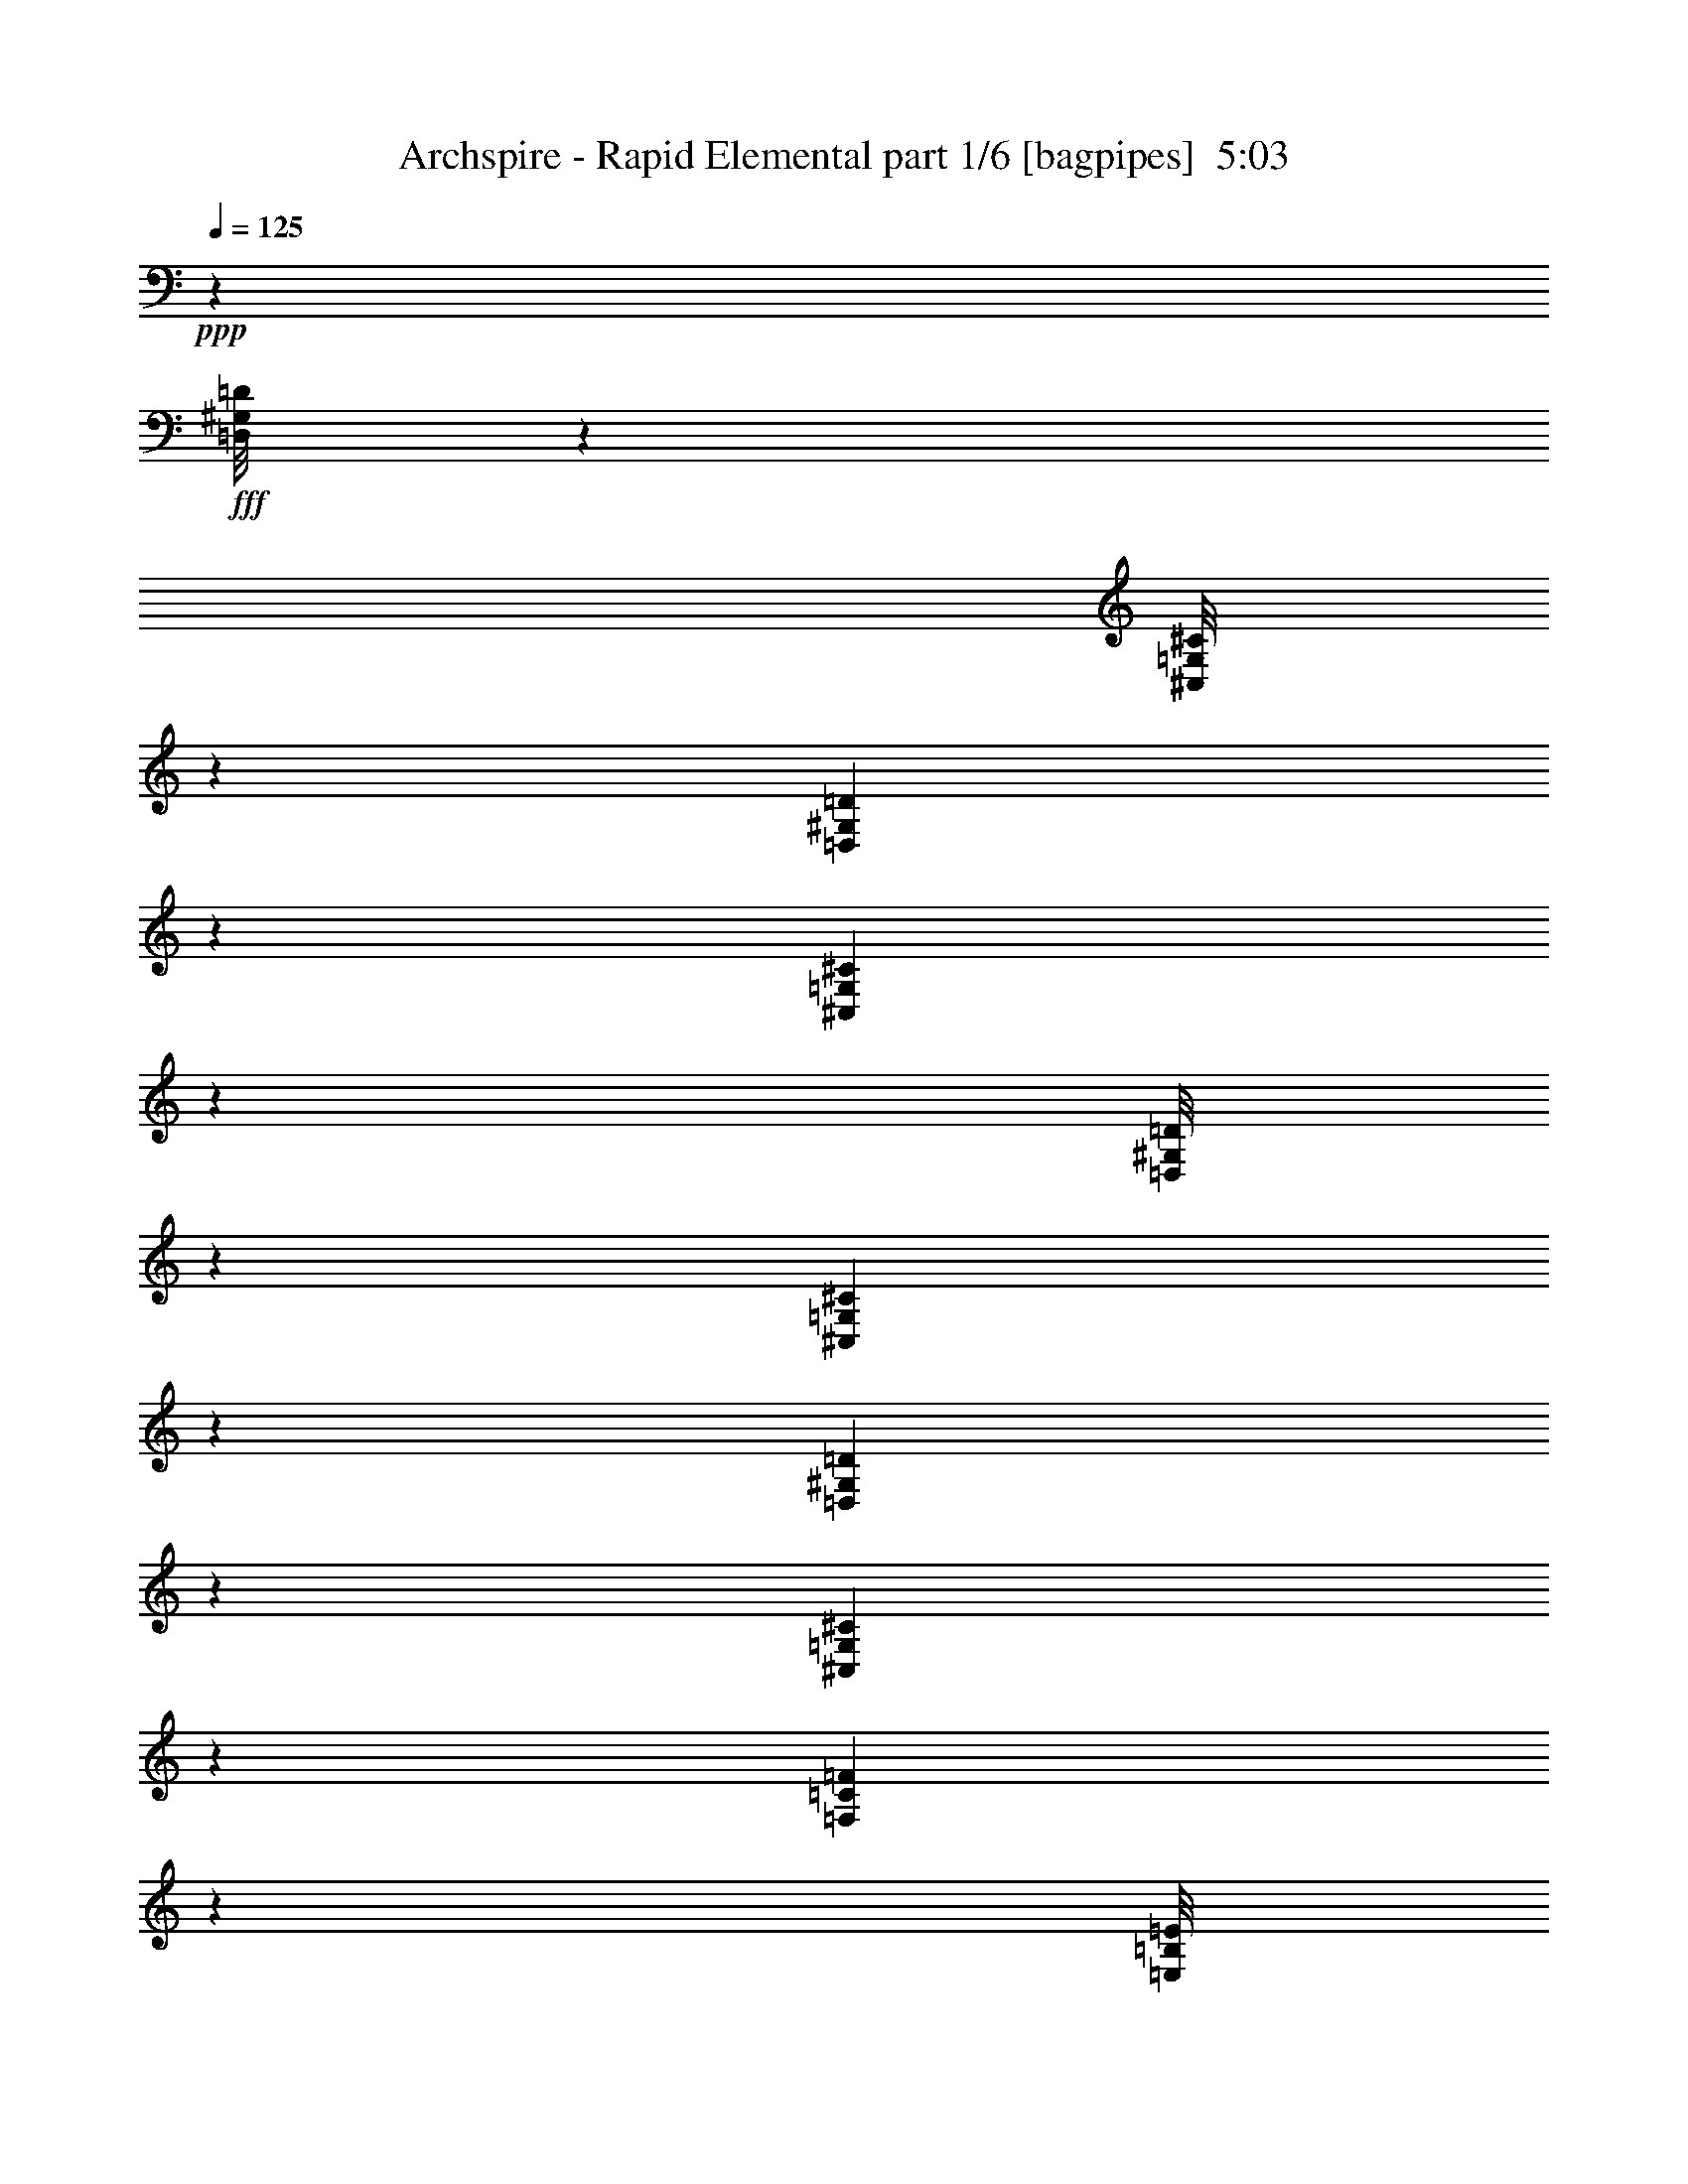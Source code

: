 % Produced with Bruzo's Transcoding Environment
% Transcribed by  Bruzo

X:1
T:  Archspire - Rapid Elemental part 1/6 [bagpipes]  5:03
Z: Transcribed with BruTE 64
L: 1/4
Q: 125
K: C
+ppp+
z52851/14816
+fff+
[=D,/8^G,/8=D/8]
z9393/29632
[^C,/8=G,/8^C/8]
z9393/29632
[=D,161/926^G,161/926=D161/926]
z8871/29632
[^C,4093/29632=G,4093/29632^C4093/29632]
z3837/1852
[=D,/8^G,/8=D/8]
z9393/29632
[^C,5147/29632=G,5147/29632^C5147/29632]
z2219/7408
[=D,511/3704^G,511/3704=D511/3704]
z9009/29632
[^C,3955/29632=G,3955/29632^C3955/29632]
z4571/14816
[=F,1911/14816=C1911/14816=F1911/14816]
z9275/29632
[=E,/8=B,/8=E/8]
z88901/29632
[=d4057/29632]
[=f4983/29632]
[=d4057/29632]
[=a4983/29632]
[=f4057/29632]
[=d4057/29632]
[=d4983/29632]
[=f4057/29632]
[=d4057/29632]
[=a4983/29632]
[=f4057/29632]
[=d4983/29632]
[=d3043/14816]
[=d7011/29632]
[=A3043/14816]
[=A7011/29632]
[=F3043/14816]
[=F7011/29632]
[^C1753/7408]
[^C6085/29632]
[=d4983/29632]
[=f4057/29632]
[=d4057/29632]
[=a4983/29632]
[=f4057/29632]
[=d4057/29632]
[=d4983/29632]
[=f4057/29632]
[=d4983/29632]
[=a4057/29632]
[=f4057/29632]
[=d4983/29632]
[=e4057/29632]
[=g4983/29632]
[=e4057/29632]
[=b4057/29632]
[=g4983/29632]
[=e4057/29632]
[^c4057/29632]
[=e4983/29632]
[^c4057/29632]
[^g4983/29632]
[=e4057/29632]
[^c4057/29632]
[=d4983/29632]
[=f4057/29632]
[=d4057/29632]
[=a4983/29632]
[=f4057/29632]
[=d4983/29632]
[=d4057/29632]
[=f4057/29632]
[=d4983/29632]
[=a4057/29632]
[=f4983/29632]
[=d4057/29632]
[=d3043/14816]
[=d7011/29632]
[=A1753/7408]
[=A6085/29632]
[=F1753/7408]
[=F6085/29632]
[^C1753/7408]
[^C6085/29632]
[=d4983/29632]
[=f4057/29632]
[=d4983/29632]
[=a4057/29632]
[=f4057/29632]
[=d4983/29632]
[=d4057/29632]
[=f4983/29632]
[=d4057/29632]
[=a4057/29632]
[=f4983/29632]
[=d4057/29632]
[=e4057/29632]
[=g4983/29632]
[=e4057/29632]
[=b4983/29632]
[=g4057/29632]
[=e4057/29632]
[^c3551/14816]
z10009/14816
[=d4057/29632]
[=f4057/29632]
[=d4983/29632]
[=a4057/29632]
[=f4983/29632]
[=d4057/29632]
[=d4057/29632]
[=f4983/29632]
[=d4057/29632]
[=a4057/29632]
[=f4983/29632]
[=d4057/29632]
[=d1753/7408]
[=d6085/29632]
[=A1753/7408]
[=A6085/29632]
[=F1753/7408]
[=F7011/29632]
[^C3043/14816]
[^C7011/29632]
[=d4057/29632]
[=f4983/29632]
[=d4057/29632]
[=a4057/29632]
[=f4983/29632]
[=d4057/29632]
[=d4057/29632]
[=f4983/29632]
[=d4057/29632]
[=a4983/29632]
[=f4057/29632]
[=d4057/29632]
[=e4983/29632]
[=g4057/29632]
[=e4057/29632]
[=b4983/29632]
[=g4057/29632]
[=e4983/29632]
[^c4057/29632]
[=e4057/29632]
[^c4983/29632]
[^g4057/29632]
[=e4983/29632]
[^c4057/29632]
[=d4057/29632]
[=f4983/29632]
[=d4057/29632]
[=a4057/29632]
[=f4983/29632]
[=d4057/29632]
[=d4983/29632]
[=f4057/29632]
[=d4057/29632]
[=a4983/29632]
[=f4057/29632]
[=d4057/29632]
[=d1753/7408]
[=d7011/29632]
[=A3043/14816]
[=A7011/29632]
[=F3043/14816]
[=F7011/29632]
[^C3043/14816]
[^C7011/29632]
[=d4057/29632]
[=f4983/29632]
[=d4057/29632]
[=a4983/29632]
[=f4057/29632]
[=d4057/29632]
[=d4983/29632]
[=f4057/29632]
[=d4057/29632]
[=a4983/29632]
[=f4057/29632]
[=d4983/29632]
[=e4057/29632]
[=g4057/29632]
[=e4983/29632]
[=b4057/29632]
[=g4983/29632]
[=e4057/29632]
[^c703/3704]
z10285/14816
[=d1753/7408]
[=d6085/29632]
[=A1753/7408]
[=A7011/29632]
[=F3043/14816]
[=F7011/29632]
[^C3043/14816]
[^C7011/29632]
[=D4057/29632]
[=D4983/29632]
[=D515/3704]
z6517/14816
[=A,4057/29632]
[=A,4983/29632]
[=A,1927/14816]
z3325/7408
[=F,4983/29632]
[=F,4057/29632]
[=F,/8]
z1797/3704
[^C,4057/29632]
[^C,4057/29632]
[^C,/8]
z1797/3704
[=D1753/7408]
[=D,6085/29632]
[=D,1753/7408]
[=D,6085/29632]
[^C1753/7408]
[=D,6085/29632]
[=D,1753/7408]
[=D,7011/29632]
[=A,3043/14816]
[=D,7011/29632]
[=D,3043/14816]
[=D,7011/29632]
[=E3043/14816]
[=D,7011/29632]
[=D,1753/7408]
[=D,6085/29632]
[=A,1753/7408]
[=A,6085/29632]
[^C1753/7408]
[^C6085/29632]
[=E1753/7408]
[=E7011/29632]
[=G3043/14816]
[=G7011/29632]
[^A3043/14816]
[^A7011/29632]
[=A3043/14816]
[=A7011/29632]
[=F1753/7408]
[=F6085/29632]
[^C1753/7408]
[^C6085/29632]
[=D1753/7408]
[=D,6085/29632]
[=D,1753/7408]
[=D,7011/29632]
[^C3043/14816]
[=D,7011/29632]
[=D,3043/14816]
[=D,7011/29632]
[=A,3043/14816]
[=D,7011/29632]
[=D,1753/7408]
[=D,6085/29632]
[=E1753/7408]
[=D,6085/29632]
[=D,1753/7408]
[=D,6085/29632]
[=E,26657/14816=A,26657/14816]
[^C,26657/14816^G,26657/14816^C26657/14816]
[=D3043/14816]
[=D,7011/29632]
[=D,3043/14816]
[=D,7011/29632]
[^C3043/14816]
[=D,7011/29632]
[=D,1753/7408]
[=D,6085/29632]
[=A,1753/7408]
[=D,6085/29632]
[=D,1753/7408]
[=D,6085/29632]
[=E1753/7408]
[=D,7011/29632]
[=D,3043/14816]
[=D,7011/29632]
[=A,3043/14816]
[=A,7011/29632]
[^C3043/14816]
[^C7011/29632]
[=E1753/7408]
[=E6085/29632]
[=G1753/7408]
[=G6085/29632]
[^A1753/7408]
[^A6085/29632]
[=A1753/7408]
[=A7011/29632]
[=F3043/14816]
[=F7011/29632]
[^c13097/29632]
[=D3043/14816]
[=D,7011/29632]
[=D,1753/7408]
[=D,6085/29632]
[^C1753/7408]
[=D,6085/29632]
[=D,1753/7408]
[=D,6085/29632]
[=A,1753/7408]
[=D,7011/29632]
[=D,3043/14816]
[=D,7011/29632]
[=E3043/14816]
[=D,7011/29632]
[=D,3043/14816]
[=D,7011/29632]
[=E,26657/14816=A,26657/14816]
[^C,13067/7408^G,13067/7408^C13067/7408]
z19907/7408
[=D,13097/29632=A,13097/29632]
[^C,12839/29632^G,12839/29632]
z40475/29632
[=C,13097/29632=G,13097/29632]
[^D,13097/29632^A,13097/29632]
[=D,12967/29632=A,12967/29632]
z39819/14816
[=D,13097/29632=A,13097/29632]
[^C,13097/29632^G,13097/29632]
[^C4983/29632]
[=E4057/29632]
[=e4057/29632]
[^C4983/29632]
[=E4057/29632]
[=e4983/29632]
[=D4057/29632]
[=F4057/29632]
[=f4983/29632]
[=D4057/29632]
[=F4057/29632]
[=f4983/29632]
[^A,4057/29632]
[^C4983/29632]
[^c4057/29632]
[^A,4057/29632]
[^C4983/29632]
[^c4057/29632]
[^F,4983/29632]
[=A,4057/29632]
[=A4057/29632]
[^F,4983/29632]
[=A,4057/29632]
[=A4057/29632]
[=A,4983/29632]
[=F4057/29632]
[^G4983/29632]
[=B,4057/29632]
[=F,4057/29632]
[^G,4983/29632]
[=B,4057/29632]
[=F,4057/29632]
[^G,4983/29632]
[=A,4057/29632]
[=F4983/29632]
[^G4057/29632]
[=B,4057/29632]
[=F,4983/29632]
[^G,4057/29632]
[=B,4983/29632]
[=F,4057/29632]
[^G,4057/29632]
[=D,13097/29632=A,13097/29632]
[^C,14023/29632^G,14023/29632]
[=A,4057/29632]
[=F4057/29632]
[^G4983/29632]
[=B,4057/29632]
[=F,4057/29632]
[^G,4983/29632]
[=B,4057/29632]
[=F,4983/29632]
[^G,4057/29632]
[=C,13097/29632=G,13097/29632]
[^D,13097/29632^A,13097/29632]
[=D,13097/29632=A,13097/29632]
[=A,4983/29632]
[=F4057/29632]
[^G4983/29632]
[=B,4057/29632]
[=F,4057/29632]
[^G,4983/29632]
[=B,4057/29632]
[=F,4057/29632]
[^G,4983/29632]
[=A,4057/29632]
[=F4983/29632]
[^G4057/29632]
[=B,4057/29632]
[=F,4983/29632]
[^G,4057/29632]
[=B,4983/29632]
[=F,4057/29632]
[^G,4057/29632]
[=D,13097/29632=A,13097/29632]
[^C,14023/29632^G,14023/29632]
[^C4057/29632]
[=E4057/29632]
[=e4983/29632]
[^C4057/29632]
[=E4983/29632]
[=e4057/29632]
[=D4057/29632]
[=F4983/29632]
[=f4057/29632]
[=D4057/29632]
[=F4983/29632]
[=f4057/29632]
[^A,4983/29632]
[^C4057/29632]
[^c4057/29632]
[^A,4983/29632]
[^C4057/29632]
[^c4057/29632]
[^F,4983/29632]
[=A,4057/29632]
[=A4983/29632]
[^F,4057/29632]
[=A,4057/29632]
[=A4983/29632]
[=A,4057/29632]
[=F4983/29632]
[^G4057/29632]
[=B,4057/29632]
[=F,4983/29632]
[^G,4057/29632]
[=B,4057/29632]
[=F,4983/29632]
[^G,4057/29632]
[=A,4983/29632]
[=F4057/29632]
[^G4057/29632]
[=B,4983/29632]
[=F,4057/29632]
[^G,4057/29632]
[=B,4983/29632]
[=F,4057/29632]
[^G,4983/29632]
[=D,13097/29632=A,13097/29632]
[^C,13097/29632^G,13097/29632]
[=A,4057/29632]
[=F4983/29632]
[^G4057/29632]
[=B,4057/29632]
[=F,4983/29632]
[^G,4057/29632]
[=B,4983/29632]
[=F,4057/29632]
[^G,4057/29632]
[=C,13097/29632=G,13097/29632]
[^D,14023/29632^A,14023/29632]
[=D,13097/29632=A,13097/29632]
[=A,4057/29632]
[=F4983/29632]
[^G4057/29632]
[=B,4057/29632]
[=F,4983/29632]
[^G,4057/29632]
[=B,4057/29632]
[=F,4983/29632]
[^G,4057/29632]
[=A,4983/29632]
[=F4057/29632]
[^G4057/29632]
[=B,4983/29632]
[=F,4057/29632]
[^G,4057/29632]
[=B,4983/29632]
[=F,4057/29632]
[^G,4983/29632]
[=D,13097/29632=A,13097/29632]
[^C,13097/29632^G,13097/29632]
[^C4057/29632]
[=E4983/29632]
[=e4057/29632]
[^C4057/29632]
[=E4983/29632]
[=e4057/29632]
[=D4983/29632]
[=F4057/29632]
[=f4057/29632]
[=D4983/29632]
[=F4057/29632]
[=f4057/29632]
[^A,4983/29632]
[^C4057/29632]
[^c4983/29632]
[^A,4057/29632]
[^C4057/29632]
[^c4983/29632]
[^F,4057/29632]
[=A,4983/29632]
[=A4057/29632]
[^F,4057/29632]
[=A,4983/29632]
[=A4057/29632]
[=d4057/29632]
[=f4983/29632]
[=d4057/29632]
[=a4983/29632]
[=f4057/29632]
[=d4057/29632]
[=d4983/29632]
[=f4057/29632]
[=d4057/29632]
[=a4983/29632]
[=f4057/29632]
[=d4983/29632]
[=d3043/14816]
[=d7011/29632]
[=A3043/14816]
[=A7011/29632]
[=F3043/14816]
[=F7011/29632]
[^C1753/7408]
[^C6085/29632]
[=d4983/29632]
[=f4057/29632]
[=d4057/29632]
[=a4983/29632]
[=f4057/29632]
[=d4057/29632]
[=d4983/29632]
[=f4057/29632]
[=d4983/29632]
[=a4057/29632]
[=f4057/29632]
[=d4983/29632]
[=e4057/29632]
[=g4983/29632]
[=e4057/29632]
[=b4057/29632]
[=g4983/29632]
[=e4057/29632]
[^c4057/29632]
[=e4983/29632]
[^c4057/29632]
[^g4983/29632]
[=e4057/29632]
[^c4057/29632]
[=d4983/29632]
[=f4057/29632]
[=d4057/29632]
[=a4983/29632]
[=f4057/29632]
[=d4983/29632]
[=d4057/29632]
[=f4057/29632]
[=d4983/29632]
[=a4057/29632]
[=f4983/29632]
[=d4057/29632]
[=d1753/7408]
[=d6085/29632]
[=A1753/7408]
[=A6085/29632]
[=F1753/7408]
[=F6085/29632]
[^C1753/7408]
[^C7011/29632]
[=d4057/29632]
[=f4057/29632]
[=d4983/29632]
[=a4057/29632]
[=f4057/29632]
[=d4983/29632]
[=d4057/29632]
[=f4983/29632]
[=d4057/29632]
[=a4057/29632]
[=f4983/29632]
[=d4057/29632]
[=e4057/29632]
[=g4983/29632]
[=e4057/29632]
[=b4983/29632]
[=g4057/29632]
[=e4057/29632]
[^c3535/14816]
z10025/14816
[=d4057/29632]
[=f4057/29632]
[=d4983/29632]
[=a4057/29632]
[=f4983/29632]
[=d4057/29632]
[=d4057/29632]
[=f4983/29632]
[=d4057/29632]
[=a4057/29632]
[=f4983/29632]
[=d4057/29632]
[=d1753/7408]
[=d6085/29632]
[=A1753/7408]
[=A7011/29632]
[=F3043/14816]
[=F7011/29632]
[^C3043/14816]
[^C7011/29632]
[=d4057/29632]
[=f4983/29632]
[=d4057/29632]
[=a4057/29632]
[=f4983/29632]
[=d4057/29632]
[=d4057/29632]
[=f4983/29632]
[=d4057/29632]
[=a4983/29632]
[=f4057/29632]
[=d4057/29632]
[=e4983/29632]
[=g4057/29632]
[=e4983/29632]
[=b4057/29632]
[=g4057/29632]
[=e4983/29632]
[^c4057/29632]
[=e4057/29632]
[^c4983/29632]
[^g4057/29632]
[=e4983/29632]
[^c4057/29632]
[=d4057/29632]
[=f4983/29632]
[=d4057/29632]
[=a4057/29632]
[=f4983/29632]
[=d4057/29632]
[=d4983/29632]
[=f4057/29632]
[=d4057/29632]
[=a4983/29632]
[=f4057/29632]
[=d4983/29632]
[=d3043/14816]
[=d7011/29632]
[=A3043/14816]
[=A7011/29632]
[=F3043/14816]
[=F7011/29632]
[^C1753/7408]
[^C6085/29632]
[=d4057/29632]
[=f4983/29632]
[=d4057/29632]
[=a4983/29632]
[=f4057/29632]
[=d4057/29632]
[=d4983/29632]
[=f4057/29632]
[=d4983/29632]
[=a4057/29632]
[=f4057/29632]
[=d4983/29632]
[=e4057/29632]
[=g4057/29632]
[=e4983/29632]
[=b4057/29632]
[=g4983/29632]
[=e4057/29632]
[^c1861/7408]
z9375/14816
[=D13097/29632]
[=A,14023/29632]
[=F,13097/29632]
[^C,13097/29632]
[=D3043/14816]
[=D,7011/29632]
[=D,1753/7408]
[=D,6085/29632]
[^C1753/7408]
[=D,6085/29632]
[=D,1753/7408]
[=D,6085/29632]
[=A,1753/7408]
[=D,7011/29632]
[=D,3043/14816]
[=D,7011/29632]
[=E3043/14816]
[=D,7011/29632]
[=D,3043/14816]
[=D,7011/29632]
[=A,1753/7408]
[=A,6085/29632]
[^C1753/7408]
[^C6085/29632]
[=E1753/7408]
[=E6085/29632]
[=G1753/7408]
[=G7011/29632]
[^A3043/14816]
[^A7011/29632]
[=A3043/14816]
[=A7011/29632]
[=F3043/14816]
[=F7011/29632]
[^C1753/7408]
[^C6085/29632]
[=D1753/7408]
[=D,6085/29632]
[=D,1753/7408]
[=D,6085/29632]
[^C1753/7408]
[=D,7011/29632]
[=D,3043/14816]
[=D,7011/29632]
[=A,3043/14816]
[=D,7011/29632]
[=D,3043/14816]
[=D,7011/29632]
[=E1753/7408]
[=D,6085/29632]
[=D,1753/7408]
[=D,6085/29632]
[=A,1753/7408]
[=A,6085/29632]
[=A,1753/7408]
[=A,7011/29632]
[=A,3043/14816]
[=A,7011/29632]
[=A,3043/14816]
[=A,7011/29632]
[^C3043/14816]
[^C,7011/29632]
[^C,1753/7408]
[^C,6085/29632]
[^C1753/7408]
[^C,6085/29632]
[^C,1753/7408]
[^C,6085/29632]
[=D1753/7408]
[=D,7011/29632]
[=D,3043/14816]
[=D,7011/29632]
[^C3043/14816]
[=D,7011/29632]
[=D,3043/14816]
[=D,7011/29632]
[=A,1753/7408]
[=D,6085/29632]
[=D,1753/7408]
[=D,6085/29632]
[=E,1753/7408]
[=D,6085/29632]
[=D,1753/7408]
[=D,7011/29632]
[=D,52851/14816=D52851/14816]
[=F,13097/7408=F13097/7408]
[^C,26657/14816^C26657/14816]
[=D,52851/14816=D52851/14816]
[=E,26657/14816=A,26657/14816]
[^C,13097/7408^G,13097/7408^C13097/7408]
[=D,52851/14816=D52851/14816]
[=F,26657/14816=F26657/14816]
[^C,13097/7408^C13097/7408]
[=D,26657/7408=D26657/7408]
[=E,13097/7408=A,13097/7408]
[^C,26657/14816^G,26657/14816^C26657/14816]
[=A,4057/29632]
[=F4983/29632]
[^G4057/29632]
[=B,4057/29632]
[=F,4983/29632]
[^G,4057/29632]
[=B,4057/29632]
[=F,4983/29632]
[^G,4057/29632]
[=A,4983/29632]
[=F4057/29632]
[^G4057/29632]
[=B,4983/29632]
[=F,4057/29632]
[^G,4057/29632]
[=B,4983/29632]
[=F,4057/29632]
[^G,4983/29632]
[=D,13097/29632=A,13097/29632]
[^C,13097/29632^G,13097/29632]
[=A,4057/29632]
[=F4983/29632]
[^G4057/29632]
[=B,4057/29632]
[=F,4983/29632]
[^G,4057/29632]
[=B,4983/29632]
[=F,4057/29632]
[^G,4057/29632]
[=C,13097/29632=G,13097/29632]
[^D,14023/29632^A,14023/29632]
[=D,13097/29632=A,13097/29632]
[^A,4057/29632]
[^C4983/29632]
[^A,4057/29632]
[=E4057/29632]
[=G4983/29632]
[=E4057/29632]
[^A,4057/29632]
[^C4983/29632]
[^A,4057/29632]
[=E4983/29632]
[=G4057/29632]
[=E4057/29632]
[^A4983/29632]
[^c4057/29632]
[^A4057/29632]
[=E4983/29632]
[=G4057/29632]
[=E4983/29632]
[^A4057/29632]
[^c4057/29632]
[^A4983/29632]
[=e4057/29632]
[=g4983/29632]
[=e4057/29632]
[^A4057/29632]
[^c4983/29632]
[^A4057/29632]
[=e4057/29632]
[=g4983/29632]
[=e4057/29632]
[=g4983/29632]
[^a4057/29632]
[=g4057/29632]
[^c4983/29632]
[=e4057/29632]
[^c4057/29632]
[=g4983/29632]
[^a4057/29632]
[=g4983/29632]
[=e4057/29632]
[=g4057/29632]
[=e4983/29632]
[^A4057/29632]
[^c4983/29632]
[^A4057/29632]
[=E4057/29632]
[=G4983/29632]
[=E4057/29632]
[^c4057/29632]
[=e4983/29632]
[^c4057/29632]
[=g4983/29632]
[^a4057/29632]
[=g4057/29632]
[=e4983/29632]
[=g4057/29632]
[=e4983/29632]
[^A4057/29632]
[^c4057/29632]
[^A4983/29632]
[^c4057/29632]
[=g4057/29632]
[^c4983/29632]
[=g4057/29632]
[^c4983/29632]
[=g4057/29632]
[=e4057/29632]
[^a4983/29632]
[=e4057/29632]
[^A4057/29632]
[=e4983/29632]
[^A4057/29632]
[=e4983/29632]
[=g4057/29632]
[=e4057/29632]
[^a4983/29632]
[^c4057/29632]
[^a4983/29632]
[=g4057/29632]
[^a4057/29632]
[=g4983/29632]
[^c4057/29632]
[=e4057/29632]
[^c4983/29632]
[=e4057/29632]
[^a4983/29632]
[=e4057/29632]
[^a4057/29632]
[=e4983/29632]
[^a4057/29632]
[=g4057/29632]
[^c4983/29632]
[=g4057/29632]
[^c4983/29632]
[=g4057/29632]
[^c4057/29632]
[^A,4983/29632]
[^C4057/29632]
[^A,4983/29632]
[=E4057/29632]
[=G4057/29632]
[=E4983/29632]
[^A,4057/29632]
[^C4057/29632]
[^A,4983/29632]
[=E4057/29632]
[=G4983/29632]
[=E4057/29632]
[^A4057/29632]
[^c4983/29632]
[^A4057/29632]
[=E4057/29632]
[=G4983/29632]
[=E4057/29632]
[^A4983/29632]
[^c4057/29632]
[^A4057/29632]
[=e4983/29632]
[=g4057/29632]
[=e4983/29632]
[^A4057/29632]
[^c4057/29632]
[^A4983/29632]
[=e4057/29632]
[=g4057/29632]
[=e4983/29632]
[=g4057/29632]
[^a4983/29632]
[=g4057/29632]
[^c4057/29632]
[=e4983/29632]
[^c4057/29632]
[=g4057/29632]
[^a4983/29632]
[=g4057/29632]
[=e4983/29632]
[=g4057/29632]
[=e4057/29632]
[^A4983/29632]
[^c4057/29632]
[^A4983/29632]
[=E4057/29632]
[=G4057/29632]
[=E4983/29632]
[^c4057/29632]
[=e4057/29632]
[^c4983/29632]
[=g4057/29632]
[^a4983/29632]
[=g4057/29632]
[=e4057/29632]
[=g4983/29632]
[=e4057/29632]
[^A4057/29632]
[^c4983/29632]
[^A4057/29632]
[^c4983/29632]
[=g4057/29632]
[^c4057/29632]
[=g4983/29632]
[^c4057/29632]
[=g4983/29632]
[=e4057/29632]
[^a4057/29632]
[=e4983/29632]
[^A4057/29632]
[=e4057/29632]
[^A4983/29632]
[=e339/1852]
[=g339/1852]
[^a2249/14816]
[^c339/1852]
[=e339/1852]
[=g1753/7408]
[=e6085/29632]
[^c1753/7408]
[^a6085/29632]
[=g1753/7408]
[^a7011/29632]
[^c4057/29632]
[=e4057/29632]
[=g4983/29632]
[^a6557/7408]
z80529/14816
[^A,7479/7408^A7479/7408]
[=A,30841/29632=A30841/29632]
[=G,7479/7408=G7479/7408]
[^D,29915/29632^D29915/29632]
[^D,10589/29632^D10589/29632]
[=E,151/463=E151/463]
[^F,9663/29632^F9663/29632]
[=G,10589/29632=G10589/29632]
[^F,29915/29632^F29915/29632]
[=G,15421/14816=G15421/14816]
[^C29915/29632^c29915/29632]
[=C7479/7408=c7479/7408]
[^A,10589/29632^A10589/29632]
[=A,9663/29632=A9663/29632]
[=A,9269/29632=A9269/29632]
z10983/29632
[=D,9663/29632]
[=B,5295/14816]
[=D,9663/29632]
[=D10589/29632]
[^G,9663/29632]
[=D,9663/29632]
[=D,10589/29632=D10589/29632]
[=F,151/463=F151/463]
[=E,5063/7408=E5063/7408]
[=D,10589/29632]
[=B,9663/29632]
[=D,10589/29632]
[=D9663/29632]
[^G,151/463]
[=D,10589/29632]
[^A,2647/14816]
[^A,4369/29632]
[^A,5313/29632]
z1319/7408
[^F,4369/29632]
[^F,2647/14816]
[^F,5433/29632]
z1289/7408
[=D,151/463]
[=B,9663/29632]
[=D,10589/29632]
[=D9663/29632]
[^G,10589/29632]
[=D,9663/29632]
[=D,10589/29632=D10589/29632]
[=F,151/463=F151/463]
[=E,5063/7408=E5063/7408]
[=D,9663/29632]
[=B,10589/29632]
[=D,9663/29632]
[=D10589/29632]
[^G,151/463]
[=D,2755/7408]
z577/1852
[^A,5295/29632]
[^A,273/1852]
[^A,5181/29632]
z169/926
[^F,5295/29632]
[^F,273/1852]
[^F,5301/29632]
z5289/29632
[=D,273/1852]
[=D,5295/29632]
[=D,1355/7408]
z5169/29632
[^C,9663/29632]
[=D,9663/29632]
[=B,10589/29632]
[=D,9663/29632]
[=D5295/14816]
[^G,9663/29632]
[=D,10589/29632]
[=D,9663/29632=D9663/29632]
[=F,10589/29632=F10589/29632]
[=E,19327/29632=E19327/29632]
[=D,10589/29632]
[=B,9663/29632]
[=D,10589/29632]
[=D9663/29632]
[^G,10589/29632]
[=D,9679/29632]
z603/1852
[^A,2647/14816]
[^A,5295/29632]
[^A,5691/29632]
z993/7408
[^F,10589/29632]
[=D,9663/29632]
[=B,10589/29632]
[=D,151/463]
[=D9663/29632]
[^G,10589/29632]
[=D,9663/29632]
[=D,10589/29632=D10589/29632]
[=F,9663/29632=F9663/29632]
[=E,20253/29632=E20253/29632]
[=D,10589/29632]
[=B,9663/29632]
[=D,9663/29632]
[=D10589/29632]
[^G,9663/29632]
[=D,10589/29632]
[^A,4369/29632]
[^A,5295/29632]
[^A,5439/29632]
z2575/14816
[^F,273/1852]
[^F,5295/29632]
[^F,5559/29632]
z513/3704
[=D,5295/29632]
[=D,2647/14816]
[=D,5679/29632]
z249/1852
[^C,5295/29632]
[^C,5295/29632]
[^C,1973/14816]
z5717/29632
[^G,2647/14816]
[^A,5295/29632]
[=C273/1852]
[=D5295/29632]
[=E5295/29632]
[^F273/1852]
[^G5295/29632]
[^A2647/14816]
[=c5635/29632]
z7309/14816
[^D4729/14816=A4729/14816^d4729/14816]
z5397/14816
[^A,29915/29632^A29915/29632]
[=A,7479/7408=A7479/7408]
[=G,30841/29632=G30841/29632]
[^D,7479/7408^D7479/7408]
[^D,9663/29632^D9663/29632]
[=E,10589/29632=E10589/29632]
[^F,9663/29632^F9663/29632]
[=G,10589/29632=G10589/29632]
[^F,7479/7408^F7479/7408]
[=G,29915/29632=G29915/29632]
[^C15421/14816^c15421/14816]
[=C29915/29632=c29915/29632]
[^A,9663/29632^A9663/29632]
[=A,10589/29632=A10589/29632]
[=A,20253/29632=A20253/29632]
[^A,29915/29632^A29915/29632]
[=A,7479/7408=A7479/7408]
[=G,30841/29632=G30841/29632]
[^D,7479/7408^D7479/7408]
[^D,9663/29632^D9663/29632]
[=E,10589/29632=E10589/29632]
[^F,9663/29632^F9663/29632]
[=G,10589/29632=G10589/29632]
[^F,7479/7408^F7479/7408]
[=G,29915/29632=G29915/29632]
[^C7479/7408^c7479/7408]
[=C30841/29632=c30841/29632]
[^A,9663/29632^A9663/29632]
[=A,10589/29632=A10589/29632]
[=A,9585/29632=A9585/29632]
z2667/7408
[^A,9663/29632^A9663/29632]
[^A,2647/14816]
[^A,4369/29632]
[^A,5295/29632]
[^A,2647/14816]
[=A,9663/29632=A9663/29632]
[=A,5295/29632]
[=A,2647/14816]
[=A,4369/29632]
[=A,5295/29632]
[=G,10589/29632=G10589/29632]
[=G,273/1852]
[=G,5295/29632]
[=G,2647/14816]
[=G,4369/29632]
[^D,10589/29632^D10589/29632]
[^D,5295/29632]
[^D,273/1852]
[^D,5295/29632]
[^D,2647/14816]
[^D,151/463^D151/463]
[=E,10589/29632=E10589/29632]
[^F,9663/29632^F9663/29632]
[=G,9663/29632=G9663/29632]
[^F,10589/29632^F10589/29632]
[^F,5295/29632]
[^F,273/1852]
[^F,5295/29632]
[^F,5295/29632]
[=G,9663/29632=G9663/29632]
[=G,2647/14816]
[=G,5295/29632]
[=G,273/1852]
[=G,5295/29632]
[^C10589/29632^c10589/29632]
[^C4369/29632]
[^C2647/14816]
[^C5295/29632]
[^C273/1852]
[=C5295/14816=c5295/14816]
[=C2647/14816]
[=C4369/29632]
[=C2647/14816]
[=C5295/29632]
[^A,9663/29632^A9663/29632]
[=A,10589/29632=A10589/29632]
[=A,19327/29632=A19327/29632]
[^A,10589/29632^A10589/29632]
[^A,2647/14816]
[^A,4369/29632]
[^A,2647/14816]
[^A,5295/29632]
[=A,9663/29632=A9663/29632]
[=A,5295/29632]
[=A,2647/14816]
[=A,4369/29632]
[=A,2647/14816]
[=G,151/463=G151/463]
[=G,2647/14816]
[=G,5295/29632]
[=G,2647/14816]
[=G,4369/29632]
[^D,10589/29632^D10589/29632]
[^D,5295/29632]
[^D,273/1852]
[^D,5295/29632]
[^D,2647/14816]
[^D,151/463^D151/463]
[=E,10589/29632=E10589/29632]
[^F,9663/29632^F9663/29632]
[=G,9663/29632=G9663/29632]
[^F,10589/29632^F10589/29632]
[^F,5295/29632]
[^F,273/1852]
[^F,5295/29632]
[^F,2647/14816]
[=G,151/463=G151/463]
[=G,2647/14816]
[=G,5295/29632]
[=G,273/1852]
[=G,5295/29632]
[^C9663/29632^c9663/29632]
[^C5295/29632]
[^C2647/14816]
[^C5295/29632]
[^C273/1852]
[=C10589/29632=c10589/29632]
[=C4369/29632]
[=C5295/29632]
[=C2647/14816]
[=C5295/29632]
[^A,9663/29632^A9663/29632]
[=A,10589/29632=A10589/29632]
[=A,9663/14816=A9663/14816]
[=D,5295/14816]
[=B,9663/29632]
[=D,10589/29632]
[=D9663/29632]
[^G,10589/29632]
[=D,9663/29632]
[=D,9663/29632=D9663/29632]
[=F,5295/14816=F5295/14816]
[=E,5063/7408=E5063/7408]
[^A,273/1852]
[^A,5295/29632]
[^A,1349/7408]
z5193/29632
[^F,4369/29632]
[^F,2647/14816]
[^F,1379/7408]
z1037/7408
[=D,10589/29632=D10589/29632]
[=F,9663/29632=F9663/29632]
[=E,5063/7408=E5063/7408]
[^A,1765/7408]
[^C6133/29632]
[^A,7059/29632]
[^C1765/7408]
[^A,6133/29632]
[^C1765/7408]
[=A,7059/29632]
[=C3067/14816]
[=A,7059/29632]
[=C6133/29632]
[=A,1765/7408]
[=C7059/29632]
[^A,3067/14816]
[^C7059/29632]
[^A,1765/7408]
[^C6133/29632]
[^A,1765/7408]
[^C6133/29632]
[=A,7059/29632]
[=C1765/7408]
[=A,6133/29632]
[=C1765/7408]
[=A,7059/29632]
[=C3067/14816]
[^G,2647/14816]
[^A,5295/29632]
[=C273/1852]
[=D5295/29632]
[=E2647/14816]
[^F4369/29632]
[^G5295/29632]
[^A2647/14816]
[=c5623/29632]
z14629/29632
[^D9447/29632=A9447/29632^d9447/29632]
z5403/14816
[^A,29915/29632^A29915/29632]
[=A,7479/7408=A7479/7408]
[=G,30841/29632=G30841/29632]
[^D,7479/7408^D7479/7408]
[^D,9663/29632^D9663/29632]
[=E,10589/29632=E10589/29632]
[^F,9663/29632^F9663/29632]
[=G,10589/29632=G10589/29632]
[^F,7479/7408^F7479/7408]
[=G,29915/29632=G29915/29632]
[^C15421/14816^c15421/14816]
[=C29915/29632=c29915/29632]
[^A,9663/29632^A9663/29632]
[=A,10589/29632=A10589/29632]
[=A,20253/29632=A20253/29632]
[^A,29915/29632^A29915/29632]
[=A,7479/7408=A7479/7408]
[=G,30841/29632=G30841/29632]
[^D,29915/29632^D29915/29632]
[^D,151/463^D151/463]
[=E,10589/29632=E10589/29632]
[^F,9663/29632^F9663/29632]
[=G,10589/29632=G10589/29632]
[^F,7479/7408^F7479/7408]
[=G,29915/29632=G29915/29632]
[^C29915/29632^c29915/29632]
[=C15421/14816=c15421/14816]
[^A,9663/29632^A9663/29632]
[=A,10589/29632=A10589/29632]
[=A,9573/29632=A9573/29632]
z1335/3704
[^A,9663/29632^A9663/29632]
[^A,2647/14816]
[^A,4369/29632]
[^A,2647/14816]
[^A,5295/29632]
[=A,9663/29632=A9663/29632]
[=A,5295/29632]
[=A,2647/14816]
[=A,4369/29632]
[=A,2647/14816]
[=G,5295/14816=G5295/14816]
[=G,273/1852]
[=G,5295/29632]
[=G,2647/14816]
[=G,4369/29632]
[^D,10589/29632^D10589/29632]
[^D,5295/29632]
[^D,273/1852]
[^D,5295/29632]
[^D,2647/14816]
[^D,151/463^D151/463]
[=E,10589/29632=E10589/29632]
[^F,9663/29632^F9663/29632]
[=G,9663/29632=G9663/29632]
[^F,10589/29632^F10589/29632]
[^F,5295/29632]
[^F,273/1852]
[^F,5295/29632]
[^F,2647/14816]
[=G,151/463=G151/463]
[=G,2647/14816]
[=G,5295/29632]
[=G,273/1852]
[=G,5295/29632]
[^C10589/29632^c10589/29632]
[^C4369/29632]
[^C2647/14816]
[^C5295/29632]
[^C273/1852]
[=C10589/29632=c10589/29632]
[=C5295/29632]
[=C4369/29632]
[=C2647/14816]
[=C5295/29632]
[^A,9663/29632^A9663/29632]
[=A,10589/29632=A10589/29632]
[=A,9663/14816=A9663/14816]
[^A,5295/14816^A5295/14816]
[^A,2647/14816]
[^A,4369/29632]
[^A,2647/14816]
[^A,5295/29632]
[=A,9663/29632=A9663/29632]
[=A,5295/29632]
[=A,2647/14816]
[=A,4369/29632]
[=A,2647/14816]
[=G,10589/29632=G10589/29632]
[=G,4369/29632]
[=G,5295/29632]
[=G,2647/14816]
[=G,4369/29632]
[^D,10589/29632^D10589/29632]
[^D,2647/14816]
[^D,4369/29632]
[^D,5295/29632]
[^D,2647/14816]
[^D,9663/29632^D9663/29632]
[=E,5295/14816=E5295/14816]
[^F,9663/29632^F9663/29632]
[=G,9663/29632=G9663/29632]
[^F,10589/29632^F10589/29632]
[^F,5295/29632]
[^F,273/1852]
[^F,5295/29632]
[^F,2647/14816]
[=G,9663/29632=G9663/29632]
[=G,5295/29632]
[=G,5295/29632]
[=G,273/1852]
[=G,5295/29632]
[^C9663/29632^c9663/29632]
[^C2647/14816]
[^C5295/29632]
[^C5295/29632]
[^C273/1852]
[=C10589/29632=c10589/29632]
[=C5295/29632]
[=C4369/29632]
[=C2647/14816]
[=C5295/29632]
[^A,9663/29632^A9663/29632]
[=A,10589/29632=A10589/29632]
[=A,2391/3704=A2391/3704]
[=C,3605/14816]
[=C,3733/29632]
z14523/29632
[=C,/8]
[=C,2117/14816]
[=C,/8]
z4101/7408
[=E,1753/7408]
[^G,6085/29632]
[=A,1753/7408]
[=E6085/29632]
[^G12725/29632]
z14395/29632
[=A,4057/29632]
[=C4057/29632]
[=A,4983/29632]
[=A4057/29632]
[=c4057/29632]
[=A4983/29632]
[^D4057/29632]
[^F4983/29632]
[^D4057/29632]
[=A,4057/29632]
[=C4983/29632]
[=A,4057/29632]
[^G,4983/29632]
[=B,4057/29632]
[^G,4057/29632]
[=D4983/29632]
[=F4057/29632]
[=D4057/29632]
[^G4983/29632]
[=B4057/29632]
[^G4983/29632]
[=D4057/29632]
[=F4057/29632]
[=D4983/29632]
[=C4057/29632]
[^D4057/29632]
[=C4983/29632]
[=c4057/29632]
[^d4983/29632]
[=c4057/29632]
[^F4057/29632]
[=A4983/29632]
[^F4057/29632]
[=C4983/29632]
[^D4057/29632]
[=C4057/29632]
[=B,4983/29632]
[=D4057/29632]
[=B,4057/29632]
[=F4983/29632]
[^G4057/29632]
[=F4983/29632]
[=B4057/29632]
[=d4057/29632]
[=B4983/29632]
[=F4057/29632]
[^G4057/29632]
[=F4785/29632]
[^A,3/16]
[^A,4047/29632]
z2213/7408
[^F,/8]
[^F,4233/29632]
[^F,/8]
z9195/29632
[=A,3605/14816]
[=A,1923/14816]
z27507/29632
[^F,/8]
[^F,2117/14816]
[^F,/8]
z4101/7408
[=A4057/29632]
[=c4983/29632]
[=A4057/29632]
[=a4983/29632]
[=c'4057/29632]
[=a4057/29632]
[^d4983/29632]
[^f4057/29632]
[^d4057/29632]
[=A4983/29632]
[=c4057/29632]
[=A4983/29632]
[^G4057/29632]
[=B4057/29632]
[^G4983/29632]
[=d4057/29632]
[=f4057/29632]
[=d4983/29632]
[^g4057/29632]
[=b4983/29632]
[^g4057/29632]
[=d4057/29632]
[=f4983/29632]
[=d4057/29632]
[=c4983/29632]
[^d4057/29632]
[=c4057/29632]
[=c'4983/29632]
[^d4057/29632]
[=c'4057/29632]
[^f4983/29632]
[=a4057/29632]
[^f4983/29632]
[=c4057/29632]
[^d4057/29632]
[=c4983/29632]
[=B4057/29632]
[=d4057/29632]
[=B4983/29632]
[=f4057/29632]
[^g4983/29632]
[=f4057/29632]
[=b4057/29632]
[=d4983/29632]
[=b4057/29632]
[=f4983/29632]
[^g4057/29632]
[=f4057/29632]
[=d4983/29632]
[=f4057/29632]
[=d4057/29632]
[=a4983/29632]
[=f4057/29632]
[=d4983/29632]
[=d4057/29632]
[=f4057/29632]
[=d4983/29632]
[=a4057/29632]
[=f4057/29632]
[=d4983/29632]
[=d3043/14816]
[=d7011/29632]
[=A1753/7408]
[=A6085/29632]
[=F1753/7408]
[=F6085/29632]
[^C1753/7408]
[^C6085/29632]
[=d4983/29632]
[=f4057/29632]
[=d4983/29632]
[=a4057/29632]
[=f4057/29632]
[=d4983/29632]
[=d4057/29632]
[=f4057/29632]
[=d4983/29632]
[=a4057/29632]
[=f4983/29632]
[=d4057/29632]
[=e4057/29632]
[=g4983/29632]
[=e4057/29632]
[=b4983/29632]
[=g4057/29632]
[=e4057/29632]
[^c4983/29632]
[=e4057/29632]
[^c4057/29632]
[^g4983/29632]
[=e4057/29632]
[^c4983/29632]
[=d4057/29632]
[=f4057/29632]
[=d4983/29632]
[=a4057/29632]
[=f4057/29632]
[=d4983/29632]
[=d4057/29632]
[=f4983/29632]
[=d4057/29632]
[=a4057/29632]
[=f4983/29632]
[=d4057/29632]
[=d1753/7408]
[=d6085/29632]
[=A1753/7408]
[=A6085/29632]
[=F1753/7408]
[=F7011/29632]
[^C3043/14816]
[^C7011/29632]
[=d4057/29632]
[=f4983/29632]
[=d4057/29632]
[=a4057/29632]
[=f4983/29632]
[=d4057/29632]
[=d4057/29632]
[=f4983/29632]
[=d4057/29632]
[=a4983/29632]
[=f4057/29632]
[=d4057/29632]
[=e4983/29632]
[=g4057/29632]
[=e4057/29632]
[=b4983/29632]
[=g4057/29632]
[=e4983/29632]
[^c5927/29632]
z20267/29632
[=A,4057/29632]
[=F4983/29632]
[^G4057/29632]
[=B,4057/29632]
[=F,4983/29632]
[^G,4057/29632]
[=B,4983/29632]
[=F,4057/29632]
[^G,4057/29632]
[=A,4983/29632]
[=F4057/29632]
[^G4057/29632]
[=B,4983/29632]
[=F,4057/29632]
[^G,4983/29632]
[=B,4057/29632]
[=F,4057/29632]
[^G,4983/29632]
[=D,13097/29632=A,13097/29632]
[^C,13097/29632^G,13097/29632]
[=A,4057/29632]
[=F4983/29632]
[^G4057/29632]
[=B,4983/29632]
[=F,4057/29632]
[^G,4057/29632]
[=B,4983/29632]
[=F,4057/29632]
[^G,4057/29632]
[=C,14023/29632=G,14023/29632]
[^D,13097/29632^A,13097/29632]
[=D,13097/29632=A,13097/29632]
[=A,4057/29632]
[=F4983/29632]
[^G4057/29632]
[=B,4057/29632]
[=F,4983/29632]
[^G,4057/29632]
[=B,4983/29632]
[=F,4057/29632]
[^G,4057/29632]
[=A,4983/29632]
[=F4057/29632]
[^G4057/29632]
[=B,4983/29632]
[=F,4057/29632]
[^G,4983/29632]
[=B,4057/29632]
[=F,4057/29632]
[^G,4983/29632]
[=D,13097/29632=A,13097/29632]
[^C,6527/14816^G,6527/14816]
z8
z186721/29632
[^F3043/14816]
[=B,7011/29632]
[=B3043/14816]
[=D7011/29632]
[^f1753/7408]
[=B6085/29632]
[=B1753/7408]
[=D6085/29632]
[^F1753/7408]
[=B,6085/29632]
[=B1753/7408]
[=D7011/29632]
[^f3043/14816]
[=B7011/29632]
[=B3043/14816]
[=D7011/29632]
[^F3043/14816]
[^A,7011/29632]
[=B1753/7408]
[^C6085/29632]
[^f1753/7408]
[^A6085/29632]
[=B1753/7408]
[^C6085/29632]
[^F1753/7408]
[^A,7011/29632]
[=B3043/14816]
[^C7011/29632]
[^f3043/14816]
[^A7011/29632]
[=B3043/14816]
[^C7011/29632]
[=B1753/7408]
[=E6085/29632]
[=e1753/7408]
[=G6085/29632]
[=b1753/7408]
[=e6085/29632]
[=e1753/7408]
[=G7011/29632]
[=B3043/14816]
[=E7011/29632]
[=e3043/14816]
[=G7011/29632]
[=b3043/14816]
[=e7011/29632]
[=e1753/7408]
[=B6085/29632]
[=B1753/7408]
[=D6085/29632]
[=e1753/7408]
[^F6085/29632]
[=b1753/7408]
[=B7011/29632]
[=e3043/14816]
[^F7011/29632]
[=B3043/14816]
[^C7011/29632]
[=e3043/14816]
[=E7011/29632]
[^a1753/7408]
[^A6085/29632]
[=e1753/7408]
[=E6085/29632]
[^F1753/7408]
[=B,6085/29632]
[=B1753/7408]
[=D7011/29632]
[^f3043/14816]
[=B7011/29632]
[=B3043/14816]
[=D7011/29632]
[^F3043/14816]
[=B,7011/29632]
[=B1753/7408]
[=D6085/29632]
[^f1753/7408]
[=B6085/29632]
[=B1753/7408]
[=D6085/29632]
[^F1753/7408]
[^A,7011/29632]
[=B3043/14816]
[^C7011/29632]
[^f3043/14816]
[^A7011/29632]
[=B3043/14816]
[^C7011/29632]
[^F1753/7408]
[^A,6085/29632]
[=B1753/7408]
[^C6085/29632]
[^f1753/7408]
[^A6085/29632]
[=B1753/7408]
[^C7011/29632]
[=B3043/14816]
[=E7011/29632]
[=e3043/14816]
[=G7011/29632]
[=b3043/14816]
[=e7011/29632]
[=e1753/7408]
[=G6085/29632]
[=B1753/7408]
[=E6085/29632]
[=e1753/7408]
[=G6085/29632]
[=b1753/7408]
[=e7011/29632]
[=e3043/14816]
[=B7011/29632]
[=B3043/14816]
[=D7011/29632]
[=e3043/14816]
[^F7011/29632]
[=b1753/7408]
[=B6085/29632]
[=e1753/7408]
[^F6085/29632]
[=B1753/7408]
[^C6085/29632]
[=e1753/7408]
[=E7011/29632]
[^a3043/14816]
[^A7011/29632]
[=e3043/14816]
[=E7011/29632]
[^F3043/14816]
[=B,7011/29632]
[=B1753/7408]
[=D6085/29632]
[^f1753/7408]
[=B6085/29632]
[=B1753/7408]
[=D6085/29632]
[^F1753/7408]
[=B,7011/29632]
[=B3043/14816]
[=D7011/29632]
[^f3043/14816]
[=B7011/29632]
[=B3043/14816]
[=D7011/29632]
[^F1753/7408]
[^A,6085/29632]
[=B1753/7408]
[^C6085/29632]
[^f1753/7408]
[^A6085/29632]
[=B1753/7408]
[^C7011/29632]
[^F3043/14816]
[^A,7011/29632]
[=B3043/14816]
[^C7011/29632]
[^f3043/14816]
[^A7011/29632]
[=B1753/7408]
[^C6085/29632]
[=B1753/7408]
[=E6085/29632]
[=e1753/7408]
[=G6085/29632]
[=b1753/7408]
[=e7011/29632]
[=e3043/14816]
[=G7011/29632]
[=B3043/14816]
[=E7011/29632]
[=e3043/14816]
[=G7011/29632]
[=b1753/7408]
[=e6085/29632]
[=e1753/7408]
[=B6085/29632]
[=B1753/7408]
[=D6085/29632]
[=e1753/7408]
[^F7011/29632]
[=b3043/14816]
[=B7011/29632]
[=e3043/14816]
[^F7011/29632]
[=B3043/14816]
[^C7011/29632]
[=e1753/7408]
[=E6085/29632]
[^a1753/7408]
[^A6085/29632]
[=e1753/7408]
[=E6085/29632]
[^F1753/7408]
[=B,7011/29632]
[=B3043/14816]
[=D7011/29632]
[^f3043/14816]
[=B7011/29632]
[=B3043/14816]
[=D7011/29632]
[^F1753/7408]
[=B,6085/29632]
[=B1753/7408]
[=D6085/29632]
[^f1753/7408]
[=B6085/29632]
[=B1753/7408]
[=D7011/29632]
[^F3043/14816]
[^A,7011/29632]
[=B3043/14816]
[^C7011/29632]
[^f3043/14816]
[^A7011/29632]
[=B1753/7408]
[^C6085/29632]
[^F1753/7408]
[^A,6085/29632]
[=B1753/7408]
[^C6085/29632]
[^f1753/7408]
[^A7011/29632]
[=B3043/14816]
[^C7011/29632]
[=B3043/14816]
[=E7011/29632]
[=e3043/14816]
[=G7011/29632]
[=b1753/7408]
[=e6085/29632]
[=e1753/7408]
[=G6085/29632]
[=B1753/7408]
[=E6085/29632]
[=e1753/7408]
[=G7011/29632]
[=b3043/14816]
[=e7011/29632]
[=e3043/14816]
[=B7011/29632]
[=B3043/14816]
[=D7011/29632]
[=e1753/7408]
[^F6085/29632]
[=b1753/7408]
[=B6085/29632]
[=e1753/7408]
[^F6085/29632]
[=B1753/7408]
[^C7011/29632]
[=e3043/14816]
[=E7011/29632]
[^a3043/14816]
[^A7011/29632]
[=e3043/14816]
[=E7011/29632]
[=d52851/14816]
[^c52851/14816]
[=e52851/14816]
[=d40217/29632]
[=e3043/14816]
[=d7011/29632]
[^c26657/14816]
[=B,4057/29632]
[^C4057/29632]
[=D4983/29632]
[=B,4057/29632]
[^C4983/29632]
[=D4057/29632]
[=E4057/29632]
[^F4983/29632]
[=G4057/29632]
[=E4057/29632]
[^F4983/29632]
[=G4057/29632]
[^A4983/29632]
[=B4057/29632]
[^c4057/29632]
[^A4983/29632]
[=B4057/29632]
[^c4057/29632]
[=d4983/29632]
[=e4057/29632]
[^f4983/29632]
[=d4057/29632]
[=e4057/29632]
[^f4983/29632]
[=g4057/29632]
[=a4983/29632]
[=b4057/29632]
[=g4057/29632]
[=a4983/29632]
[=b4057/29632]
[^f19877/7408]
[=g52851/14816]
[^f40217/29632]
[=g13097/29632]
[=a13097/7408]
[=a105361/29632]
z8
z8
z8
z8
z8
z8
z8
z8
z8
z8
z8
z8
z8
z121/16

X:2
T:  Archspire - Rapid Elemental part 2/6 [horn]  5:03
Z: Transcribed with BruTE 64
L: 1/4
Q: 125
K: C
+ppp+
z52851/14816
+fff+
[=D,/8^G,/8=D/8]
z9393/29632
[^C,/8=G,/8^C/8]
z9393/29632
[=D,161/926^G,161/926=D161/926]
z8871/29632
[^C,4093/29632=G,4093/29632^C4093/29632]
z3837/1852
[=D,/8^G,/8=D/8]
z9393/29632
[^C,5147/29632=G,5147/29632^C5147/29632]
z2219/7408
[=D,511/3704^G,511/3704=D511/3704]
z9009/29632
[^C,3955/29632=G,3955/29632^C3955/29632]
z4571/14816
[=F,1911/14816=C1911/14816=F1911/14816]
z9275/29632
[=E,/8=B,/8=E/8]
z88901/29632
[=d4057/29632]
[=f4983/29632]
[=d4057/29632]
[=a4983/29632]
[=f4057/29632]
[=d4057/29632]
[=d4983/29632]
[=f4057/29632]
[=d4057/29632]
[=a4983/29632]
[=f4057/29632]
[=d4983/29632]
[=d3043/14816]
[=d7011/29632]
[=A3043/14816]
[=A7011/29632]
[=F3043/14816]
[=F7011/29632]
[^C1753/7408]
[^C6085/29632]
[=d4983/29632]
[=f4057/29632]
[=d4057/29632]
[=a4983/29632]
[=f4057/29632]
[=d4057/29632]
[=d4983/29632]
[=f4057/29632]
[=d4983/29632]
[=a4057/29632]
[=f4057/29632]
[=d4983/29632]
[=e4057/29632]
[=g4983/29632]
[=e4057/29632]
[=b4057/29632]
[=g4983/29632]
[=e4057/29632]
[^c4057/29632]
[=e4983/29632]
[^c4057/29632]
[^g4983/29632]
[=e4057/29632]
[^c4057/29632]
[=d4983/29632]
[=f4057/29632]
[=d4057/29632]
[=a4983/29632]
[=f4057/29632]
[=d4983/29632]
[=d4057/29632]
[=f4057/29632]
[=d4983/29632]
[=a4057/29632]
[=f4983/29632]
[=d4057/29632]
[=d3043/14816]
[=d7011/29632]
[=A1753/7408]
[=A6085/29632]
[=F1753/7408]
[=F6085/29632]
[^C1753/7408]
[^C6085/29632]
[=d4983/29632]
[=f4057/29632]
[=d4983/29632]
[=a4057/29632]
[=f4057/29632]
[=d4983/29632]
[=d4057/29632]
[=f4983/29632]
[=d4057/29632]
[=a4057/29632]
[=f4983/29632]
[=d4057/29632]
[=e4057/29632]
[=g4983/29632]
[=e4057/29632]
[=b4983/29632]
[=g4057/29632]
[=e4057/29632]
[^c3551/14816]
z10009/14816
[=f4057/29632]
[=a4057/29632]
[=f4983/29632]
[=d4057/29632]
[=a4983/29632]
[=f4057/29632]
[=f4057/29632]
[=a4983/29632]
[=f4057/29632]
[=d4057/29632]
[=a4983/29632]
[=f4057/29632]
[=d1753/7408]
[=d6085/29632]
[=A1753/7408]
[=A6085/29632]
[=F1753/7408]
[=F7011/29632]
[^C3043/14816]
[^C7011/29632]
[=f4057/29632]
[=a4983/29632]
[=f4057/29632]
[=d4057/29632]
[=a4983/29632]
[=f4057/29632]
[=f4057/29632]
[=a4983/29632]
[=f4057/29632]
[=d4983/29632]
[=a4057/29632]
[=f4057/29632]
[=e4983/29632]
[=g4057/29632]
[=e4057/29632]
[=b4983/29632]
[=g4057/29632]
[=e4983/29632]
[^c4057/29632]
[=e4057/29632]
[^c4983/29632]
[^g4057/29632]
[=e4983/29632]
[^c4057/29632]
[=f4057/29632]
[=a4983/29632]
[=f4057/29632]
[=d4057/29632]
[=a4983/29632]
[=f4057/29632]
[=f4983/29632]
[=a4057/29632]
[=f4057/29632]
[=d4983/29632]
[=a4057/29632]
[=f4057/29632]
[=d1753/7408]
[=d7011/29632]
[=A3043/14816]
[=A7011/29632]
[=F3043/14816]
[=F7011/29632]
[^C3043/14816]
[^C7011/29632]
[=f4057/29632]
[=a4983/29632]
[=f4057/29632]
[=d4983/29632]
[=a4057/29632]
[=f4057/29632]
[=f4983/29632]
[=a4057/29632]
[=f4057/29632]
[=d4983/29632]
[=a4057/29632]
[=f4983/29632]
[=e4057/29632]
[=g4057/29632]
[=e4983/29632]
[=b4057/29632]
[=g4983/29632]
[=e4057/29632]
[^c703/3704]
z10285/14816
[=d1753/7408]
[=d6085/29632]
[=A1753/7408]
[=A7011/29632]
[=F3043/14816]
[=F7011/29632]
[^C3043/14816]
[^C7011/29632]
[=d4057/29632]
[=d4983/29632]
[=d515/3704]
z6517/14816
[=A4057/29632]
[=A4983/29632]
[=A1927/14816]
z3325/7408
[=F4983/29632]
[=F4057/29632]
[=F/8]
z1797/3704
[^C4057/29632]
[^C4057/29632]
[^C/8]
z1797/3704
[=D1753/7408]
[=D,6085/29632]
[=D,1753/7408]
[=D,6085/29632]
[^C1753/7408]
[=D,6085/29632]
[=D,1753/7408]
[=D,7011/29632]
[=A,3043/14816]
[=D,7011/29632]
[=D,3043/14816]
[=D,7011/29632]
[^C3043/14816]
[=D,7011/29632]
[=D,1753/7408]
[=D,6085/29632]
[=A,1753/7408]
[=A,6085/29632]
[^C1753/7408]
[^C6085/29632]
[=E1753/7408]
[=E7011/29632]
[=G3043/14816]
[=G7011/29632]
[^A3043/14816]
[^A7011/29632]
[=A3043/14816]
[=A7011/29632]
[=F1753/7408]
[=F6085/29632]
[^C1753/7408]
[^C6085/29632]
[=D1753/7408]
[=D,6085/29632]
[=D,1753/7408]
[=D,7011/29632]
[^C3043/14816]
[=D,7011/29632]
[=D,3043/14816]
[=D,7011/29632]
[=A,3043/14816]
[=D,7011/29632]
[=D,1753/7408]
[=D,6085/29632]
[^C1753/7408]
[=D,6085/29632]
[=D,1753/7408]
[=D,6085/29632]
[=A,26657/14816=A26657/14816]
[^C26657/14816^c26657/14816]
[=D3043/14816]
[=D,7011/29632]
[=D,3043/14816]
[=D,7011/29632]
[^C3043/14816]
[=D,7011/29632]
[=D,1753/7408]
[=D,6085/29632]
[=A,1753/7408]
[=D,6085/29632]
[=D,1753/7408]
[=D,6085/29632]
[^C1753/7408]
[=D,7011/29632]
[=D,3043/14816]
[=D,7011/29632]
[=A,3043/14816]
[=A,7011/29632]
[^C3043/14816]
[^C7011/29632]
[=E1753/7408]
[=E6085/29632]
[=G1753/7408]
[=G6085/29632]
[^A1753/7408]
[^A6085/29632]
[=A1753/7408]
[=A7011/29632]
[=F3043/14816]
[=F7011/29632]
[^c13097/29632]
[=D3043/14816]
[=D,7011/29632]
[=D,1753/7408]
[=D,6085/29632]
[^C1753/7408]
[=D,6085/29632]
[=D,1753/7408]
[=D,6085/29632]
[=A,1753/7408]
[=D,7011/29632]
[=D,3043/14816]
[=D,7011/29632]
[^C3043/14816]
[=D,7011/29632]
[=D,3043/14816]
[=D,7011/29632]
[=A,26657/14816=A26657/14816]
[^C39291/29632^c39291/29632]
[=E,4057/29632]
[=A,4983/29632]
[^C4057/29632]
[=A,4983/29632]
[=D4057/29632]
[=F4057/29632]
[=B,4983/29632]
[=D,4057/29632]
[=F,4057/29632]
[=B,4983/29632]
[=D,4057/29632]
[=F,4983/29632]
[=A,4057/29632]
[=D4057/29632]
[=F4983/29632]
[=B,4057/29632]
[=D,4057/29632]
[=F,4983/29632]
[=B,4057/29632]
[=D,4983/29632]
[=F,4057/29632]
[=D,13097/29632=A,13097/29632]
[^C,13097/29632^G,13097/29632]
[=A,4983/29632]
[=D4057/29632]
[=F4057/29632]
[=B,4983/29632]
[=D,4057/29632]
[=F,4983/29632]
[=B,4057/29632]
[=D,4057/29632]
[=F,4983/29632]
[=C,13097/29632=G,13097/29632]
[^D,13097/29632^A,13097/29632]
[=D,13097/29632=A,13097/29632]
[=A,4983/29632]
[=D4057/29632]
[=F4057/29632]
[=B,4983/29632]
[=D,4057/29632]
[=F,4057/29632]
[=B,4983/29632]
[=D,4057/29632]
[=F,4983/29632]
[=A,4057/29632]
[=D4057/29632]
[=F4983/29632]
[=B,4057/29632]
[=D,4057/29632]
[=F,4983/29632]
[=B,4057/29632]
[=D,4983/29632]
[=F,4057/29632]
[=D,13097/29632=A,13097/29632]
[^C,13097/29632^G,13097/29632]
[^C4983/29632]
[=E4057/29632]
[=A4057/29632]
[^C4983/29632]
[=E4057/29632]
[=A4983/29632]
[=D4057/29632]
[=F4057/29632]
[^A4983/29632]
[=D4057/29632]
[=F4057/29632]
[^A4983/29632]
[^A,4057/29632]
[^C4983/29632]
[^A4057/29632]
[^A,4057/29632]
[^C4983/29632]
[^A4057/29632]
[^F,4983/29632]
[=A,4057/29632]
[^F4057/29632]
[^F,4983/29632]
[=A,4057/29632]
[^F4057/29632]
[=A,4983/29632]
[=D4057/29632]
[=F4983/29632]
[=B,4057/29632]
[=D,4057/29632]
[=F,4983/29632]
[=B,4057/29632]
[=D,4057/29632]
[=F,4983/29632]
[=A,4057/29632]
[=D4983/29632]
[=F4057/29632]
[=B,4057/29632]
[=D,4983/29632]
[=F,4057/29632]
[=B,4983/29632]
[=D,4057/29632]
[=F,4057/29632]
[=D,13097/29632=A,13097/29632]
[^C,14023/29632^G,14023/29632]
[=A,4057/29632]
[=D4057/29632]
[=F4983/29632]
[=B,4057/29632]
[=D,4057/29632]
[=F,4983/29632]
[=B,4057/29632]
[=D,4983/29632]
[=F,4057/29632]
[=C,13097/29632=G,13097/29632]
[^D,13097/29632^A,13097/29632]
[=D,13097/29632=A,13097/29632]
[=A,4983/29632]
[=D4057/29632]
[=F4983/29632]
[=B,4057/29632]
[=D,4057/29632]
[=F,4983/29632]
[=B,4057/29632]
[=D,4057/29632]
[=F,4983/29632]
[=A,4057/29632]
[=D4983/29632]
[=F4057/29632]
[=B,4057/29632]
[=D,4983/29632]
[=F,4057/29632]
[=B,4983/29632]
[=D,4057/29632]
[=F,4057/29632]
[=D,13097/29632=A,13097/29632]
[^C,14023/29632^G,14023/29632]
[^C4057/29632]
[=E4057/29632]
[=A4983/29632]
[^C4057/29632]
[=E4983/29632]
[=A4057/29632]
[=D4057/29632]
[=F4983/29632]
[^A4057/29632]
[=D4057/29632]
[=F4983/29632]
[^A4057/29632]
[^A,4983/29632]
[^C4057/29632]
[^A4057/29632]
[^A,4983/29632]
[^C4057/29632]
[^A4057/29632]
[^F,4983/29632]
[=A,4057/29632]
[^F4983/29632]
[^F,4057/29632]
[=A,4057/29632]
[^F4983/29632]
[=A,4057/29632]
[=D4983/29632]
[=F4057/29632]
[=B,4057/29632]
[=D,4983/29632]
[=F,4057/29632]
[=B,4057/29632]
[=D,4983/29632]
[=F,4057/29632]
[=A,4983/29632]
[=D4057/29632]
[=F4057/29632]
[=B,4983/29632]
[=D,4057/29632]
[=F,4057/29632]
[=B,4983/29632]
[=D,4057/29632]
[=F,4983/29632]
[=D,13097/29632=A,13097/29632]
[^C,13097/29632^G,13097/29632]
[=A,4057/29632]
[=D4983/29632]
[=F4057/29632]
[=B,4057/29632]
[=D,4983/29632]
[=F,4057/29632]
[=B,4983/29632]
[=D,4057/29632]
[=F,4057/29632]
[=C,13097/29632=G,13097/29632]
[^D,14023/29632^A,14023/29632]
[=D,13097/29632=A,13097/29632]
[=A,4057/29632]
[=D4983/29632]
[=F4057/29632]
[=B,4057/29632]
[=D,4983/29632]
[=F,4057/29632]
[=B,4057/29632]
[=D,4983/29632]
[=F,4057/29632]
[=A,4983/29632]
[=D4057/29632]
[=F4057/29632]
[=B,4983/29632]
[=D,4057/29632]
[=F,4057/29632]
[=B,4983/29632]
[=D,4057/29632]
[=F,4983/29632]
[=D,13097/29632=A,13097/29632]
[^C,13097/29632^G,13097/29632]
[^C4057/29632]
[=E4983/29632]
[=A4057/29632]
[^C4057/29632]
[=E4983/29632]
[=A4057/29632]
[=D4983/29632]
[=F4057/29632]
[^A4057/29632]
[=D4983/29632]
[=F4057/29632]
[^A4057/29632]
[^A,4983/29632]
[^C4057/29632]
[^A4983/29632]
[^A,4057/29632]
[^C4057/29632]
[^A4983/29632]
[^F,4057/29632]
[=A,4983/29632]
[^F4057/29632]
[^F,4057/29632]
[=A,4983/29632]
[^F4057/29632]
[=d4057/29632]
[=f4983/29632]
[=d4057/29632]
[=a4983/29632]
[=f4057/29632]
[=d4057/29632]
[=d4983/29632]
[=f4057/29632]
[=d4057/29632]
[=a4983/29632]
[=f4057/29632]
[=d4983/29632]
[=d3043/14816]
[=d7011/29632]
[=A3043/14816]
[=A7011/29632]
[=F3043/14816]
[=F7011/29632]
[^C1753/7408]
[^C6085/29632]
[=d4983/29632]
[=f4057/29632]
[=d4057/29632]
[=a4983/29632]
[=f4057/29632]
[=d4057/29632]
[=d4983/29632]
[=f4057/29632]
[=d4983/29632]
[=a4057/29632]
[=f4057/29632]
[=d4983/29632]
[=e4057/29632]
[=g4983/29632]
[=e4057/29632]
[=b4057/29632]
[=g4983/29632]
[=e4057/29632]
[^c4057/29632]
[=e4983/29632]
[^c4057/29632]
[^g4983/29632]
[=e4057/29632]
[^c4057/29632]
[=d4983/29632]
[=f4057/29632]
[=d4057/29632]
[=a4983/29632]
[=f4057/29632]
[=d4983/29632]
[=d4057/29632]
[=f4057/29632]
[=d4983/29632]
[=a4057/29632]
[=f4983/29632]
[=d4057/29632]
[=d1753/7408]
[=d6085/29632]
[=A1753/7408]
[=A6085/29632]
[=F1753/7408]
[=F6085/29632]
[^C1753/7408]
[^C7011/29632]
[=d4057/29632]
[=f4057/29632]
[=d4983/29632]
[=a4057/29632]
[=f4057/29632]
[=d4983/29632]
[=d4057/29632]
[=f4983/29632]
[=d4057/29632]
[=a4057/29632]
[=f4983/29632]
[=d4057/29632]
[=e4057/29632]
[=g4983/29632]
[=e4057/29632]
[=b4983/29632]
[=g4057/29632]
[=e4057/29632]
[^c3535/14816]
z10025/14816
[=f4057/29632]
[=a4057/29632]
[=f4983/29632]
[=d4057/29632]
[=a4983/29632]
[=f4057/29632]
[=f4057/29632]
[=a4983/29632]
[=f4057/29632]
[=d4057/29632]
[=a4983/29632]
[=f4057/29632]
[=d1753/7408]
[=d6085/29632]
[=A1753/7408]
[=A7011/29632]
[=F3043/14816]
[=F7011/29632]
[^C3043/14816]
[^C7011/29632]
[=f4057/29632]
[=a4983/29632]
[=f4057/29632]
[=d4057/29632]
[=a4983/29632]
[=f4057/29632]
[=f4057/29632]
[=a4983/29632]
[=f4057/29632]
[=d4983/29632]
[=a4057/29632]
[=f4057/29632]
[=e4983/29632]
[=g4057/29632]
[=e4983/29632]
[=b4057/29632]
[=g4057/29632]
[=e4983/29632]
[^c4057/29632]
[=e4057/29632]
[^c4983/29632]
[^g4057/29632]
[=e4983/29632]
[^c4057/29632]
[=f4057/29632]
[=a4983/29632]
[=f4057/29632]
[=d4057/29632]
[=a4983/29632]
[=f4057/29632]
[=f4983/29632]
[=a4057/29632]
[=f4057/29632]
[=d4983/29632]
[=a4057/29632]
[=f4983/29632]
[=d3043/14816]
[=d7011/29632]
[=A3043/14816]
[=A7011/29632]
[=F3043/14816]
[=F7011/29632]
[^C1753/7408]
[^C6085/29632]
[=f4057/29632]
[=a4983/29632]
[=f4057/29632]
[=d4983/29632]
[=a4057/29632]
[=f4057/29632]
[=f4983/29632]
[=a4057/29632]
[=f4983/29632]
[=d4057/29632]
[=a4057/29632]
[=f4983/29632]
[=e4057/29632]
[=g4057/29632]
[=e4983/29632]
[=b4057/29632]
[=g4983/29632]
[=e4057/29632]
[^c1861/7408]
z9375/14816
[=d13097/29632]
[=A14023/29632]
[=F13097/29632]
[^C13097/29632]
[=D3043/14816]
[=D,7011/29632]
[=D,1753/7408]
[=D,6085/29632]
[^C1753/7408]
[=D,6085/29632]
[=D,1753/7408]
[=D,6085/29632]
[=A,1753/7408]
[=D,7011/29632]
[=D,3043/14816]
[=D,7011/29632]
[^C3043/14816]
[=D,7011/29632]
[=D,3043/14816]
[=D,7011/29632]
[=A,1753/7408]
[=A,6085/29632]
[^C1753/7408]
[^C6085/29632]
[=E1753/7408]
[=E6085/29632]
[=G1753/7408]
[=G7011/29632]
[^A3043/14816]
[^A7011/29632]
[=A3043/14816]
[=A7011/29632]
[=F3043/14816]
[=F7011/29632]
[^C1753/7408]
[^C6085/29632]
[=D1753/7408]
[=D,6085/29632]
[=D,1753/7408]
[=D,6085/29632]
[^C1753/7408]
[=D,7011/29632]
[=D,3043/14816]
[=D,7011/29632]
[=A,3043/14816]
[=D,7011/29632]
[=D,3043/14816]
[=D,7011/29632]
[^C1753/7408]
[=D,6085/29632]
[=D,1753/7408]
[=D,6085/29632]
[=A1753/7408]
[=A,6085/29632]
[=A,1753/7408]
[=A,7011/29632]
[=A3043/14816]
[=A,7011/29632]
[=A,3043/14816]
[=A,7011/29632]
[^c3043/14816]
[^C7011/29632]
[^C1753/7408]
[^C6085/29632]
[^c1753/7408]
[^C6085/29632]
[^C1753/7408]
[^C6085/29632]
[=D1753/7408]
[=D,7011/29632]
[=D,3043/14816]
[=D,7011/29632]
[^C3043/14816]
[=D,7011/29632]
[=D,3043/14816]
[=D,7011/29632]
[=A,1753/7408]
[=D,6085/29632]
[=D,1753/7408]
[=D,6085/29632]
[=E,1753/7408]
[=D,6085/29632]
[=D,1753/7408]
[=D,7011/29632]
[=D4057/14816]
[=A565/1852]
[=F565/1852]
[=d565/1852]
[=A4057/14816]
[=f565/1852]
[=d565/1852]
[=a565/1852]
[^a4057/14816]
[=d565/1852]
[=a565/926]
[=a8577/14816]
[^a565/926]
[=a8577/14816]
[=f1695/1852]
[=e13097/14816]
[=a565/1852]
[=f4057/14816]
[^c565/1852]
[=d339/1852]
[=e339/1852]
[^c339/1852]
[=d339/1852]
[=g2249/14816]
[=a339/1852]
[^a339/1852]
[=g339/1852]
[=f339/1852]
[^c5755/14816]
[=f7011/29632]
[^A3043/14816]
[^c7011/29632]
[=a565/926]
[=g8577/14816]
[=f13097/29632]
[=g4983/29632]
[=e13097/14816]
[=d13097/14816]
[^c1753/7408]
[^a6085/29632]
[=a1753/7408]
[^a6085/29632]
[=g1753/7408]
[=a7011/29632]
[=f3043/14816]
[=g7011/29632]
[=f3043/14816]
[=e7011/29632]
[=d3043/14816]
[^c6813/29632]
[=g/8]
[=a3/4-]
[=f943/7408-=a943/7408]
[=f/8]
[^A6085/29632]
[=A1753/7408]
[^A7011/29632]
[=g3043/14816]
[^A7011/29632]
[=A3043/14816]
[^A7011/29632]
[=a3043/14816]
[^A7011/29632]
[=A1753/7408]
[^A6085/29632]
[=g1753/7408]
[^A6085/29632]
[=A1753/7408]
[^A6085/29632]
[=f1753/7408]
[^A7011/29632]
[=A3043/14816]
[^A7011/29632]
[=g3043/14816]
[^A7011/29632]
[=A3043/14816]
[^A7011/29632]
[=a1753/7408]
[^A6085/29632]
[=A1753/7408]
[^A6085/29632]
[=g1753/7408]
[^A6085/29632]
[=A1753/7408]
[^A7011/29632]
[^a4057/29632]
[=g4057/29632]
[=e4983/29632]
[=c'4057/29632]
[=e4983/29632]
[=c'4057/29632]
[^c339/1852]
[=g339/1852]
[=f2249/14816]
[^c4895/29632]
[=g4101/29632=c'4101/29632-]
[^d645/3704=c'645/3704]
[=g/8]
[^c5887/29632]
[=g4057/29632=c'4057/29632-]
[^d2767/14816=c'2767/14816=g2767/14816-]
[=g4983/29632-=b4983/29632]
[^d5733/29632=g5733/29632=c'5733/29632-]
[=c'/8]
z7541/29632
[=d20197/29632]
z33161/14816
[=D,13097/29632=A,13097/29632]
[^C,13181/29632^G,13181/29632]
z39207/29632
[=C,13097/29632=G,13097/29632]
[^D,14023/29632^A,14023/29632]
[=D,12899/29632=A,12899/29632]
[^C,3/16]
[^C,2057/14816]
z4131/7408
[^C,3605/14816]
[^C,2023/14816]
z7469/14816
[^C,3605/14816]
[^C,945/7408]
z3619/7408
[^C,/8]
[^C,2117/14816]
[^C,6813/29632]
[^F,3/16]
[^F,4109/29632]
z16529/29632
[^F,3605/14816]
[^F,4041/29632]
z14943/29632
[^F,3605/14816]
[^F,5887/29632]
[^C,3605/14816]
[^C,/8]
z8103/14816
[^C,3/16]
[^C,513/3704]
z8267/14816
[^C,3605/14816]
[^C,1009/7408]
z3737/7408
[^C,3605/14816]
[^C,1885/14816]
z7243/14816
[^C,/8]
[^C,2117/14816]
[^C,/8]
z8103/14816
[^C,3605/14816]
[^C,5887/29632]
[^F,3605/14816]
[^F,4031/29632]
z14953/29632
[^F,3605/14816]
[^F,3765/29632]
z14491/29632
[^F,/8]
[^F,2117/14816]
[^F,6813/29632]
[^C,3/16]
[^C,2047/14816]
z517/926
[^C,3605/14816]
[^C,2013/14816]
z3789/7408
[^C4983/29632]
[=E4057/29632]
[^C4983/29632]
[=G4057/29632]
[^A4057/29632]
[=G4983/29632]
[^C4057/29632]
[=E4057/29632]
[^C4983/29632]
[=G4057/29632]
[^A4983/29632]
[=G4057/29632]
[^c4057/29632]
[=e4983/29632]
[^c4057/29632]
[=G4057/29632]
[^A4983/29632]
[=G4057/29632]
[^c4983/29632]
[=e4057/29632]
[^c4057/29632]
[=g4983/29632]
[^a4057/29632]
[=g4983/29632]
[^c4057/29632]
[=e4057/29632]
[^c4983/29632]
[=g4057/29632]
[^a4057/29632]
[=g4983/29632]
[^a4057/29632]
[^c4983/29632]
[^a4057/29632]
[=e4057/29632]
[=g4983/29632]
[=e4057/29632]
[^a4057/29632]
[^c4983/29632]
[^a4057/29632]
[=g4983/29632]
[^a4057/29632]
[=g4057/29632]
[^c4983/29632]
[=e4057/29632]
[^c4983/29632]
[=G4057/29632]
[^A4057/29632]
[=G4983/29632]
[=e4057/29632]
[=g4057/29632]
[=e4983/29632]
[^a4057/29632]
[^c4983/29632]
[^a4057/29632]
[=g4057/29632]
[^a4983/29632]
[=g4057/29632]
[^c4057/29632]
[=e4983/29632]
[^c4057/29632]
[=e4983/29632]
[^a4057/29632]
[=e4057/29632]
[^a4983/29632]
[=e4057/29632]
[^a4983/29632]
[=g4057/29632]
[^c4057/29632]
[=g4983/29632]
[^c4057/29632]
[=g4057/29632]
[^c5155/29632]
z12727/29632
[^F,3605/14816]
[^F,4139/29632]
z15043/29632
[^F,13097/29632^C13097/29632^F13097/29632]
[^C,1695/1852^G,1695/1852^C1695/1852]
[^C,829/1852^G,829/1852^C829/1852]
z87011/14816
[^A,7479/7408^A7479/7408]
[=A,30841/29632=A30841/29632]
[=G,7479/7408=G7479/7408]
[^D,29915/29632^D29915/29632]
[^D,10589/29632^D10589/29632]
[=E,151/463=E151/463]
[^F,9663/29632^F9663/29632]
[=G,10589/29632=G10589/29632]
[^F,29915/29632^F29915/29632]
[=G,15421/14816=G15421/14816]
[^C29915/29632^c29915/29632]
[=C7479/7408=c7479/7408]
[^A,10589/29632^A10589/29632]
[=A,9663/29632=A9663/29632]
[=A,9269/29632=A9269/29632]
z10983/29632
[=D,9663/29632]
[=B,5295/14816]
[=D,9663/29632]
[=D10589/29632]
[^G,9663/29632]
[=D,9663/29632]
[=D,10589/29632=D10589/29632]
[=F,151/463=F151/463]
[=E,5063/7408=E5063/7408]
[=D,10589/29632]
[=B,9663/29632]
[=D,10589/29632]
[=D9663/29632]
[^G,151/463]
[=D,10589/29632]
[^A,2647/14816]
[^A,4369/29632]
[^A,5313/29632]
z1319/7408
[^F,4369/29632]
[^F,2647/14816]
[^F,5433/29632]
z1289/7408
[=D,151/463]
[=B,9663/29632]
[=D,10589/29632]
[=D9663/29632]
[^G,10589/29632]
[=D,9663/29632]
[=D,10589/29632=D10589/29632]
[=F,151/463=F151/463]
[=E,5063/7408=E5063/7408]
[=D,9663/29632]
[=B,10589/29632]
[=D,9663/29632]
[=D10589/29632]
[^G,151/463]
[=D,2755/7408]
z577/1852
[^A,5295/29632]
[^A,273/1852]
[^A,5181/29632]
z169/926
[^F,5295/29632]
[^F,273/1852]
[^F,5301/29632]
z5289/29632
[=D,273/1852]
[=D,5295/29632]
[=D,1355/7408]
z5169/29632
[^C,9663/29632]
[=D,9663/29632]
[=B,10589/29632]
[=D,9663/29632]
[=D5295/14816]
[^G,9663/29632]
[=D,10589/29632]
[=D,9663/29632=D9663/29632]
[=F,10589/29632=F10589/29632]
[=E,19327/29632=E19327/29632]
[=D,10589/29632]
[=B,9663/29632]
[=D,10589/29632]
[=D9663/29632]
[^G,10589/29632]
[=D,9679/29632]
z603/1852
[^A,2647/14816]
[^A,5295/29632]
[^A,5691/29632]
z993/7408
[^F,10589/29632]
[=D,9663/29632]
[=B,10589/29632]
[=D,151/463]
[=D9663/29632]
[^G,10589/29632]
[=D,9663/29632]
[=D,10589/29632=D10589/29632]
[=F,9663/29632=F9663/29632]
[=E,20253/29632=E20253/29632]
[=D,10589/29632]
[=B,9663/29632]
[=D,9663/29632]
[=D10589/29632]
[^G,9663/29632]
[=D,10589/29632]
[^A,4369/29632]
[^A,5295/29632]
[^A,5439/29632]
z2575/14816
[^F,273/1852]
[^F,5295/29632]
[^F,5559/29632]
z513/3704
[=D,5295/29632]
[=D,2647/14816]
[=D,5679/29632]
z249/1852
[^C,5295/29632]
[^C,5295/29632]
[^C,1973/14816]
z33237/14816
[^D4729/14816=A4729/14816^d4729/14816]
z5397/14816
[^A,29915/29632^A29915/29632]
[=A,7479/7408=A7479/7408]
[=G,30841/29632=G30841/29632]
[^D,7479/7408^D7479/7408]
[^D,9663/29632^D9663/29632]
[=E,10589/29632=E10589/29632]
[^F,9663/29632^F9663/29632]
[=G,10589/29632=G10589/29632]
[^F,7479/7408^F7479/7408]
[=G,29915/29632=G29915/29632]
[^C15421/14816^c15421/14816]
[=C29915/29632=c29915/29632]
[^A,9663/29632^A9663/29632]
[=A,10589/29632=A10589/29632]
[=A,20253/29632=A20253/29632]
[^A,29915/29632^A29915/29632]
[=A,7479/7408=A7479/7408]
[=G,30841/29632=G30841/29632]
[^D,7479/7408^D7479/7408]
[^D,9663/29632^D9663/29632]
[=E,10589/29632=E10589/29632]
[^F,9663/29632^F9663/29632]
[=G,10589/29632=G10589/29632]
[^F,7479/7408^F7479/7408]
[=G,29915/29632=G29915/29632]
[^C7479/7408^c7479/7408]
[=C30841/29632=c30841/29632]
[^A,9663/29632^A9663/29632]
[=A,10589/29632=A10589/29632]
[=A,9585/29632=A9585/29632]
z2667/7408
[^A,9663/29632^A9663/29632]
[^A,2647/14816]
[^A,4369/29632]
[^A,5295/29632]
[^A,2647/14816]
[=A,9663/29632=A9663/29632]
[=A,5295/29632]
[=A,2647/14816]
[=A,4369/29632]
[=A,5295/29632]
[=G,10589/29632=G10589/29632]
[=G,273/1852]
[=G,5295/29632]
[=G,2647/14816]
[=G,4369/29632]
[^D,10589/29632^D10589/29632]
[^D,5295/29632]
[^D,273/1852]
[^D,5295/29632]
[^D,2647/14816]
[^D,151/463^D151/463]
[=E,10589/29632=E10589/29632]
[^F,9663/29632^F9663/29632]
[=G,9663/29632=G9663/29632]
[^F,10589/29632^F10589/29632]
[^F,5295/29632]
[^F,273/1852]
[^F,5295/29632]
[^F,5295/29632]
[=G,9663/29632=G9663/29632]
[=G,2647/14816]
[=G,5295/29632]
[=G,273/1852]
[=G,5295/29632]
[^C10589/29632^c10589/29632]
[^C4369/29632]
[^C2647/14816]
[^C5295/29632]
[^C273/1852]
[=C5295/14816=c5295/14816]
[=C2647/14816]
[=C4369/29632]
[=C2647/14816]
[=C5295/29632]
[^A,9663/29632^A9663/29632]
[=A,10589/29632=A10589/29632]
[=A,19327/29632=A19327/29632]
[^A,10589/29632^A10589/29632]
[^A,2647/14816]
[^A,4369/29632]
[^A,2647/14816]
[^A,5295/29632]
[=A,9663/29632=A9663/29632]
[=A,5295/29632]
[=A,2647/14816]
[=A,4369/29632]
[=A,2647/14816]
[=G,151/463=G151/463]
[=G,2647/14816]
[=G,5295/29632]
[=G,2647/14816]
[=G,4369/29632]
[^D,10589/29632^D10589/29632]
[^D,5295/29632]
[^D,273/1852]
[^D,5295/29632]
[^D,2647/14816]
[^D,151/463^D151/463]
[=E,10589/29632=E10589/29632]
[^F,9663/29632^F9663/29632]
[=G,9663/29632=G9663/29632]
[^F,10589/29632^F10589/29632]
[^F,5295/29632]
[^F,273/1852]
[^F,5295/29632]
[^F,2647/14816]
[=G,151/463=G151/463]
[=G,2647/14816]
[=G,5295/29632]
[=G,273/1852]
[=G,5295/29632]
[^C9663/29632^c9663/29632]
[^C5295/29632]
[^C2647/14816]
[^C5295/29632]
[^C273/1852]
[=C10589/29632=c10589/29632]
[=C4369/29632]
[=C5295/29632]
[=C2647/14816]
[=C5295/29632]
[^A,9663/29632^A9663/29632]
[=A,10589/29632=A10589/29632]
[=A,9663/14816=A9663/14816]
[=D,5295/14816]
[=B,9663/29632]
[=D,10589/29632]
[=D9663/29632]
[^G,10589/29632]
[=D,9663/29632]
[=D,9663/29632=D9663/29632]
[=F,5295/14816=F5295/14816]
[=E,5063/7408=E5063/7408]
[^A,273/1852]
[^A,5295/29632]
[^A,1349/7408]
z5193/29632
[^F,4369/29632]
[^F,2647/14816]
[^F,1379/7408]
z1037/7408
[=D,10589/29632=D10589/29632]
[=F,9663/29632=F9663/29632]
[=E,5063/7408=E5063/7408]
[^A,1765/7408]
[^C6133/29632]
[^A,7059/29632]
[^C1765/7408]
[^A,6133/29632]
[^C1765/7408]
[=A,7059/29632]
[=C3067/14816]
[=A,7059/29632]
[=C6133/29632]
[=A,1765/7408]
[=C7059/29632]
[=G,3067/14816]
[^A,7059/29632]
[=G,1765/7408]
[^A,6133/29632]
[=G,1765/7408]
[^A,6133/29632]
[^D,7059/29632]
[^F,1765/7408]
[^D,6133/29632]
[^F,1765/7408]
[^D,7059/29632]
[^F,5961/29632]
z60929/29632
[^D9447/29632=A9447/29632^d9447/29632]
z5403/14816
[^A,29915/29632^A29915/29632]
[=A,7479/7408=A7479/7408]
[=G,30841/29632=G30841/29632]
[^D,7479/7408^D7479/7408]
[^D,9663/29632^D9663/29632]
[=E,10589/29632=E10589/29632]
[^F,9663/29632^F9663/29632]
[=G,10589/29632=G10589/29632]
[^F,7479/7408^F7479/7408]
[=G,29915/29632=G29915/29632]
[^C15421/14816^c15421/14816]
[=C29915/29632=c29915/29632]
[^A,9663/29632^A9663/29632]
[=A,10589/29632=A10589/29632]
[=A,20253/29632=A20253/29632]
[^A,29915/29632^A29915/29632]
[=A,7479/7408=A7479/7408]
[=G,30841/29632=G30841/29632]
[^D,29915/29632^D29915/29632]
[^D,151/463^D151/463]
[=E,10589/29632=E10589/29632]
[^F,9663/29632^F9663/29632]
[=G,10589/29632=G10589/29632]
[^F,7479/7408^F7479/7408]
[=G,29915/29632=G29915/29632]
[^C29915/29632^c29915/29632]
[=C15421/14816=c15421/14816]
[^A,9663/29632^A9663/29632]
[=A,10589/29632=A10589/29632]
[=A,9573/29632=A9573/29632]
z1335/3704
[^A,9663/29632^A9663/29632]
[^A,2647/14816]
[^A,4369/29632]
[^A,2647/14816]
[^A,5295/29632]
[=A,9663/29632=A9663/29632]
[=A,5295/29632]
[=A,2647/14816]
[=A,4369/29632]
[=A,2647/14816]
[=G,5295/14816=G5295/14816]
[=G,273/1852]
[=G,5295/29632]
[=G,2647/14816]
[=G,4369/29632]
[^D,10589/29632^D10589/29632]
[^D,5295/29632]
[^D,273/1852]
[^D,5295/29632]
[^D,2647/14816]
[^D,151/463^D151/463]
[=E,10589/29632=E10589/29632]
[^F,9663/29632^F9663/29632]
[=G,9663/29632=G9663/29632]
[^F,10589/29632^F10589/29632]
[^F,5295/29632]
[^F,273/1852]
[^F,5295/29632]
[^F,2647/14816]
[=G,151/463=G151/463]
[=G,2647/14816]
[=G,5295/29632]
[=G,273/1852]
[=G,5295/29632]
[^C10589/29632^c10589/29632]
[^C4369/29632]
[^C2647/14816]
[^C5295/29632]
[^C273/1852]
[=C10589/29632=c10589/29632]
[=C5295/29632]
[=C4369/29632]
[=C2647/14816]
[=C5295/29632]
[^A,9663/29632^A9663/29632]
[=A,10589/29632=A10589/29632]
[=A,9663/14816=A9663/14816]
[^A,5295/14816^A5295/14816]
[^A,2647/14816]
[^A,4369/29632]
[^A,2647/14816]
[^A,5295/29632]
[=A,9663/29632=A9663/29632]
[=A,5295/29632]
[=A,2647/14816]
[=A,4369/29632]
[=A,2647/14816]
[=G,10589/29632=G10589/29632]
[=G,4369/29632]
[=G,5295/29632]
[=G,2647/14816]
[=G,4369/29632]
[^D,10589/29632^D10589/29632]
[^D,2647/14816]
[^D,4369/29632]
[^D,5295/29632]
[^D,2647/14816]
[^D,9663/29632^D9663/29632]
[=E,5295/14816=E5295/14816]
[^F,9663/29632^F9663/29632]
[=G,9663/29632=G9663/29632]
[^F,10589/29632^F10589/29632]
[^F,5295/29632]
[^F,273/1852]
[^F,5295/29632]
[^F,2647/14816]
[=G,9663/29632=G9663/29632]
[=G,5295/29632]
[=G,5295/29632]
[=G,273/1852]
[=G,5295/29632]
[^C9663/29632^c9663/29632]
[^C2647/14816]
[^C5295/29632]
[^C5295/29632]
[^C273/1852]
[=C10589/29632=c10589/29632]
[=C5295/29632]
[=C4369/29632]
[=C2647/14816]
[=C5295/29632]
[^A,9663/29632^A9663/29632]
[=A,10589/29632=A10589/29632]
[=A,2391/3704=A2391/3704]
[^F,3605/14816]
[^F,3733/29632]
z14523/29632
[^F,/8]
[^F,2117/14816]
[^F,/8]
z4101/7408
[=E,1753/7408]
[^G,6085/29632]
[=A,1753/7408]
[=E6085/29632]
[^G12725/29632]
z14395/29632
[=A,4057/29632]
[=C4057/29632]
[=A,4983/29632]
[=A4057/29632]
[=c4057/29632]
[=A4983/29632]
[^D4057/29632]
[^F4983/29632]
[^D4057/29632]
[=A,4057/29632]
[=C4983/29632]
[=A,4057/29632]
[^G,4983/29632]
[=B,4057/29632]
[^G,4057/29632]
[=D4983/29632]
[=F4057/29632]
[=D4057/29632]
[^G4983/29632]
[=B4057/29632]
[^G4983/29632]
[=D4057/29632]
[=F4057/29632]
[=D4983/29632]
[=C4057/29632]
[^D4057/29632]
[=C4983/29632]
[=c4057/29632]
[^d4983/29632]
[=c4057/29632]
[^F4057/29632]
[=A4983/29632]
[^F4057/29632]
[=C4983/29632]
[^D4057/29632]
[=C4057/29632]
[=B,4983/29632]
[=D4057/29632]
[=B,4057/29632]
[=F4983/29632]
[^G4057/29632]
[=F4983/29632]
[=B4057/29632]
[=d4057/29632]
[=B4983/29632]
[=F4057/29632]
[^G4057/29632]
[=F4785/29632]
[^A,3/16]
[^A,4047/29632]
z2213/7408
[^F,/8]
[^F,4233/29632]
[^F,/8]
z9195/29632
[=A,3605/14816]
[=A,1923/14816]
z27507/29632
[^F,/8]
[^F,2117/14816]
[^F,/8]
z4101/7408
[=c4057/29632]
[^d4983/29632]
[=c4057/29632]
[=c'4983/29632]
[^d4057/29632]
[=c'4057/29632]
[^f4983/29632]
[=a4057/29632]
[^f4057/29632]
[=c4983/29632]
[^d4057/29632]
[=c4983/29632]
[=B4057/29632]
[=d4057/29632]
[=B4983/29632]
[=f4057/29632]
[^g4057/29632]
[=f4983/29632]
[=b4057/29632]
[=d4983/29632]
[=b4057/29632]
[=f4057/29632]
[^g4983/29632]
[=f4057/29632]
[^d4983/29632]
[^f4057/29632]
[^d4057/29632]
[^d4983/29632]
[^f4057/29632]
[^d4057/29632]
[=a4983/29632]
[=c'4057/29632]
[=a4983/29632]
[^d4057/29632]
[^f4057/29632]
[^d4983/29632]
[=d4057/29632]
[=f4057/29632]
[=d4983/29632]
[^g4057/29632]
[=b4983/29632]
[^g4057/29632]
[=d4057/29632]
[=f4983/29632]
[=d4057/29632]
[^g4983/29632]
[=b4057/29632]
[^g4057/29632]
[=d4983/29632]
[=f4057/29632]
[=d4057/29632]
[=a4983/29632]
[=f4057/29632]
[=d4983/29632]
[=d4057/29632]
[=f4057/29632]
[=d4983/29632]
[=a4057/29632]
[=f4057/29632]
[=d4983/29632]
[=d3043/14816]
[=d7011/29632]
[=A1753/7408]
[=A6085/29632]
[=F1753/7408]
[=F6085/29632]
[^C1753/7408]
[^C6085/29632]
[=d4983/29632]
[=f4057/29632]
[=d4983/29632]
[=a4057/29632]
[=f4057/29632]
[=d4983/29632]
[=d4057/29632]
[=f4057/29632]
[=d4983/29632]
[=a4057/29632]
[=f4983/29632]
[=d4057/29632]
[=e4057/29632]
[=g4983/29632]
[=e4057/29632]
[=b4983/29632]
[=g4057/29632]
[=e4057/29632]
[^c4983/29632]
[=e4057/29632]
[^c4057/29632]
[^g4983/29632]
[=e4057/29632]
[^c4983/29632]
[=d4057/29632]
[=f4057/29632]
[=d4983/29632]
[=a4057/29632]
[=f4057/29632]
[=d4983/29632]
[=d4057/29632]
[=f4983/29632]
[=d4057/29632]
[=a4057/29632]
[=f4983/29632]
[=d4057/29632]
[=d1753/7408]
[=d6085/29632]
[=A1753/7408]
[=A6085/29632]
[=F1753/7408]
[=F7011/29632]
[^C3043/14816]
[^C7011/29632]
[=d4057/29632]
[=f4983/29632]
[=d4057/29632]
[=a4057/29632]
[=f4983/29632]
[=d4057/29632]
[=d4057/29632]
[=f4983/29632]
[=d4057/29632]
[=a4983/29632]
[=f4057/29632]
[=d4057/29632]
[=e4983/29632]
[=g4057/29632]
[=e4057/29632]
[=b4983/29632]
[=g4057/29632]
[=e4983/29632]
[^c5927/29632]
z20267/29632
[=A,4057/29632]
[=D4983/29632]
[=F4057/29632]
[=B,4057/29632]
[=D,4983/29632]
[=F,4057/29632]
[=B,4983/29632]
[=D,4057/29632]
[=F,4057/29632]
[=A,4983/29632]
[=D4057/29632]
[=F4057/29632]
[=B,4983/29632]
[=D,4057/29632]
[=F,4983/29632]
[=B,4057/29632]
[=D,4057/29632]
[=F,4983/29632]
[=D,13097/29632=A,13097/29632]
[^C,13097/29632^G,13097/29632]
[=A,4057/29632]
[=D4983/29632]
[=F4057/29632]
[=B,4983/29632]
[=D,4057/29632]
[=F,4057/29632]
[=B,4983/29632]
[=D,4057/29632]
[=F,4057/29632]
[=C,14023/29632=G,14023/29632]
[^D,13097/29632^A,13097/29632]
[=D,13097/29632=A,13097/29632]
[=A,4057/29632]
[=D4983/29632]
[=F4057/29632]
[=B,4057/29632]
[=D,4983/29632]
[=F,4057/29632]
[=B,4983/29632]
[=D,4057/29632]
[=F,4057/29632]
[=A,4983/29632]
[=D4057/29632]
[=F4057/29632]
[=B,4983/29632]
[=D,4057/29632]
[=F,4983/29632]
[=B,4057/29632]
[=D,4057/29632]
[=F,4983/29632]
[=D,13097/29632=A,13097/29632]
[^C,6527/14816^G,6527/14816]
z8
z186721/29632
[^F4057/29632]
[=B,4057/29632]
[=D4983/29632]
[=B4057/29632]
[=B,4983/29632]
[=D4057/29632]
[^f4057/29632]
[=B,4983/29632]
[=D4057/29632]
[=B4057/29632]
[=B,4983/29632]
[=D4057/29632]
[^F4983/29632]
[=B,4057/29632]
[=D4057/29632]
[=B4983/29632]
[=B,4057/29632]
[=D4983/29632]
[^f4057/29632]
[=B,4057/29632]
[=D4983/29632]
[=B4057/29632]
[=B,4057/29632]
[=D4983/29632]
[^F4057/29632]
[^A,4983/29632]
[^C4057/29632]
[=B4057/29632]
[^A,4983/29632]
[^C4057/29632]
[^f4057/29632]
[^A,4983/29632]
[^C4057/29632]
[=B4983/29632]
[^A,4057/29632]
[^C4057/29632]
[^F4983/29632]
[^A,4057/29632]
[^C4983/29632]
[=B4057/29632]
[^A,4057/29632]
[^C4983/29632]
[^f4057/29632]
[^A,4057/29632]
[^C4983/29632]
[=B4057/29632]
[^A,4983/29632]
[^C4057/29632]
[=B4057/29632]
[=E4983/29632]
[=G4057/29632]
[=e4057/29632]
[=E4983/29632]
[=G4057/29632]
[=b4983/29632]
[=E4057/29632]
[=G4057/29632]
[=e4983/29632]
[=E4057/29632]
[=G4983/29632]
[=B4057/29632]
[=E4057/29632]
[=G4983/29632]
[=e4057/29632]
[=E4057/29632]
[=G4983/29632]
[=b4057/29632]
[=E4983/29632]
[=G4057/29632]
[=e4057/29632]
[=E4983/29632]
[=G4057/29632]
[=B4057/29632]
[=D4983/29632]
[^F4057/29632]
[=e4983/29632]
[=D4057/29632]
[^F4057/29632]
[=b4983/29632]
[=D4057/29632]
[^F4983/29632]
[=e4057/29632]
[=D4057/29632]
[^F4983/29632]
[=B4057/29632]
[^C4057/29632]
[=E4983/29632]
[=e4057/29632]
[^C4983/29632]
[=E4057/29632]
[^a4057/29632]
[^C4983/29632]
[=E4057/29632]
[=e4057/29632]
[^C4983/29632]
[=E4057/29632]
[^F4983/29632]
[=B,4057/29632]
[=D4057/29632]
[=B4983/29632]
[=B,4057/29632]
[=D4983/29632]
[^f4057/29632]
[=B,4057/29632]
[=D4983/29632]
[=B4057/29632]
[=B,4057/29632]
[=D4983/29632]
[^F4057/29632]
[=B,4983/29632]
[=D4057/29632]
[=B4057/29632]
[=B,4983/29632]
[=D4057/29632]
[^f4057/29632]
[=B,4983/29632]
[=D4057/29632]
[=B4983/29632]
[=B,4057/29632]
[=D4057/29632]
[^F4983/29632]
[^A,4057/29632]
[^C4983/29632]
[=B4057/29632]
[^A,4057/29632]
[^C4983/29632]
[^f4057/29632]
[^A,4057/29632]
[^C4983/29632]
[=B4057/29632]
[^A,4983/29632]
[^C4057/29632]
[^F4057/29632]
[^A,4983/29632]
[^C4057/29632]
[=B4057/29632]
[^A,4983/29632]
[^C4057/29632]
[^f4983/29632]
[^A,4057/29632]
[^C4057/29632]
[=B4983/29632]
[^A,4057/29632]
[^C4983/29632]
[=B4057/29632]
[=E4057/29632]
[=G4983/29632]
[=e4057/29632]
[=E4057/29632]
[=G4983/29632]
[=b4057/29632]
[=E4983/29632]
[=G4057/29632]
[=e4057/29632]
[=E4983/29632]
[=G4057/29632]
[=B4057/29632]
[=E4983/29632]
[=G4057/29632]
[=e4983/29632]
[=E4057/29632]
[=G4057/29632]
[=b4983/29632]
[=E4057/29632]
[=G4983/29632]
[=e4057/29632]
[=E4057/29632]
[=G4983/29632]
[=B4057/29632]
[=D4057/29632]
[^F4983/29632]
[=e4057/29632]
[=D4983/29632]
[^F4057/29632]
[=b4057/29632]
[=D4983/29632]
[^F4057/29632]
[=e4057/29632]
[=D4983/29632]
[^F4057/29632]
[=B4983/29632]
[^C4057/29632]
[=E4057/29632]
[=e4983/29632]
[^C4057/29632]
[=E4983/29632]
[^a4057/29632]
[^C4057/29632]
[=E4983/29632]
[=e4057/29632]
[^C4057/29632]
[=E4983/29632]
[^F4057/29632]
[=B,4983/29632]
[=D4057/29632]
[=B4057/29632]
[=B,4983/29632]
[=D4057/29632]
[^f4983/29632]
[=B,4057/29632]
[=D4057/29632]
[=B4983/29632]
[=B,4057/29632]
[=D4057/29632]
[^F4983/29632]
[=B,4057/29632]
[=D4983/29632]
[=B4057/29632]
[=B,4057/29632]
[=D4983/29632]
[^f4057/29632]
[=B,4057/29632]
[=D4983/29632]
[=B4057/29632]
[=B,4983/29632]
[=D4057/29632]
[^F4057/29632]
[^A,4983/29632]
[^C4057/29632]
[=B4983/29632]
[^A,4057/29632]
[^C4057/29632]
[^f4983/29632]
[^A,4057/29632]
[^C4057/29632]
[=B4983/29632]
[^A,4057/29632]
[^C4983/29632]
[^F4057/29632]
[^A,4057/29632]
[^C4983/29632]
[=B4057/29632]
[^A,4057/29632]
[^C4983/29632]
[^f4057/29632]
[^A,4983/29632]
[^C4057/29632]
[=B4057/29632]
[^A,4983/29632]
[^C4057/29632]
[=B4983/29632]
[=E4057/29632]
[=G4057/29632]
[=e4983/29632]
[=E4057/29632]
[=G4057/29632]
[=b4983/29632]
[=E4057/29632]
[=G4983/29632]
[=e4057/29632]
[=E4057/29632]
[=G4983/29632]
[=B4057/29632]
[=E4057/29632]
[=G4983/29632]
[=e4057/29632]
[=E4983/29632]
[=G4057/29632]
[=b4057/29632]
[=E4983/29632]
[=G4057/29632]
[=e4983/29632]
[=E4057/29632]
[=G4057/29632]
[=B4983/29632]
[=D4057/29632]
[^F4057/29632]
[=e4983/29632]
[=D4057/29632]
[^F4983/29632]
[=b4057/29632]
[=D4057/29632]
[^F4983/29632]
[=e4057/29632]
[=D4057/29632]
[^F4983/29632]
[=B4057/29632]
[^C4983/29632]
[=E4057/29632]
[=e4057/29632]
[^C4983/29632]
[=E4057/29632]
[^a4983/29632]
[^C4057/29632]
[=E4057/29632]
[=e4983/29632]
[^C4057/29632]
[=E4057/29632]
[^F4983/29632]
[=B,4057/29632]
[=D4983/29632]
[=B4057/29632]
[=B,4057/29632]
[=D4983/29632]
[^f4057/29632]
[=B,4057/29632]
[=D4983/29632]
[=B4057/29632]
[=B,4983/29632]
[=D4057/29632]
[^F4057/29632]
[=B,4983/29632]
[=D4057/29632]
[=B4983/29632]
[=B,4057/29632]
[=D4057/29632]
[^f4983/29632]
[=B,4057/29632]
[=D4057/29632]
[=B4983/29632]
[=B,4057/29632]
[=D4983/29632]
[^F4057/29632]
[^A,4057/29632]
[^C4983/29632]
[=B4057/29632]
[^A,4057/29632]
[^C4983/29632]
[^f4057/29632]
[^A,4983/29632]
[^C4057/29632]
[=B4057/29632]
[^A,4983/29632]
[^C4057/29632]
[^F4983/29632]
[^A,4057/29632]
[^C4057/29632]
[=B4983/29632]
[^A,4057/29632]
[^C4057/29632]
[^f4983/29632]
[^A,4057/29632]
[^C4983/29632]
[=B4057/29632]
[^A,4057/29632]
[^C4983/29632]
[=B4057/29632]
[=E4057/29632]
[=G4983/29632]
[=e4057/29632]
[=E4983/29632]
[=G4057/29632]
[=b4057/29632]
[=E4983/29632]
[=G4057/29632]
[=e4983/29632]
[=E4057/29632]
[=G4057/29632]
[=B4983/29632]
[=E4057/29632]
[=G4057/29632]
[=e4983/29632]
[=E4057/29632]
[=G4983/29632]
[=b4057/29632]
[=E4057/29632]
[=G4983/29632]
[=e4057/29632]
[=E4057/29632]
[=G4983/29632]
[=B4057/29632]
[=D4983/29632]
[^F4057/29632]
[=e4057/29632]
[=D4983/29632]
[^F4057/29632]
[=b4983/29632]
[=D4057/29632]
[^F4057/29632]
[=e4983/29632]
[=D4057/29632]
[^F4057/29632]
[=B4983/29632]
[^C4057/29632]
[=E4983/29632]
[=e4057/29632]
[^C4057/29632]
[=E4983/29632]
[^a4057/29632]
[^C4983/29632]
[=E4057/29632]
[=e4057/29632]
[^C4983/29632]
[=E63/463]
z8
z8
z8
z135399/29632
[=B,13097/29632]
[^C14023/29632]
[=D13097/29632]
[^F13097/29632]
[=B13097/29632]
[^c13097/29632]
[=d13097/29632]
[^f13097/29632]
[=g14023/29632]
[=a13097/29632]
[=g13097/29632]
[^f13097/29632]
[=g13097/14816]
[^c20109/29632]
[^a7011/29632]
[^c13097/29632]
[=g13097/29632]
[^f13097/29632]
[=g13097/29632]
[=a13097/29632]
[^a13097/29632]
[=b14023/29632]
[^c13097/29632]
[=b39291/29632]
[=b4057/29632]
[^c4983/29632]
[=b4057/29632]
[^a46077/29632]
z7237/29632
[=b13097/29632]
[^f13097/29632]
[=B13097/29632]
[^A13097/29632]
[=B14023/29632]
[^c13097/29632]
[=d13097/29632]
[^f13097/29632]
[=g13097/29632]
[=a13097/29632]
[=g13097/29632]
[^f14023/29632]
[=g13097/14816]
[^c13097/14816]
[=b13097/29632]
[^f13097/29632]
[=B14023/29632]
[^A13097/29632]
[=B46589/29632]
z5799/29632
[=d40217/29632]
[=d4057/29632]
[=e4057/29632]
[=d4983/29632]
[^c13097/14816]
[^a13097/14816]
[=b107035/29632]
z8
z8
z8
z8
z8
z8
z8
z8
z8
z8
z47/16

X:3
T:  Archspire - Rapid Elemental part 3/6 [flute]  5:03
Z: Transcribed with BruTE 64
L: 1/4
Q: 125
K: C
+ppp+
z8
z8
z8
z8
z8
z8
z8
z8
z8
z8
z8
z8
z8
z8
z8
z8
z8
z8
z8
z8
z25365/7408
+ff+
[=D52851/14816=d52851/14816]
[=F13097/7408=f13097/7408]
[^C26657/14816^c26657/14816]
[=D52851/14816=d52851/14816]
[=A26657/14816]
[^c13097/7408]
[=D52851/14816=d52851/14816]
[=F26657/14816=f26657/14816]
[^C13097/7408^c13097/7408]
[=D26657/7408=d26657/7408]
[=A13097/7408]
[^c1673/926]
z92395/14816
[^C3/16]
[^C2057/14816]
z4131/7408
[^C3605/14816]
[^C2023/14816]
z7469/14816
[^C3605/14816]
[^C945/7408]
z3619/7408
[^C/8]
[^C2117/14816]
[^C6813/29632]
[^F3/16]
[^F4109/29632]
z16529/29632
[^F3605/14816]
[^F4041/29632]
z14943/29632
[^F3605/14816]
[^F5887/29632]
[^C3605/14816]
[^C/8]
z8103/14816
[^C3/16]
[^C513/3704]
z8267/14816
[^C3605/14816]
[^C1009/7408]
z3737/7408
[^C3605/14816]
[^C1885/14816]
z7243/14816
[^C/8]
[^C2117/14816]
[^C/8]
z8103/14816
[^C3605/14816]
[^C5887/29632]
[^F3605/14816]
[^F4031/29632]
z14953/29632
[^F3605/14816]
[^F3765/29632]
z14491/29632
[^F/8]
[^F2117/14816]
[^F6813/29632]
[^C3/16]
[^C2047/14816]
z517/926
[^C3605/14816]
[^C2013/14816]
z7479/14816
[^C3605/14816]
[^C235/1852]
z453/926
[^C/8]
[^C2117/14816]
[^C/8]
z8103/14816
[^C3605/14816]
[^C2077/14816]
z7415/14816
[^C3605/14816]
[^C5887/29632]
[^F3605/14816]
[^F3755/29632]
z14501/29632
[^F/8]
[^F2117/14816]
[^F/8]
z8103/14816
[^F3605/14816]
[^F5887/29632]
[^C3605/14816]
[^C251/1852]
z1871/3704
[^C3605/14816]
[^C1875/14816]
z7253/14816
[^C/8]
[^C2117/14816]
[^C/8]
z8103/14816
[^C3605/14816]
[^C259/1852]
z1855/3704
[^C3605/14816]
[^C1939/14816]
z7189/14816
[^C/8]
[^C2117/14816]
[^C5159/29632]
[^F/8]
[^F2117/14816]
[^F/8]
z8103/14816
[^F3605/14816]
[^F4139/29632]
z15043/29632
[^F13097/29632^c13097/29632^f13097/29632]
[^C1695/1852^G1695/1852^c1695/1852]
[^C829/1852^G829/1852^c829/1852]
z8
z8
z8
z8
z8
z8
z8
z8
z8
z8
z8
z8
z8
z8
z8
z8
z8
z8
z8
z8
z8
z8
z8
z8
z8
z8
z71897/29632
[=B52851/14816=d52851/14816^f52851/14816]
[^A52851/14816^c52851/14816^f52851/14816]
[=e52851/14816=g52851/14816]
[=d26657/14816^f26657/14816]
[^c13097/7408=g13097/7408]
[=B52851/14816=d52851/14816^f52851/14816]
[^A26657/7408^c26657/7408^f26657/7408]
[=e52851/14816=g52851/14816]
[=d13097/7408^f13097/7408]
[^c26657/14816=g26657/14816]
[=B52851/14816=d52851/14816^f52851/14816]
[^A52851/14816^c52851/14816^f52851/14816]
[=e52851/14816=g52851/14816]
[=d26657/14816^f26657/14816]
[^c13097/7408=g13097/7408]
[=B26657/7408=d26657/7408^f26657/7408]
[^A52851/14816^c52851/14816^f52851/14816]
[=e52851/14816=g52851/14816]
[=d13097/7408^f13097/7408]
[^c26657/14816=g26657/14816]
[=B52851/14816=d52851/14816^f52851/14816]
[^A52851/14816^c52851/14816^f52851/14816]
[=e52851/14816=g52851/14816]
[=d26657/14816^f26657/14816]
[^c26657/14816=g26657/14816]
[=B52851/14816=d52851/14816^f52851/14816]
[^A52851/14816^c52851/14816^f52851/14816]
[=e52851/14816=g52851/14816]
[=d26657/14816^f26657/14816]
[^c13097/7408=g13097/7408]
[=B52851/14816=d52851/14816^f52851/14816]
[^A26657/7408^c26657/7408^f26657/7408]
[=e52851/14816=g52851/14816]
[=d13097/7408^f13097/7408]
[^c26657/14816=g26657/14816]
[=B52851/14816=d52851/14816^f52851/14816]
[^A52851/14816^c52851/14816^f52851/14816]
[=e52851/14816=g52851/14816]
[=d26657/14816^f26657/14816]
[^c13097/7408=g13097/7408]
[=D,26657/7408^F,26657/7408=B,26657/7408]
[^C,52851/14816^F,52851/14816^A,52851/14816]
[=E,52851/14816=G,52851/14816=E52851/14816]
[=D,13097/7408^F,13097/7408=D13097/7408]
[^C,26657/14816=G,26657/14816^C26657/14816]
[=D,52851/14816^F,52851/14816=B,52851/14816]
[^C,52851/14816^F,52851/14816^A,52851/14816]
[=E,52851/14816=G,52851/14816=E52851/14816]
[=D,26657/14816^F,26657/14816=D26657/14816]
[^C,26657/14816=G,26657/14816^C26657/14816]
[=D,13097/29632-^F,13097/29632=B,13097/29632-]
[=D,13097/29632^F,13097/29632-=B,13097/29632-]
[=D,13097/29632-^F,13097/29632-=B,13097/29632]
[=D,13097/29632-^F,13097/29632=B,13097/29632-]
[=D,13097/29632^F,13097/29632-=B,13097/29632-]
[=D,13097/29632-^F,13097/29632-=B,13097/29632]
[=D,14023/29632-^F,14023/29632=B,14023/29632-]
[=D,13097/29632^F,13097/29632=B,13097/29632]
[^C,13097/29632-^F,13097/29632^A,13097/29632-]
[^C,13097/29632^F,13097/29632-^A,13097/29632-]
[^C,13097/29632-^F,13097/29632-^A,13097/29632]
[^C,13097/29632-^F,13097/29632^A,13097/29632-]
[^C,13097/29632^F,13097/29632-^A,13097/29632-]
[^C,14023/29632-^F,14023/29632-^A,14023/29632]
[^C,13097/29632-^F,13097/29632^A,13097/29632-]
[^C,13097/29632^F,13097/29632^A,13097/29632]
[=E,13097/29632-=G,13097/29632-=E13097/29632-]
[=E,13097/29632-=G,13097/29632^C13097/29632=E13097/29632-]
[=E,13097/29632-=G,13097/29632-=E13097/29632]
[=E,13097/29632-=G,13097/29632-=E13097/29632-]
[=E,14023/29632-=G,14023/29632^C14023/29632=E14023/29632-]
[=E,13097/29632-=G,13097/29632-=E13097/29632]
[=E,13097/29632-=G,13097/29632-=E13097/29632-]
[=E,13097/29632=G,13097/29632^C13097/29632=E13097/29632]
[=D,13097/29632-^F,13097/29632^C13097/29632=D13097/29632-]
[=D,13097/29632^F,13097/29632-=D13097/29632-]
[=D,13097/29632-^F,13097/29632-=D13097/29632-]
[=D,14023/29632^F,14023/29632^C14023/29632=D14023/29632]
[^C,13097/29632-=G,13097/29632-^A,13097/29632^C13097/29632-]
[^C,13097/29632=E,13097/29632=G,13097/29632-^C13097/29632-]
[^C,13097/29632-=G,13097/29632-^C13097/29632-]
[^C,13097/29632=G,13097/29632^A,13097/29632^C13097/29632]
[=D,13097/29632-^F,13097/29632=B,13097/29632-]
[=D,13097/29632^F,13097/29632-=B,13097/29632-]
[=D,14023/29632-^F,14023/29632-=B,14023/29632]
[=D,13097/29632-^F,13097/29632=B,13097/29632-]
[=D,13097/29632^F,13097/29632-=B,13097/29632-]
[=D,13097/29632-^F,13097/29632-=B,13097/29632]
[=D,13097/29632-^F,13097/29632=B,13097/29632-]
[=D,13097/29632^F,13097/29632=B,13097/29632]
[^C,13097/29632-^F,13097/29632^A,13097/29632-]
[^C,14023/29632^F,14023/29632-^A,14023/29632-]
[^C,13097/29632-^F,13097/29632-^A,13097/29632]
[^C,13097/29632-^F,13097/29632^A,13097/29632-]
[^C,13097/29632^F,13097/29632-^A,13097/29632-]
[^C,13097/29632-^F,13097/29632-^A,13097/29632]
[^C,13097/29632-^F,13097/29632^A,13097/29632-]
[^C,13097/29632^F,13097/29632^A,13097/29632]
[=E,14023/29632-=G,14023/29632-=E14023/29632-]
[=E,13097/29632-=G,13097/29632^C13097/29632=E13097/29632-]
[=E,13097/29632-=G,13097/29632-=E13097/29632]
[=E,13097/29632-=G,13097/29632-=E13097/29632-]
[=E,13097/29632-=G,13097/29632^C13097/29632=E13097/29632-]
[=E,13097/29632-=G,13097/29632-=E13097/29632]
[=E,14023/29632-=G,14023/29632-=E14023/29632-]
[=E,13097/29632=G,13097/29632^C13097/29632=E13097/29632]
[=D,12033/14816-^F,12033/14816^C12033/14816=D12033/14816-]
[=D,24065/29632^F,24065/29632-=D24065/29632-]
[=D,24065/29632-^F,24065/29632-=D24065/29632-]
[=D,24065/29632^F,24065/29632^C24065/29632=D24065/29632]
[^C,12033/14816-=G,12033/14816-^A,12033/14816^C12033/14816-]
[^C,24065/29632=E,24065/29632=G,24065/29632-^C24065/29632-]
[^C,24065/29632-=G,24065/29632-^C24065/29632-]
[^C,24065/29632=G,24065/29632^A,24065/29632^C24065/29632]
[=B,18615/14816-]
[=B,37229/29632-=D37229/29632=d37229/29632]
[=B,37229/29632-^F37229/29632^f37229/29632]
[=B,37229/29632=D37229/29632=d37229/29632]
[=B37417/7408=b37417/7408]
z8
z8
z3/8

X:4
T:  Archspire - Rapid Elemental part 4/6 [theorbo]  5:03
Z: Transcribed with BruTE 64
L: 1/4
Q: 125
K: C
+ppp+
+fff+
[=D1753/7408]
[=F6085/29632]
[=A,1753/7408]
[=D6085/29632]
[=F1753/7408]
[=D6085/29632]
[=A,1753/7408]
[=D7011/29632]
[=D3043/14816]
[=F7011/29632]
[=A,3043/14816]
[=D7011/29632]
[=F3043/14816]
[=D7011/29632]
[=A,1753/7408]
[=D6085/29632]
[=D13097/29632]
[^C13097/29632]
[=D14023/29632]
[^C13097/29632]
[=D3043/14816]
[=F7011/29632]
[=A,3043/14816]
[=D7011/29632]
[=F1753/7408]
[=D6085/29632]
[=A,1753/7408]
[=D6085/29632]
[=D13097/29632]
[^C14023/29632]
[=D13097/29632]
[^C13097/29632]
[=F,13097/29632]
[=E12949/29632]
z9957/3704
[=D1753/7408]
[=F6085/29632]
[=A,1753/7408]
[=D6085/29632]
[=F1753/7408]
[=D6085/29632]
[=A,1753/7408]
[=D7011/29632]
[=D13097/29632]
[=A,13097/29632]
[=F13097/29632]
+ff+
[^C13097/29632]
+fff+
[=D1753/7408]
[=F6085/29632]
[=A,1753/7408]
[=D6085/29632]
[=F1753/7408]
[=D7011/29632]
[=A,3043/14816]
[=D7011/29632]
[=E13097/14816]
+ff+
[^C13097/14816]
+fff+
[=D1753/7408]
[=F6085/29632]
[=A,1753/7408]
[=D7011/29632]
[=F3043/14816]
[=D7011/29632]
[=A,3043/14816]
[=D7011/29632]
[=D13097/29632]
[=A,13097/29632]
[=F13097/29632]
+ff+
[^C13097/29632]
+fff+
[=D1753/7408]
[=F7011/29632]
[=A,3043/14816]
[=D7011/29632]
[=F3043/14816]
[=D7011/29632]
[=A,3043/14816]
[=D7011/29632]
[=E13097/14816]
+ff+
[^C1695/1852]
+fff+
[=D3043/14816]
[=F7011/29632]
[=A,3043/14816]
[=D7011/29632]
[=F3043/14816]
[=D7011/29632]
[=A,1753/7408]
[=D6085/29632]
[=D13097/29632]
[=A,13097/29632]
[=F14023/29632]
+ff+
[^C13097/29632]
+fff+
[=D3043/14816]
[=F7011/29632]
[=A,3043/14816]
[=D7011/29632]
[=F1753/7408]
[=D6085/29632]
[=A,1753/7408]
[=D6085/29632]
[=E1695/1852]
+ff+
[^C13097/14816]
+fff+
[=D3043/14816]
[=F7011/29632]
[=A,1753/7408]
[=D6085/29632]
[=F1753/7408]
[=D6085/29632]
[=A,1753/7408]
[=D6085/29632]
[=D14023/29632]
[=A,13097/29632]
[=F13097/29632]
+ff+
[^C13097/29632]
+fff+
[=D1753/7408]
[=F6085/29632]
[=A,1753/7408]
[=D6085/29632]
[=F1753/7408]
[=D6085/29632]
[=A,1753/7408]
[=D7011/29632]
[=E13097/14816]
+ff+
[^C6499/7408]
z6689/3704
+fff+
[=D4057/29632]
[=D4983/29632]
[=D515/3704]
z6517/14816
[=A,4057/29632]
[=A,4983/29632]
[=A,1927/14816]
z3325/7408
[=F,4983/29632]
[=F,4057/29632]
[=F,85/463]
z395/926
[=D4057/29632]
[=D4057/29632]
[=D2587/14816]
z6453/14816
[=D13097/14816]
[=D13097/29632-]
[=A,14417/29632=D14417/29632]
[=D25997/14816]
[=F,26657/14816]
[^C13097/7408]
[=D52851/14816]
[^F,26657/14816=A,26657/14816]
[=A,26657/14816^C26657/14816]
[=D3043/14816]
[=D7011/29632]
[=D3043/14816]
[=D7011/29632]
[=D3043/14816]
[=D7011/29632]
[=D1753/7408]
[=D6085/29632]
[=D1753/7408]
[=D6085/29632]
[=D1753/7408]
[=D6085/29632]
[=D1753/7408]
[=D7011/29632]
[=D3043/14816]
[=D7011/29632]
[=F3043/14816]
[=F7011/29632]
[=F3043/14816]
[=F7011/29632]
[=F1753/7408]
[=F6085/29632]
[=F1753/7408]
[=F6085/29632]
[^C1753/7408]
[^C6085/29632]
[^C1753/7408]
[^C7011/29632]
[^C3043/14816]
[^C7011/29632]
[^C3043/14816]
[^C7011/29632]
[=D3043/14816]
[=D7011/29632]
[=D1753/7408]
[=D6085/29632]
[=D1753/7408]
[=D6085/29632]
[=D1753/7408]
[=D6085/29632]
[=D1753/7408]
[=D7011/29632]
[=D3043/14816]
[=D7011/29632]
[=D3043/14816]
[=D7011/29632]
[=D3043/14816]
[=D7011/29632]
[=A,1753/7408]
[=C6085/29632]
[=E1753/7408]
[=A,6085/29632]
[=C1753/7408]
[=A,6085/29632]
[=E1753/7408]
[=A,7011/29632]
[^C3043/14816]
[=E7011/29632]
[=A,3043/14816]
[^C7011/29632]
[=E3043/14816]
[^C7011/29632]
[=A,1753/7408]
[^C5965/29632]
z19907/7408
[=D13097/29632]
[^C12839/29632]
z40475/29632
[=C13097/29632]
[^D13097/29632]
[=D12967/29632]
z39819/14816
[=D13097/29632]
[^C13097/29632]
[^C1695/1852]
[=D13097/14816]
[^A,13097/14816]
[^F,13097/14816]
[=D14023/29632]
[=D13097/29632]
[=D13097/29632]
[=D13097/29632]
[=D13097/29632]
[=D13097/29632]
[=D13097/29632]
[^C14023/29632]
[=D13097/29632]
[=D13097/29632]
[=D13097/29632]
[=C13097/29632]
[^D13097/29632]
[=D13097/29632]
[=D14023/29632]
[=D13097/29632]
[=D13097/29632]
[=D13097/29632]
[=D13097/29632]
[=D13097/29632]
[=D13097/29632]
[^C14023/29632]
[^C3043/14816]
+ff+
[=E7011/29632]
[^C3043/14816]
[=E7011/29632]
+fff+
[=D3043/14816]
+ff+
[=F7011/29632]
[=D1753/7408]
[=F6085/29632]
+fff+
[^A,1753/7408]
+ff+
[^C6085/29632]
[^A,1753/7408]
[^C6085/29632]
+fff+
[^F,1753/7408]
+ff+
[=A,7011/29632]
[^F,3043/14816]
[=A,7011/29632]
+fff+
[=D13097/29632]
[=D13097/29632]
[=D13097/29632]
[=D13097/29632]
[=D13097/29632]
[=D14023/29632]
[=D13097/29632]
[^C13097/29632]
[=D13097/29632]
[=D13097/29632]
[=D13097/29632]
[=C13097/29632]
[^D14023/29632]
[=D13097/29632]
[=D13097/29632]
[=D13097/29632]
[=D13097/29632]
[=D13097/29632]
[=D13097/29632]
[=D14023/29632]
[=D13097/29632]
[^C13097/29632]
[^C3043/14816]
+ff+
[=E7011/29632]
[^C1753/7408]
[=E6085/29632]
+fff+
[=D1753/7408]
+ff+
[=F6085/29632]
[=D1753/7408]
[=F6085/29632]
+fff+
[^A,1753/7408]
+ff+
[^C7011/29632]
[^A,3043/14816]
[^C7011/29632]
+fff+
[^F,3043/14816]
+ff+
[=A,7011/29632]
[^F,3043/14816]
[=A,7011/29632]
+fff+
[=D1753/7408]
[=F6085/29632]
[=A,1753/7408]
[=D6085/29632]
[=F1753/7408]
[=D6085/29632]
[=A,1753/7408]
[=D7011/29632]
[=D13097/29632]
[=A,13097/29632]
[=F13097/29632]
+ff+
[^C13097/29632]
+fff+
[=D1753/7408]
[=F6085/29632]
[=A,1753/7408]
[=D6085/29632]
[=F1753/7408]
[=D7011/29632]
[=A,3043/14816]
[=D7011/29632]
[=E13097/14816]
+ff+
[^C13097/14816]
+fff+
[=D1753/7408]
[=F6085/29632]
[=A,1753/7408]
[=D7011/29632]
[=F3043/14816]
[=D7011/29632]
[=A,3043/14816]
[=D7011/29632]
[=D13097/29632]
[=A,13097/29632]
[=F13097/29632]
+ff+
[^C14023/29632]
+fff+
[=D3043/14816]
[=F7011/29632]
[=A,3043/14816]
[=D7011/29632]
[=F3043/14816]
[=D7011/29632]
[=A,1753/7408]
[=D6085/29632]
[=E13097/14816]
+ff+
[^C1695/1852]
+fff+
[=D3043/14816]
[=F7011/29632]
[=A,3043/14816]
[=D7011/29632]
[=F1753/7408]
[=D6085/29632]
[=A,1753/7408]
[=D6085/29632]
[=D13097/29632]
[=A,14023/29632]
[=F13097/29632]
+ff+
[^C13097/29632]
+fff+
[=D3043/14816]
[=F7011/29632]
[=A,1753/7408]
[=D6085/29632]
[=F1753/7408]
[=D6085/29632]
[=A,1753/7408]
[=D6085/29632]
[=E1695/1852]
+ff+
[^C13097/14816]
+fff+
[=D1753/7408]
[=F6085/29632]
[=A,1753/7408]
[=D6085/29632]
[=F1753/7408]
[=D6085/29632]
[=A,1753/7408]
[=D7011/29632]
[=D13097/29632]
[=A,13097/29632]
[=F13097/29632]
+ff+
[^C13097/29632]
+fff+
[=D1753/7408]
[=F6085/29632]
[=A,1753/7408]
[=D6085/29632]
[=F1753/7408]
[=D7011/29632]
[=A,3043/14816]
[=D7011/29632]
[=E13097/14816]
+ff+
[^C6491/7408]
z6693/3704
+fff+
[=D13097/14816]
[=D13097/29632-]
[=A,12565/29632=D12565/29632]
[=D26923/14816]
[=F,26657/14816]
[^C13097/7408]
[=D52851/14816]
[^F,26657/14816=A,26657/14816]
[=A,13097/7408^C13097/7408]
[=D1753/7408]
[=D7011/29632]
[=D3043/14816]
[=D7011/29632]
[=D3043/14816]
[=D7011/29632]
[=D3043/14816]
[=D7011/29632]
[=D1753/7408]
[=D6085/29632]
[=D1753/7408]
[=D6085/29632]
[=D1753/7408]
[=D6085/29632]
[=D1753/7408]
[=D7011/29632]
[=D13097/14816]
[=D13097/29632-]
[=A,12565/29632=D12565/29632]
[=D26923/14816]
[=F,13097/7408]
[^C26657/14816]
[=D52851/14816]
[^F,26657/14816=A,26657/14816]
[=A,13097/7408^C13097/7408]
[=D1753/7408]
[=D6085/29632]
[=D1753/7408]
[=D6085/29632]
[=D1753/7408]
[=D7011/29632]
[=D3043/14816]
[=D7011/29632]
[=D3043/14816]
[=D7011/29632]
[=D3043/14816]
[=D7011/29632]
[=D1753/7408]
[=D6085/29632]
[=D1753/7408]
[=D6085/29632]
[=F1753/7408]
[=F6085/29632]
[=F1753/7408]
[=F7011/29632]
[=F3043/14816]
[=F7011/29632]
[=F3043/14816]
[=F7011/29632]
[^C3043/14816]
[^C7011/29632]
[^C1753/7408]
[^C6085/29632]
[^C1753/7408]
[^C6085/29632]
[^C1753/7408]
[^C6085/29632]
[=D1753/7408]
[=D7011/29632]
[=D3043/14816]
[=D7011/29632]
[=D3043/14816]
[=D7011/29632]
[=D3043/14816]
[=D7011/29632]
[=D1753/7408]
[=D6085/29632]
[=D1753/7408]
[=D6085/29632]
[=D1753/7408]
[=D6085/29632]
[=D1753/7408]
[=D7011/29632]
[=A,3043/14816]
[=C7011/29632]
[=E3043/14816]
[=A,7011/29632]
[=C3043/14816]
[=A,7011/29632]
[=E1753/7408]
[=A,6085/29632]
[^C1753/7408]
[=E6085/29632]
[=A,1753/7408]
[^C6085/29632]
[=E1753/7408]
[^C7011/29632]
[=A,3043/14816]
[^C7233/29632]
z39643/14816
[=D13097/29632]
[^C13181/29632]
z39207/29632
[=C13097/29632]
[^D14023/29632]
[=D13097/29632]
[^C4057/29632]
[^C4983/29632]
[^C517/3704]
z6509/14816
[^C4057/29632]
[^C4983/29632]
[^C1935/14816]
z3321/7408
[^C4983/29632]
[^C4057/29632]
[^C/8]
z1797/3704
[^C4057/29632]
[^C4057/29632]
[^C4983/29632]
[^F,4057/29632]
[^F,4983/29632]
[^F,4131/29632]
z13023/29632
[^F,4057/29632]
[^F,4983/29632]
[^F,3865/29632]
z13289/29632
[^F,4983/29632]
[^F,4057/29632]
[^F,4057/29632]
[^C4983/29632]
[^C4057/29632]
[^C2659/14816]
z6381/14816
[^C4057/29632]
[^C4983/29632]
[^C2063/14816]
z3257/7408
[^C4057/29632]
[^C4983/29632]
[^C965/7408]
z6647/14816
[^C4983/29632]
[^C4057/29632]
[^C2723/14816]
z6317/14816
[^C4057/29632]
[^C4057/29632]
[^C1295/7408]
z3225/7408
[^C4057/29632]
[^C4983/29632]
[^C4057/29632]
[^F,4057/29632]
[^F,4983/29632]
[^F,3855/29632]
z13299/29632
[^F,4983/29632]
[^F,4057/29632]
[^F,5441/29632]
z12639/29632
[^F,4057/29632]
[^F,4057/29632]
[^F,4983/29632]
[^C4057/29632]
[^C4983/29632]
[^C1029/7408]
z6519/14816
[^C4057/29632]
[^C4983/29632]
[^C1925/14816]
z1663/3704
[^C4983/29632]
[^C4057/29632]
[^C1359/7408]
z3161/7408
[^C4057/29632]
[^C4057/29632]
[^C2585/14816]
z6455/14816
[^C4057/29632]
[^C4983/29632]
[^C1989/14816]
z1647/3704
[^C4983/29632]
[^C4057/29632]
[^C4057/29632]
[^F,4983/29632]
[^F,4057/29632]
[^F,5431/29632]
z12649/29632
[^F,4057/29632]
[^F,4057/29632]
[^F,5165/29632]
z12915/29632
[^F,4057/29632]
[^F,4983/29632]
[^F,4057/29632]
[^C4057/29632]
[^C4983/29632]
[^C60/463]
z6657/14816
[^C4983/29632]
[^C4057/29632]
[^C2713/14816]
z6327/14816
[^C4057/29632]
[^C4057/29632]
[^C645/3704]
z1615/3704
[^C4057/29632]
[^C4983/29632]
[^C62/463]
z6593/14816
[^C4983/29632]
[^C4057/29632]
[^C/8]
z1797/3704
[^C4057/29632]
[^C4057/29632]
[^C4983/29632]
[^F,4057/29632]
[^F,4057/29632]
[^F,5155/29632]
z12925/29632
[^F,4057/29632]
[^F,4983/29632]
[^F,3963/29632]
z13191/29632
[^F,4983/29632]
[^F,4057/29632]
[^F,4057/29632]
[^C1695/1852]
[^C829/1852]
z87011/14816
[^A,7479/7408]
[=A,30841/29632]
[=G,7479/7408]
[^D29915/29632]
[^D10589/29632]
[=E151/463]
[^F,9663/29632]
[=G,10589/29632]
[^F,29915/29632]
[=G,15421/14816]
[^C29915/29632]
[=C7479/7408]
[^A,10589/29632]
[=A,9663/29632]
[=A,5063/7408]
[=D9663/29632]
[=B,5295/14816]
[=D9663/29632]
[=D10589/29632]
[^G,9663/29632]
[=D9663/29632]
[=E10589/29632]
[=F,151/463=F151/463]
[=E5063/7408]
[=D10589/29632]
[=B,9663/29632]
[=D10589/29632]
[=D9663/29632]
[^G,151/463]
[=D10589/29632]
[^A,2647/14816]
[^A,4369/29632]
[^A,10589/29632]
[^F,4369/29632]
[^F,2647/14816]
[^F,10589/29632]
[=D151/463]
[=B,9663/29632]
[=D10589/29632]
[=D9663/29632]
[^G,10589/29632]
[=D9663/29632]
[=E10589/29632]
[=F,151/463=F151/463]
[=E5063/7408]
[=D9663/29632]
[=B,10589/29632]
[=D9663/29632]
[=D10589/29632]
[^G,151/463]
[=D2755/7408]
z577/1852
[^A,5295/29632]
[^A,273/1852]
[^A,10589/29632]
[^F,5295/29632]
[^F,273/1852]
[^F,5295/14816]
[=D273/1852]
[=D5295/29632]
[=D10589/29632]
[^C9663/29632]
[=D9663/29632]
[=B,10589/29632]
[=D9663/29632]
[=D5295/14816]
[^G,9663/29632]
[=D10589/29632]
[=E9663/29632]
[=F,10589/29632=F10589/29632]
[=E19327/29632]
[=D10589/29632]
[=B,9663/29632]
[=D10589/29632]
[=D9663/29632]
[^G,10589/29632]
[=D9679/29632]
z603/1852
[^A,2647/14816]
[^A,5295/29632]
[^A,9663/29632]
[^F,10589/29632]
[=D9663/29632]
[=B,10589/29632]
[=D151/463]
[=D9663/29632]
[^G,10589/29632]
[=D9663/29632]
[=E10589/29632]
[=F,9663/29632=F9663/29632]
[=E20253/29632]
[=D10589/29632]
[=B,9663/29632]
[=D9663/29632]
[=D10589/29632]
[^G,9663/29632]
[=D10589/29632]
[^A,4369/29632]
[^A,5295/29632]
[^A,10589/29632]
[^F,273/1852]
[^F,5295/29632]
[^F,9663/29632]
[=D5295/29632]
[=D2647/14816]
[=D9663/29632]
[^C5295/29632]
[^C5295/29632]
[^C4751/14816]
z30459/14816
[=A,4729/14816^D4729/14816]
z5397/14816
[^A,29915/29632]
[=A,7479/7408]
[=G,30841/29632]
[^D7479/7408]
[^D9663/29632]
[=E10589/29632]
[^F,9663/29632]
[=G,10589/29632]
[^F,7479/7408]
[=G,29915/29632]
[^C15421/14816]
[=C29915/29632]
[^A,9663/29632]
[=A,10589/29632]
[=A,20253/29632]
[^A,29915/29632]
[=A,7479/7408]
[=G,30841/29632]
[^D7479/7408]
[^D9663/29632]
[=E10589/29632]
[^F,9663/29632]
[=G,10589/29632]
[^F,7479/7408]
[=G,29915/29632]
[^C7479/7408]
[=C30841/29632]
[^A,9663/29632]
[=A,10589/29632]
[=A,20253/29632]
[^A,9663/29632]
[^A,2647/14816]
[^A,4369/29632]
[^A,5295/29632]
[^A,2647/14816]
[=A,9663/29632]
[=A,5295/29632]
[=A,2647/14816]
[=A,4369/29632]
[=A,5295/29632]
[=G,10589/29632]
[=G,273/1852]
[=G,5295/29632]
[=G,2647/14816]
[=G,4369/29632]
[^D10589/29632]
[^D5295/29632]
[^D273/1852]
[^D5295/29632]
[^D2647/14816]
[^D151/463]
+ff+
[=E10589/29632]
+fff+
[^F,9663/29632]
+ff+
[=G,9663/29632]
+fff+
[^F,10589/29632]
[^F,5295/29632]
[^F,273/1852]
[^F,5295/29632]
[^F,5295/29632]
[=G,9663/29632]
[=G,2647/14816]
[=G,5295/29632]
[=G,273/1852]
[=G,5295/29632]
[^C10589/29632]
[^C4369/29632]
[^C2647/14816]
[^C5295/29632]
[^C273/1852]
[=C5295/14816]
[=C2647/14816]
[=C4369/29632]
[=C2647/14816]
[=C5295/29632]
[^A,9663/29632]
[=A,10589/29632]
[=A,19327/29632]
[^A,10589/29632]
[^A,2647/14816]
[^A,4369/29632]
[^A,2647/14816]
[^A,5295/29632]
[=A,9663/29632]
[=A,5295/29632]
[=A,2647/14816]
[=A,4369/29632]
[=A,2647/14816]
[=G,151/463]
[=G,2647/14816]
[=G,5295/29632]
[=G,2647/14816]
[=G,4369/29632]
[^D10589/29632]
[^D5295/29632]
[^D273/1852]
[^D5295/29632]
[^D2647/14816]
[^D151/463]
+ff+
[=E10589/29632]
+fff+
[^F,9663/29632]
+ff+
[=G,9663/29632]
+fff+
[^F,10589/29632]
[^F,5295/29632]
[^F,273/1852]
[^F,5295/29632]
[^F,2647/14816]
[=G,151/463]
[=G,2647/14816]
[=G,5295/29632]
[=G,273/1852]
[=G,5295/29632]
[^C9663/29632]
[^C5295/29632]
[^C2647/14816]
[^C5295/29632]
[^C273/1852]
[=C10589/29632]
[=C4369/29632]
[=C5295/29632]
[=C2647/14816]
[=C5295/29632]
[^A,9663/29632]
[=A,10589/29632]
[=A,9663/14816]
[=D5295/14816]
[=B,9663/29632]
[=D10589/29632]
[=D9663/29632]
[^G,10589/29632]
[=D9663/29632]
[=E9663/29632]
[=F,5295/14816=F5295/14816]
[=E5063/7408]
[^A,273/1852]
[^A,5295/29632]
[^A,10589/29632]
[^F,4369/29632]
[^F,2647/14816]
[^F,151/463]
[=E10589/29632]
[=F,9663/29632=F9663/29632]
[=E5063/7408]
[^A,1765/7408]
+ff+
[^C6133/29632]
[^A,7059/29632]
[^C1765/7408]
[^A,6133/29632]
[^C1765/7408]
+fff+
[=A,7059/29632]
+ff+
[=C3067/14816]
[=A,7059/29632]
[=C6133/29632]
[=A,1765/7408]
[=C7059/29632]
+fff+
[=G,3067/14816]
+ff+
[^A,7059/29632]
[=G,1765/7408]
[^A,6133/29632]
[=G,1765/7408]
[^A,6133/29632]
+fff+
[^D7059/29632]
+ff+
[^F,1765/7408]
[^D6133/29632]
[^F,1765/7408]
[^D7059/29632]
[^F,5961/29632]
z60929/29632
+fff+
[=A,9447/29632^D9447/29632]
z5403/14816
[^A,29915/29632]
[=A,7479/7408]
[=G,30841/29632]
[^D7479/7408]
[^D9663/29632]
[=E10589/29632]
[^F,9663/29632]
[=G,10589/29632]
[^F,7479/7408]
[=G,29915/29632]
[^C15421/14816]
[=C29915/29632]
[^A,9663/29632]
[=A,10589/29632]
[=A,20253/29632]
[^A,29915/29632]
[=A,7479/7408]
[=G,30841/29632]
[^D29915/29632]
[^D151/463]
[=E10589/29632]
[^F,9663/29632]
[=G,10589/29632]
[^F,7479/7408]
[=G,29915/29632]
[^C29915/29632]
[=C15421/14816]
[^A,9663/29632]
[=A,10589/29632]
[=A,20253/29632]
[^A,9663/29632]
[^A,2647/14816]
[^A,4369/29632]
[^A,2647/14816]
[^A,5295/29632]
[=A,9663/29632]
[=A,5295/29632]
[=A,2647/14816]
[=A,4369/29632]
[=A,2647/14816]
[=G,5295/14816]
[=G,273/1852]
[=G,5295/29632]
[=G,2647/14816]
[=G,4369/29632]
[^D10589/29632]
[^D5295/29632]
[^D273/1852]
[^D5295/29632]
[^D2647/14816]
[^D151/463]
+ff+
[=E10589/29632]
+fff+
[^F,9663/29632]
+ff+
[=G,9663/29632]
+fff+
[^F,10589/29632]
[^F,5295/29632]
[^F,273/1852]
[^F,5295/29632]
[^F,2647/14816]
[=G,151/463]
[=G,2647/14816]
[=G,5295/29632]
[=G,273/1852]
[=G,5295/29632]
[^C10589/29632]
[^C4369/29632]
[^C2647/14816]
[^C5295/29632]
[^C273/1852]
[=C10589/29632]
[=C5295/29632]
[=C4369/29632]
[=C2647/14816]
[=C5295/29632]
[^A,9663/29632]
[=A,10589/29632]
[=A,9663/14816]
[^A,5295/14816]
[^A,2647/14816]
[^A,4369/29632]
[^A,2647/14816]
[^A,5295/29632]
[=A,9663/29632]
[=A,5295/29632]
[=A,2647/14816]
[=A,4369/29632]
[=A,2647/14816]
[=G,10589/29632]
[=G,4369/29632]
[=G,5295/29632]
[=G,2647/14816]
[=G,4369/29632]
[^D10589/29632]
[^D2647/14816]
[^D4369/29632]
[^D5295/29632]
[^D2647/14816]
[^D9663/29632]
+ff+
[=E5295/14816]
+fff+
[^F,9663/29632]
+ff+
[=G,9663/29632]
+fff+
[^F,10589/29632]
[^F,5295/29632]
[^F,273/1852]
[^F,5295/29632]
[^F,2647/14816]
[=G,9663/29632]
[=G,5295/29632]
[=G,5295/29632]
[=G,273/1852]
[=G,5295/29632]
[^C9663/29632]
[^C2647/14816]
[^C5295/29632]
[^C5295/29632]
[^C273/1852]
[=C10589/29632]
[=C5295/29632]
[=C4369/29632]
[=C2647/14816]
[=C5295/29632]
[^A,9663/29632]
[=A,10589/29632]
[=A,2391/3704]
[^F,3605/14816]
[^F,7437/29632]
z10819/29632
[^F,/8]
[^F,2117/14816]
[^F,7171/29632]
z12937/29632
[=E1753/7408]
+ff+
[^G,6085/29632]
[=A,1753/7408]
+fff+
[=E6085/29632]
[^G,12725/29632]
z14395/29632
[=C3043/14816]
+ff+
[=A,7011/29632]
+fff+
[=C3043/14816]
+ff+
[=A,7011/29632]
+fff+
[^F,3043/14816]
+ff+
[^D7011/29632]
+fff+
[=C1753/7408]
+ff+
[=A,6085/29632]
+fff+
[=B,1753/7408]
+ff+
[^G,6085/29632]
+fff+
[=F1753/7408]
+ff+
[=D6085/29632]
+fff+
[=B,1753/7408]
+ff+
[^G,7011/29632]
+fff+
[=F3043/14816]
+ff+
[=D7011/29632]
+fff+
[^D3043/14816]
+ff+
[=C7011/29632]
+fff+
[^D3043/14816]
+ff+
[=C7011/29632]
+fff+
[=A,1753/7408]
+ff+
[^F,6085/29632]
+fff+
[^D1753/7408]
+ff+
[=C6085/29632]
+fff+
[=D1753/7408]
+ff+
[=B,6085/29632]
+fff+
[^G,1753/7408]
+ff+
[=F7011/29632]
+fff+
[=D3043/14816]
+ff+
[=B,7011/29632]
+fff+
[^G,3043/14816]
+ff+
[=F6813/29632]
+fff+
[^A,/8]
[^A,12899/29632]
[^F,/8]
[^F,4233/29632]
[^F,7287/29632]
z1403/7408
[=A,3605/14816]
[=A,2849/14816]
z25655/29632
[^F,/8]
[^F,2117/14816]
[^F,7151/29632]
z12957/29632
[=C1753/7408]
+ff+
[=A,6085/29632]
+fff+
[=C1753/7408]
+ff+
[=A,6085/29632]
+fff+
[^F,1753/7408]
+ff+
[^D6085/29632]
+fff+
[=C1753/7408]
+ff+
[=A,7011/29632]
+fff+
[=B,3043/14816]
+ff+
[^G,7011/29632]
+fff+
[=F3043/14816]
+ff+
[=D7011/29632]
+fff+
[=B,3043/14816]
+ff+
[^G,7011/29632]
+fff+
[=F1753/7408]
+ff+
[=D6085/29632]
+fff+
[^D1753/7408]
+ff+
[=C6085/29632]
+fff+
[^D1753/7408]
+ff+
[=C6085/29632]
+fff+
[=A,1753/7408]
+ff+
[^F,7011/29632]
+fff+
[^D3043/14816]
+ff+
[=C7011/29632]
+fff+
[=D3043/14816]
+ff+
[=B,7011/29632]
+fff+
[^G,3043/14816]
+ff+
[=F7011/29632]
+fff+
[=D1753/7408]
+ff+
[=B,6085/29632]
+fff+
[^G,1753/7408]
+ff+
[=F6085/29632]
+fff+
[=D1753/7408]
[=F6085/29632]
[=A,1753/7408]
[=D7011/29632]
[=F3043/14816]
[=D7011/29632]
[=A,3043/14816]
[=D7011/29632]
[=D13097/29632]
[=A,13097/29632]
[=F13097/29632]
+ff+
[^C13097/29632]
+fff+
[=D1753/7408]
[=F7011/29632]
[=A,3043/14816]
[=D7011/29632]
[=F3043/14816]
[=D7011/29632]
[=A,3043/14816]
[=D7011/29632]
[=E13097/14816]
+ff+
[^C1695/1852]
+fff+
[=D3043/14816]
[=F7011/29632]
[=A,3043/14816]
[=D7011/29632]
[=F3043/14816]
[=D7011/29632]
[=A,1753/7408]
[=D6085/29632]
[=D13097/29632]
[=A,13097/29632]
[=F14023/29632]
+ff+
[^C13097/29632]
+fff+
[=D3043/14816]
[=F7011/29632]
[=A,3043/14816]
[=D7011/29632]
[=F1753/7408]
[=D6085/29632]
[=A,1753/7408]
[=D6085/29632]
[=E1695/1852]
+ff+
[^C13097/14816]
+fff+
[=D13097/29632]
[=D13097/29632]
[=D13097/29632]
[=D13097/29632]
[=D14023/29632]
[=D13097/29632]
[=D13097/29632]
[^C13097/29632]
[=D13097/29632]
[=D13097/29632]
[=D13097/29632]
[=C14023/29632]
[^D13097/29632]
[=D13097/29632]
[=D13097/29632]
[=D13097/29632]
[=D13097/29632]
[=D13097/29632]
[=D14023/29632]
[=D13097/29632]
[=D13097/29632]
[^C13097/29632]
[=B,52851/14816]
[^A,52851/14816^C52851/14816]
[=G,52851/14816=E52851/14816]
[^G,1753/7408]
+ff+
[=G,7011/29632]
[^G,3043/14816]
[=G,7011/29632]
+fff+
[^G,3043/14816]
+ff+
[=G,7011/29632]
[^G,3043/14816]
[=G,7011/29632]
+fff+
[^G,1753/7408]
+ff+
[=G,6085/29632]
[^G,1753/7408]
[=G,6085/29632]
+fff+
[^G,1753/7408]
+ff+
[=G,6085/29632]
[^G,1753/7408]
[=G,7011/29632]
+fff+
[=B,52851/14816]
[^A,52851/14816^C52851/14816]
[=G,52851/14816=E52851/14816]
[^F,26657/14816=D26657/14816]
[=G,13097/7408^C13097/7408]
[=B,52851/14816]
[^A,26657/7408^C26657/7408]
[=G,52851/14816=E52851/14816]
[^F,13097/7408=D13097/7408]
[=G,26657/14816^C26657/14816]
[=B,52851/14816]
[^A,52851/14816^C52851/14816]
[=G,52851/14816=E52851/14816]
[^F,26657/14816=D26657/14816]
[=G,13097/7408^C13097/7408]
[=B,26657/7408]
[^A,52851/14816^C52851/14816]
[=G,52851/14816=E52851/14816]
[^F,13097/7408=D13097/7408]
[=G,26657/14816^C26657/14816]
[=B,52851/14816]
[^A,52851/14816^C52851/14816]
[=G,52851/14816=E52851/14816]
[^F,26657/14816=D26657/14816]
[=G,26657/14816^C26657/14816]
[=B,52851/14816]
[^A,52851/14816^C52851/14816]
[=G,52851/14816=E52851/14816]
[^F,26657/14816=D26657/14816]
[=G,13097/7408^C13097/7408]
[=B,52851/14816]
[^A,26657/7408^C26657/7408]
[=G,52851/14816=E52851/14816]
[^F,13097/7408=D13097/7408]
[=G,26657/14816^C26657/14816]
[=B,52851/14816]
[^A,52851/14816^C52851/14816]
[=G,52851/14816=E52851/14816]
[^F,26657/14816=D26657/14816]
[=G,13097/7408^C13097/7408]
[=B,14023/29632]
[=D13097/29632]
+ff+
[=B,13097/29632]
+fff+
[=B,13097/29632]
[=D13097/29632]
+ff+
[=B,13097/29632]
+fff+
[=B,13097/29632]
[=D14023/29632]
[^A,13097/29632]
[^C13097/29632]
+ff+
[^A,13097/29632]
+fff+
[^A,13097/29632]
[^C13097/29632]
+ff+
[^A,13097/29632]
+fff+
[^A,14023/29632]
[^C13097/29632]
[=E13097/29632]
[=G,13097/29632]
+ff+
[=E13097/29632]
+fff+
[=E13097/29632]
[=G,13097/29632]
+ff+
[=E14023/29632]
+fff+
[=E13097/29632]
[=G,13097/29632]
[=D13097/29632]
[^F,13097/29632]
[=D13097/29632]
[=D13097/29632]
[^C14023/29632]
[=G,13097/29632]
[^C13097/14816]
[=B,13097/29632]
[=D13097/29632]
+ff+
[=B,13097/29632]
+fff+
[=B,14023/29632]
[=D13097/29632]
+ff+
[=B,13097/29632]
+fff+
[=B,13097/29632]
[=D13097/29632]
[^A,13097/29632]
[^C13097/29632]
+ff+
[^A,14023/29632]
+fff+
[^A,13097/29632]
[^C13097/29632]
+ff+
[^A,13097/29632]
+fff+
[^A,13097/29632]
[^C13097/29632]
[=E13097/29632]
[=G,14023/29632]
+ff+
[=E13097/29632]
+fff+
[=E13097/29632]
[=G,13097/29632]
+ff+
[=E13097/29632]
+fff+
[=E13097/29632]
[=G,13097/29632]
[=D14023/29632]
[^F,13097/29632]
[=D13097/29632]
[=D13097/29632]
[^C13097/29632]
[=G,13097/29632]
[^C1695/1852]
[=B,8-]
[=B,8-]
[=B,8-]
[=B,111097/14816]
[=B,8-]
[=B,8-]
[=B,124497/29632]
z25/4

X:5
T:  Archspire - Rapid Elemental part 5/6 [drums]  5:03
Z: Transcribed with BruTE 64
L: 1/4
Q: 125
K: C
+ppp+
z52851/14816
+fff+
[=D1753/7408^A1753/7408]
+f+
[=D6085/29632]
+fff+
[=D1753/7408^A1753/7408]
+f+
[=D6085/29632]
+fff+
[=D1753/7408^A1753/7408]
+f+
[=D7011/29632]
+fff+
[=D3043/14816^A3043/14816]
+f+
[=D7267/29632]
z13033/7408
+fff+
[=D1753/7408^A1753/7408]
+f+
[=D6085/29632]
+fff+
[=D1753/7408^A1753/7408]
+f+
[=D7011/29632]
+fff+
[=D3043/14816^A3043/14816]
+f+
[=D7011/29632]
+fff+
[=D3043/14816^A3043/14816]
+f+
[=D7011/29632]
+fff+
[=D3043/14816^A3043/14816]
+f+
[=D7011/29632]
+fff+
[=D1753/7408^A1753/7408]
+f+
[=D6085/29632]
+fff+
[=C1753/7408^A1753/7408]
[=C6085/29632^A6085/29632]
[=C7127/29632^A7127/29632]
z14821/7408
[=C4057/29632^A4057/29632]
[=C4983/29632^A4983/29632]
[=C4057/29632^A4057/29632]
[=C4983/29632^A4983/29632]
[=C4057/29632^A4057/29632]
[=C4057/29632^A4057/29632]
[=C4983/29632^A4983/29632]
[=C4057/29632^A4057/29632]
[=C4057/29632^A4057/29632]
[=C4983/29632^A4983/29632]
[=C4057/29632^A4057/29632]
[=C4983/29632^A4983/29632]
[=C4057/29632^A4057/29632]
[=C4057/29632^A4057/29632]
[=C4983/29632^A4983/29632]
[=C4057/29632=D4057/29632^A4057/29632]
[=C4983/29632^A4983/29632]
[=C4057/29632^A4057/29632]
[=C4057/29632^A4057/29632]
[=C4983/29632^A4983/29632]
[=C4057/29632^A4057/29632]
[=C4057/29632^A4057/29632^g4057/29632]
[=C4983/29632^A4983/29632]
[=C4057/29632^A4057/29632]
[=C4983/29632^A4983/29632]
[=C4057/29632^A4057/29632]
[=C4057/29632^A4057/29632]
[=C4983/29632^A4983/29632]
[=C4057/29632^A4057/29632]
[=C4057/29632^A4057/29632]
[=C4983/29632^A4983/29632]
[=C4057/29632^A4057/29632]
[=C4983/29632^A4983/29632]
[=C4057/29632^A4057/29632]
[=C4057/29632^A4057/29632]
[=C4983/29632^A4983/29632]
[=C4057/29632^A4057/29632]
[=C4983/29632^A4983/29632]
[=C4057/29632^A4057/29632]
[=C4057/29632=D4057/29632^A4057/29632]
[=C4983/29632^A4983/29632]
[=C4057/29632^A4057/29632]
[=C4057/29632^A4057/29632]
[=C4983/29632^A4983/29632]
[=C4057/29632^A4057/29632]
[=C4983/29632^A4983/29632^g4983/29632]
[=C4057/29632^A4057/29632]
[=C4057/29632^A4057/29632]
[=C4983/29632^A4983/29632]
[=C4057/29632^A4057/29632]
[=C4057/29632^A4057/29632]
[=C4983/29632^A4983/29632]
[=C4057/29632^A4057/29632]
[=C4983/29632^A4983/29632]
[=C4057/29632^A4057/29632]
[=C4057/29632^A4057/29632]
[=C4983/29632^A4983/29632]
[=C4057/29632^A4057/29632]
[=C4983/29632^A4983/29632]
[=C4057/29632^A4057/29632]
[=C4057/29632^A4057/29632]
[=C4983/29632^A4983/29632]
[=C4057/29632^A4057/29632]
[=C4057/29632=D4057/29632^A4057/29632]
[=C4983/29632^A4983/29632]
[=C4057/29632^A4057/29632]
[=C4983/29632^A4983/29632]
[=C4057/29632^A4057/29632]
[=C4057/29632^A4057/29632]
[=C4983/29632^A4983/29632^g4983/29632]
[=C4057/29632^A4057/29632]
[=C4057/29632^A4057/29632]
[=C4983/29632^A4983/29632]
[=C4057/29632^A4057/29632]
[=C4983/29632^A4983/29632]
[=C4057/29632^A4057/29632]
[=C4057/29632^A4057/29632]
[=C4983/29632^A4983/29632]
[=C4057/29632^A4057/29632]
[=C4983/29632^A4983/29632]
[=C4057/29632^A4057/29632]
[=C4057/29632^A4057/29632]
[=C4983/29632^A4983/29632]
[=C4057/29632^A4057/29632]
[=C/8]
z9393/29632
[^A4983/29632]
[^A4057/29632]
[^A4057/29632]
[=G,1695/1852=C1695/1852]
[=C4057/29632^A4057/29632]
[=C4057/29632^A4057/29632]
[=C4983/29632^A4983/29632]
[=C4057/29632^A4057/29632]
[=C4983/29632^A4983/29632]
[=C4057/29632^A4057/29632]
[=C4057/29632^A4057/29632]
[=C4983/29632^A4983/29632]
[=C4057/29632^A4057/29632]
[=C4057/29632^A4057/29632]
[=C4983/29632^A4983/29632]
[=C4057/29632^A4057/29632]
[=C4983/29632^A4983/29632]
[=C4057/29632^A4057/29632]
[=C4057/29632^A4057/29632]
[=C4983/29632=D4983/29632^A4983/29632]
[=C4057/29632^A4057/29632]
[=C4057/29632^A4057/29632]
[=C4983/29632^A4983/29632]
[=C4057/29632^A4057/29632]
[=C4983/29632^A4983/29632]
[=C4057/29632^A4057/29632^g4057/29632]
[=C4057/29632^A4057/29632]
[=C4983/29632^A4983/29632]
[=C4057/29632^A4057/29632]
[=C4983/29632^A4983/29632]
[=C4057/29632^A4057/29632]
[=C4057/29632^A4057/29632]
[=C4983/29632^A4983/29632]
[=C4057/29632^A4057/29632]
[=C4057/29632^A4057/29632]
[=C4983/29632^A4983/29632]
[=C4057/29632^A4057/29632]
[=C4983/29632^A4983/29632]
[=C4057/29632^A4057/29632]
[=C4057/29632^A4057/29632]
[=C4983/29632^A4983/29632]
[=C4057/29632^A4057/29632]
[=C4057/29632^A4057/29632]
[=C4983/29632=D4983/29632^A4983/29632]
[=C4057/29632^A4057/29632]
[=C4983/29632^A4983/29632]
[=C4057/29632^A4057/29632]
[=C4057/29632^A4057/29632]
[=C4983/29632^A4983/29632]
[=C4057/29632^A4057/29632^g4057/29632]
[=C4983/29632^A4983/29632]
[=C4057/29632^A4057/29632]
[=C4057/29632^A4057/29632]
[=C4983/29632^A4983/29632]
[=C4057/29632^A4057/29632]
[=C4057/29632^A4057/29632]
[=C4983/29632^A4983/29632]
[=C4057/29632^A4057/29632]
[=C4983/29632^A4983/29632]
[=C4057/29632^A4057/29632]
[=C4057/29632^A4057/29632]
[=C4983/29632^A4983/29632]
[=C4057/29632^A4057/29632]
[=C4057/29632^A4057/29632]
[=C4983/29632^A4983/29632]
[=C4057/29632^A4057/29632]
[=C4983/29632^A4983/29632]
[=C4057/29632=D4057/29632^A4057/29632]
[=C4057/29632^A4057/29632]
[=C4983/29632^A4983/29632]
[=C4057/29632^A4057/29632]
[=C4983/29632^A4983/29632]
[=C4057/29632^A4057/29632]
[=C4057/29632^A4057/29632^g4057/29632]
[=C4983/29632^A4983/29632]
[=C4057/29632^A4057/29632]
[=C4057/29632^A4057/29632]
[=C4983/29632^A4983/29632]
[=C4057/29632^A4057/29632]
[=C4983/29632^A4983/29632]
[=C4057/29632^A4057/29632]
[=C4057/29632^A4057/29632]
[=C4983/29632^A4983/29632]
[=C4057/29632^A4057/29632]
[=C4057/29632^A4057/29632]
[=C4983/29632^A4983/29632]
[=C4057/29632^A4057/29632]
[=C4983/29632^A4983/29632]
[=C2019/14816]
z9059/29632
[^A4057/29632]
[^A4983/29632]
[^A4057/29632]
[=G,6499/7408=C6499/7408]
z26657/14816
[=C3/16^A3/16]
[^A4035/29632]
[^A1753/7408]
[^A3/16]
[^A4035/29632]
[=C2679/14816^A2679/14816]
[^A/8]
[^A4035/29632]
[^A7011/29632]
[^A3/16]
[=C1009/7408^A1009/7408]
[^A7011/29632]
[^A3/16]
[^A4035/29632]
[^A3605/14816]
[=C13097/14816^A13097/14816]
[=D1753/7408^A1753/7408]
[=C6085/29632]
[^A1753/7408]
[=C6085/29632]
[^A1753/7408]
[=C6085/29632]
[^A1753/7408]
[=C7011/29632]
[^A3043/14816]
[=C7011/29632]
[^A3043/14816]
[=C7011/29632]
[^A3043/14816]
[=C7011/29632]
[^A1753/7408]
[=C5887/29632]
[^A3605/14816]
[=C5887/29632]
[^A3605/14816]
[=C5887/29632]
[^A3605/14816]
[=C5159/29632]
[^A/8]
[^A2117/14816]
[=C5159/29632]
[^A/8]
[^A2117/14816]
[=C6813/29632]
[^A277/1852-]
[=C/8-^A/8]
[=C4961/29632]
[^A3605/14816]
[=C5887/29632]
[=A,2679/14816]
[^d/8]
[^d4233/29632]
[=D1753/7408^A1753/7408]
[=C6085/29632]
[^A1753/7408]
[=C7011/29632]
[^A3043/14816]
[=C7011/29632]
[^A3043/14816]
[=C7011/29632]
[^A3043/14816]
[=C7011/29632]
[^A1753/7408]
[=C6085/29632]
[^A1753/7408]
[=C6085/29632]
[^A1753/7408]
[=C6085/29632]
[=C4983/29632^A4983/29632]
[^A4057/29632]
[^A4983/29632]
[=C4057/29632^A4057/29632]
[^A4057/29632]
[^A4983/29632]
[=C4057/29632^A4057/29632]
[^A4057/29632]
[^A4983/29632]
[=C4057/29632^A4057/29632]
[^A4983/29632]
[^A4057/29632]
[^A4057/29632]
[^A4983/29632]
[=C4057/29632^A4057/29632]
[^A4057/29632]
[^A4983/29632]
[=C4057/29632^A4057/29632]
[=C4983/29632]
[=C4057/29632]
[=C4057/29632]
[=A,4983/29632]
[=A,4057/29632]
[=A,4983/29632]
[=D3043/14816^A3043/14816]
[=C7011/29632]
[^A3043/14816]
[=C7011/29632]
[^A3043/14816]
[=C7011/29632]
[^A1753/7408]
[=C6085/29632]
[^A1753/7408]
[=C6085/29632]
[^A1753/7408]
[=C6085/29632]
[^A1753/7408]
[=C7011/29632]
[^A3043/14816]
[=C5159/29632]
[^A/8]
[^A2117/14816]
[=C6813/29632]
[^A277/1852-]
[=C/8-^A/8]
[=C4961/29632]
[^A3605/14816]
[=C5887/29632]
[^A3605/14816]
[=C5887/29632]
[^A3605/14816]
[=C5887/29632]
[^A3605/14816]
[=C5159/29632]
[^A/8]
[^A2117/14816]
[=C5159/29632]
[=A,/8]
[=A,4035/29632]
[^d3605/14816]
[=D3043/14816^A3043/14816]
[=C7011/29632]
[^A1753/7408]
[=C6085/29632]
[^A1753/7408]
[=C6085/29632]
[^A1753/7408]
[=C6085/29632]
[^A1753/7408]
[=C7011/29632]
[^A3043/14816]
[=C7011/29632]
[^A3043/14816]
[=C7011/29632]
[^A3043/14816]
[=C7011/29632]
[=C4057/29632^A4057/29632]
[^A4983/29632]
[^A4057/29632]
[=C4983/29632^A4983/29632]
[^A4057/29632]
[^A4057/29632]
[=C4983/29632^A4983/29632]
[^A4057/29632]
[^A4057/29632]
[=C4983/29632^A4983/29632]
[^A4057/29632]
[^A4983/29632]
[^A4057/29632]
[^A4057/29632]
[=C4983/29632^A4983/29632]
[^A4057/29632]
[^A4057/29632]
[=C4983/29632^A4983/29632]
[=C4057/29632]
[=C4983/29632]
[=C4057/29632]
[=A,4057/29632]
[=A,4983/29632]
[=A,4057/29632]
[=D1753/7408^A1753/7408]
+f+
[=D729/3704]
z8333/3704
+fff+
[=C927/3704=a927/3704]
z5681/29632
[=C7283/29632=a7283/29632]
z46031/29632
[=C5825/29632=a5825/29632]
z909/3704
[=C1423/7408=a1423/7408]
z7405/29632
[=C12967/29632=a12967/29632]
z39819/14816
[=C3703/14816=a3703/14816]
z5691/29632
[=C7273/29632=a7273/29632]
z91/463
[=C4983/29632=D4983/29632^A4983/29632]
[=C4057/29632^A4057/29632]
[=C4057/29632^A4057/29632]
[=C4983/29632^A4983/29632]
[=C4057/29632^A4057/29632]
[=C4983/29632^A4983/29632]
[=C4057/29632^A4057/29632^g4057/29632]
[=C4057/29632^A4057/29632]
[=C4983/29632^A4983/29632]
[=C4057/29632^A4057/29632]
[=C4057/29632^A4057/29632]
[=C4983/29632^A4983/29632]
[=C4057/29632=D4057/29632^A4057/29632]
[=C4983/29632^A4983/29632]
[=C4057/29632^A4057/29632]
[=C4057/29632^A4057/29632]
[=C4983/29632^A4983/29632]
[=C4057/29632^A4057/29632]
[=C4983/29632^A4983/29632^g4983/29632]
[=C4057/29632^A4057/29632]
[=C4057/29632^A4057/29632]
[=C4983/29632^A4983/29632]
[=C4057/29632^A4057/29632]
[=C4057/29632^A4057/29632]
[=D4983/29632^A4983/29632]
[^A4057/29632]
[^A4983/29632]
[^A4057/29632]
[^A4057/29632]
[^A4983/29632]
[=C4057/29632^A4057/29632]
[^A4057/29632]
[^A4983/29632]
[^A4057/29632]
[^A4983/29632]
[^A4057/29632]
[^A4057/29632]
[^A4983/29632]
[^A4057/29632]
[=C4983/29632^A4983/29632]
[^A4057/29632]
[^A3859/29632]
[=C7011/29632]
[=C277/1852-]
[=A,645/3704=C645/3704]
[=A,7011/29632^d7011/29632]
[^d/8]
[=D4057/29632^A4057/29632]
[^A4057/29632]
[^A4983/29632]
[^A4057/29632]
[^A4057/29632]
[^A4983/29632]
[=C4057/29632^A4057/29632]
[^A4983/29632]
[^A3859/29632]
[=C2679/14816]
[=C/8]
[=C4035/29632]
[=A,7011/29632]
[^d277/1852-]
[=B,645/3704^d645/3704]
[=B,5357/29632]
[=B,5711/29632=D5711/29632-^A5711/29632-]
[=D/8^A/8]
[^A4057/29632]
[^A4983/29632]
[^A4057/29632]
[^A4057/29632]
[^A4983/29632]
[=C4057/29632^A4057/29632]
[^A4057/29632]
[^A4983/29632]
[^A4057/29632]
[^A4983/29632]
[^A4057/29632]
[^A4057/29632]
[^A4983/29632]
[^A4057/29632]
[=C4983/29632^A4983/29632]
[^A4057/29632]
[^A3859/29632]
[=C7011/29632]
[=C277/1852-]
[=A,645/3704=C645/3704]
[=A,7011/29632^d7011/29632]
[^d277/1852^A277/1852-]
[=C5159/29632^A5159/29632]
[^A1753/7408=C1753/7408]
[^A277/1852=C277/1852-]
[=C5159/29632^A5159/29632]
[=C2679/14816^A2679/14816]
[=C4233/29632^A4233/29632-]
[^A1753/7408=C1753/7408]
[^A2679/14816=C2679/14816]
[^A4233/29632=C4233/29632-]
[=C1753/7408^A1753/7408]
[=C5357/29632^A5357/29632]
[=C2117/14816^A2117/14816-]
[^A7011/29632=C7011/29632]
[^A277/1852=C277/1852-]
[=C645/3704^A645/3704]
[^A7011/29632]
[^A277/1852=C277/1852-]
[=C5159/29632^A5159/29632]
[^A3605/14816]
[=D4057/29632^A4057/29632]
[^A4983/29632]
[^A4057/29632]
[^A4057/29632]
[^A4983/29632]
[^A4057/29632]
[=C4057/29632^A4057/29632]
[^A4983/29632]
[^A4057/29632]
[^A4983/29632]
[^A4057/29632]
[^A4057/29632]
[^A4983/29632]
[^A4057/29632]
[^A4057/29632]
[=C4983/29632^A4983/29632]
[^A4057/29632]
[^A6835/29632=C6835/29632]
[=C4035/29632]
[=C1753/7408]
[=A,277/1852-]
[=A,5159/29632^d5159/29632]
[^d/8]
[=D4057/29632^A4057/29632]
[^A4983/29632]
[^A4057/29632]
[^A4057/29632]
[^A4983/29632]
[^A4057/29632]
[=C4983/29632^A4983/29632]
[^A4057/29632]
[^A3859/29632]
[=C7011/29632]
[=C277/1852-]
[=A,645/3704=C645/3704]
[=A,7011/29632^d7011/29632]
[^d3/16=B,3/16]
[=B,4035/29632]
[=B,3605/14816]
[=D4057/29632^A4057/29632]
[^A4983/29632]
[^A4057/29632]
[^A4057/29632]
[^A4983/29632]
[^A4057/29632]
[=C4057/29632^A4057/29632]
[^A4983/29632]
[^A4057/29632]
[^A4983/29632]
[^A4057/29632]
[^A4057/29632]
[^A4983/29632]
[^A4057/29632]
[^A4057/29632]
[=C4983/29632^A4983/29632]
[^A4057/29632]
[^A6835/29632=C6835/29632]
[=C4035/29632]
[=C1753/7408]
[=A,277/1852-]
[=A,5159/29632^d5159/29632]
[^d2679/14816^A2679/14816]
[=C4233/29632^A4233/29632-]
[^A1753/7408=C1753/7408]
[^A2679/14816=C2679/14816]
[^A4233/29632=C4233/29632-]
[=C1753/7408^A1753/7408]
[=C5357/29632^A5357/29632]
[=C2117/14816^A2117/14816-]
[^A7011/29632=C7011/29632]
[^A277/1852=C277/1852-]
[=C645/3704^A645/3704]
[^A7011/29632]
[^A/8]
[=C4051/29632^A4051/29632]
z4523/14816
[^A13097/14816]
[=C4057/29632^A4057/29632]
[=C4983/29632^A4983/29632]
[=C4057/29632^A4057/29632]
[=C4983/29632^A4983/29632]
[=C4057/29632^A4057/29632]
[=C4057/29632^A4057/29632]
[=C4983/29632^A4983/29632]
[=C4057/29632^A4057/29632]
[=C4057/29632^A4057/29632]
[=C4983/29632^A4983/29632]
[=C4057/29632^A4057/29632]
[=C4983/29632^A4983/29632]
[=C4057/29632^A4057/29632]
[=C4057/29632^A4057/29632]
[=C4983/29632^A4983/29632]
[=C4057/29632=D4057/29632^A4057/29632]
[=C4983/29632^A4983/29632]
[=C4057/29632^A4057/29632]
[=C4057/29632^A4057/29632]
[=C4983/29632^A4983/29632]
[=C4057/29632^A4057/29632]
[=C4057/29632^A4057/29632^g4057/29632]
[=C4983/29632^A4983/29632]
[=C4057/29632^A4057/29632]
[=C4983/29632^A4983/29632]
[=C4057/29632^A4057/29632]
[=C4057/29632^A4057/29632]
[=C4983/29632^A4983/29632]
[=C4057/29632^A4057/29632]
[=C4057/29632^A4057/29632]
[=C4983/29632^A4983/29632]
[=C4057/29632^A4057/29632]
[=C4983/29632^A4983/29632]
[=C4057/29632^A4057/29632]
[=C4057/29632^A4057/29632]
[=C4983/29632^A4983/29632]
[=C4057/29632^A4057/29632]
[=C4983/29632^A4983/29632]
[=C4057/29632^A4057/29632]
[=C4057/29632=D4057/29632^A4057/29632]
[=C4983/29632^A4983/29632]
[=C4057/29632^A4057/29632]
[=C4057/29632^A4057/29632]
[=C4983/29632^A4983/29632]
[=C4057/29632^A4057/29632]
[=C4983/29632^A4983/29632^g4983/29632]
[=C4057/29632^A4057/29632]
[=C4057/29632^A4057/29632]
[=C4983/29632^A4983/29632]
[=C4057/29632^A4057/29632]
[=C4057/29632^A4057/29632]
[=C4983/29632^A4983/29632]
[=C4057/29632^A4057/29632]
[=C4983/29632^A4983/29632]
[=C4057/29632^A4057/29632]
[=C4057/29632^A4057/29632]
[=C4983/29632^A4983/29632]
[=C4057/29632^A4057/29632]
[=C4983/29632^A4983/29632]
[=C4057/29632^A4057/29632]
[=C4057/29632^A4057/29632]
[=C4983/29632^A4983/29632]
[=C4057/29632^A4057/29632]
[=C4057/29632=D4057/29632^A4057/29632]
[=C4983/29632^A4983/29632]
[=C4057/29632^A4057/29632]
[=C4983/29632^A4983/29632]
[=C4057/29632^A4057/29632]
[=C4057/29632^A4057/29632]
[=C4983/29632^A4983/29632^g4983/29632]
[=C4057/29632^A4057/29632]
[=C4983/29632^A4983/29632]
[=C4057/29632^A4057/29632]
[=C4057/29632^A4057/29632]
[=C4983/29632^A4983/29632]
[=C4057/29632^A4057/29632]
[=C4057/29632^A4057/29632]
[=C4983/29632^A4983/29632]
[=C4057/29632^A4057/29632]
[=C4983/29632^A4983/29632]
[=C4057/29632^A4057/29632]
[=C4057/29632^A4057/29632]
[=C4983/29632^A4983/29632]
[=C4057/29632^A4057/29632]
[=C/8]
z9393/29632
[^A4983/29632]
[^A4057/29632]
[^A4057/29632]
[=G,1695/1852=C1695/1852]
[=C4057/29632^A4057/29632]
[=C4057/29632^A4057/29632]
[=C4983/29632^A4983/29632]
[=C4057/29632^A4057/29632]
[=C4983/29632^A4983/29632]
[=C4057/29632^A4057/29632]
[=C4057/29632^A4057/29632]
[=C4983/29632^A4983/29632]
[=C4057/29632^A4057/29632]
[=C4057/29632^A4057/29632]
[=C4983/29632^A4983/29632]
[=C4057/29632^A4057/29632]
[=C4983/29632^A4983/29632]
[=C4057/29632^A4057/29632]
[=C4057/29632^A4057/29632]
[=C4983/29632=D4983/29632^A4983/29632]
[=C4057/29632^A4057/29632]
[=C4983/29632^A4983/29632]
[=C4057/29632^A4057/29632]
[=C4057/29632^A4057/29632]
[=C4983/29632^A4983/29632]
[=C4057/29632^A4057/29632^g4057/29632]
[=C4057/29632^A4057/29632]
[=C4983/29632^A4983/29632]
[=C4057/29632^A4057/29632]
[=C4983/29632^A4983/29632]
[=C4057/29632^A4057/29632]
[=C4057/29632^A4057/29632]
[=C4983/29632^A4983/29632]
[=C4057/29632^A4057/29632]
[=C4057/29632^A4057/29632]
[=C4983/29632^A4983/29632]
[=C4057/29632^A4057/29632]
[=C4983/29632^A4983/29632]
[=C4057/29632^A4057/29632]
[=C4057/29632^A4057/29632]
[=C4983/29632^A4983/29632]
[=C4057/29632^A4057/29632]
[=C4983/29632^A4983/29632]
[=C4057/29632=D4057/29632^A4057/29632]
[=C4057/29632^A4057/29632]
[=C4983/29632^A4983/29632]
[=C4057/29632^A4057/29632]
[=C4057/29632^A4057/29632]
[=C4983/29632^A4983/29632]
[=C4057/29632^A4057/29632^g4057/29632]
[=C4983/29632^A4983/29632]
[=C4057/29632^A4057/29632]
[=C4057/29632^A4057/29632]
[=C4983/29632^A4983/29632]
[=C4057/29632^A4057/29632]
[=C4057/29632^A4057/29632]
[=C4983/29632^A4983/29632]
[=C4057/29632^A4057/29632]
[=C4983/29632^A4983/29632]
[=C4057/29632^A4057/29632]
[=C4057/29632^A4057/29632]
[=C4983/29632^A4983/29632]
[=C4057/29632^A4057/29632]
[=C4983/29632^A4983/29632]
[=C4057/29632^A4057/29632]
[=C4057/29632^A4057/29632]
[=C4983/29632^A4983/29632]
[=C4057/29632=D4057/29632^A4057/29632]
[=C4057/29632^A4057/29632]
[=C4983/29632^A4983/29632]
[=C4057/29632^A4057/29632]
[=C4983/29632^A4983/29632]
[=C4057/29632^A4057/29632]
[=C4057/29632^A4057/29632^g4057/29632]
[=C4983/29632^A4983/29632]
[=C4057/29632^A4057/29632]
[=C4057/29632^A4057/29632]
[=C4983/29632^A4983/29632]
[=C4057/29632^A4057/29632]
[=C4983/29632^A4983/29632]
[=C4057/29632^A4057/29632]
[=C4057/29632^A4057/29632]
[=C4983/29632^A4983/29632]
[=C4057/29632^A4057/29632]
[=C4983/29632^A4983/29632]
[=C4057/29632^A4057/29632]
[=C4057/29632^A4057/29632]
[=C4983/29632^A4983/29632]
[=C2003/14816]
z9091/29632
[^A4057/29632]
[^A4983/29632]
[^A4057/29632]
[=G,6491/7408=C6491/7408]
z6693/3704
[=D3043/14816^A3043/14816]
[=C7011/29632]
[^A1753/7408]
[=C6085/29632]
[^A1753/7408]
[=C6085/29632]
[^A1753/7408]
[=C6085/29632]
[^A1753/7408]
[=C7011/29632]
[^A3043/14816]
[=C7011/29632]
[^A3043/14816]
[=C7011/29632]
[^A3043/14816]
[=C6813/29632]
[^A3605/14816]
[=C5887/29632]
[^A3605/14816]
[=C5887/29632]
[^A3605/14816]
[=C5887/29632]
[^A3605/14816]
[=C5159/29632]
[^A/8]
[^A2117/14816]
[=C5159/29632]
[^A/8]
[^A2117/14816]
[=C6813/29632]
[^A277/1852-]
[=C/8-^A/8]
[=C4961/29632]
[=A,2679/14816]
[^d/8]
[^d4233/29632]
[=D1753/7408^A1753/7408]
[=C6085/29632]
[^A1753/7408]
[=C6085/29632]
[^A1753/7408]
[=C7011/29632]
[^A3043/14816]
[=C7011/29632]
[^A3043/14816]
[=C7011/29632]
[^A3043/14816]
[=C7011/29632]
[^A1753/7408]
[=C6085/29632]
[^A1753/7408]
[=C6085/29632]
[=C4983/29632^A4983/29632]
[^A4057/29632]
[^A4057/29632]
[=C4983/29632^A4983/29632]
[^A4057/29632]
[^A4983/29632]
[=C4057/29632^A4057/29632]
[^A4057/29632]
[^A4983/29632]
[=C4057/29632^A4057/29632]
[^A4057/29632]
[^A4983/29632]
[^A4057/29632]
[^A4983/29632]
[=C4057/29632^A4057/29632]
[^A4057/29632]
[^A4983/29632]
[=C4057/29632^A4057/29632]
[=C4983/29632]
[=C4057/29632]
[=C4057/29632]
[=A,4983/29632]
[=A,4057/29632]
[=A,4057/29632]
[=D1753/7408^A1753/7408]
[=C7011/29632]
[^A3043/14816]
[=C7011/29632]
[^A3043/14816]
[=C7011/29632]
[^A3043/14816]
[=C7011/29632]
[^A1753/7408]
[=C6085/29632]
[^A1753/7408]
[=C6085/29632]
[^A1753/7408]
[=C6085/29632]
[^A1753/7408]
[=C7011/29632]
[=D1489/7408^A1489/7408]
z33137/29632
[^A2679/14816]
[^A/8]
[^A4233/29632]
[=C1819/7408]
z5821/29632
[^A7143/29632]
z2977/14816
[=D3505/14816^A3505/14816]
z7013/29632
[^A5951/29632]
z3573/14816
[=D2909/14816^A2909/14816]
z20143/14816
[^A277/1852-]
[=C645/3704^A645/3704]
[=C5357/29632]
[=C2117/14816^A2117/14816-]
[^A7011/29632]
[^A3605/14816]
[=A,3043/14816]
[=A,7011/29632]
[^d3043/14816]
[^d7011/29632]
[=D355/1852^A355/1852]
z33413/29632
[^A7011/29632]
[^A277/1852-]
[=C/8-^A/8]
[=C1287/7408]
z13109/29632
[=A,7263/29632]
z2917/14816
[=C7011/29632]
[^A3043/14816]
[=C7011/29632]
[=D1753/7408^A1753/7408]
[=A,6085/29632]
[^d1753/7408]
[=C6085/29632]
[=A,1753/7408]
[=A,6085/29632]
[^d1753/7408]
[^d7011/29632]
[=G,3043/14816]
[=A,7011/29632]
[=A,3043/14816]
[^d7011/29632]
[^d3043/14816]
[^d7011/29632]
[=B,1753/7408]
[=B,6085/29632]
[=D1753/7408^A1753/7408]
[^A6085/29632]
[^A1753/7408]
[^A6085/29632]
[^A1753/7408]
[^A7011/29632]
[^A3043/14816]
[^A7011/29632]
[=C3043/14816^A3043/14816]
[^A7011/29632]
[^A3043/14816]
[^A7011/29632]
[^A1753/7408]
[^A6085/29632]
[^A1753/7408]
[^A6085/29632]
[^A1753/7408]
[^A6085/29632]
[^A1753/7408]
[^A7011/29632]
[^A3043/14816]
[^A7011/29632]
[^A3043/14816]
[^A7011/29632]
[^A3043/14816^g3043/14816]
[^A7011/29632]
[^A1753/7408]
[^A6085/29632]
[=C1753/7408=D1753/7408^A1753/7408]
[^A6085/29632]
[=C1753/7408^A1753/7408^g1753/7408]
[^A6085/29632]
[^A1753/7408^g1753/7408]
[^A7011/29632]
[^A3043/14816]
[^A7011/29632]
[^A3043/14816]
[^A7011/29632]
[^A3043/14816]
[^A7011/29632]
[=C1753/7408^A1753/7408]
[^A6085/29632]
[^A1753/7408]
[^A6085/29632]
[^A1753/7408]
[^A6085/29632]
[^A1753/7408]
[^A7011/29632]
[=A,3043/14816^A3043/14816]
[=A,7011/29632^A7011/29632]
[^A3043/14816]
[^A7011/29632]
[=G,3043/14816^A3043/14816]
[^A7011/29632]
[^A1753/7408^d1753/7408]
[^A5887/29632^d5887/29632]
[=C7011/29632]
[=C277/1852-]
[=C645/3704^d645/3704]
[^d5357/29632]
[^d/8]
[^A1009/7408^d1009/7408]
[^A7011/29632^d7011/29632]
[^A277/1852^d277/1852-]
[^A5159/29632^d5159/29632]
[^A3605/14816^d3605/14816]
[=G,2889/14816^A2889/14816]
z36865/14816
[=C2953/14816=a2953/14816]
z7191/29632
[=C5773/29632=a5773/29632]
z46615/29632
[=C7093/29632=a7093/29632]
z1501/7408
[=C435/1852=a435/1852]
z7063/29632
[=C12899/29632=a12899/29632]
[=C3/16^A3/16]
[=C4035/29632^A4035/29632]
z/8
[=C3043/14816]
[=C6813/29632]
[=C3605/14816^A3605/14816]
[=C6085/29632^A6085/29632]
[=C1753/7408]
[=C5887/29632]
[=C3605/14816^A3605/14816]
[=C6085/29632^A6085/29632]
[=C1753/7408]
[=C5159/29632]
[=C2117/14816^A2117/14816-]
[^A/8]
[=C6813/29632^A6813/29632]
[=C3/16^A3/16]
[=C4035/29632^A4035/29632]
z/8
[=C3043/14816]
[=C6813/29632]
[=C3605/14816^A3605/14816]
[=C6085/29632^A6085/29632]
[=C1753/7408]
[=C5887/29632]
[=C3605/14816^A3605/14816]
[=C5887/29632^A5887/29632]
[=C3605/14816^A3605/14816]
[=C7011/29632^A7011/29632]
[=C3043/14816]
[=C6813/29632]
[^A3/16]
[^A4035/29632]
z/8
[=C3773/29632]
z4563/14816
[=C3605/14816^A3605/14816]
[=C6085/29632^A6085/29632]
[=C1753/7408]
[=C5887/29632]
[=C3605/14816^A3605/14816]
[=C7011/29632^A7011/29632]
[=C3043/14816]
[=C5159/29632]
[=C2117/14816^A2117/14816-]
[^A/8]
[=C7011/29632^A7011/29632]
[=C3043/14816]
[=C6813/29632]
[=C3605/14816^A3605/14816]
[=C5887/29632^A5887/29632]
[=C3605/14816^A3605/14816]
[=C6085/29632^A6085/29632]
[=C1753/7408]
[=C5887/29632]
[=C3605/14816^A3605/14816]
[=C7011/29632^A7011/29632]
[=C3043/14816]
[=C5159/29632]
[=C2117/14816^A2117/14816-]
[^A/8]
[=C6813/29632^A6813/29632]
[=C3/16^A3/16]
[=C4035/29632^A4035/29632]
z/8
[=C1753/7408]
[=C5887/29632]
[^A3605/14816]
[^A5887/29632]
[^d7011/29632]
[=B,277/1852-]
[=B,645/3704=C645/3704^A645/3704]
[^A/8]
[=C7011/29632^A7011/29632]
[=C3043/14816]
[=C5159/29632]
[=C2117/14816^A2117/14816-]
[^A/8]
[=C7011/29632^A7011/29632]
[=C3043/14816]
[=C6813/29632]
[=C3605/14816^A3605/14816]
[=C6085/29632^A6085/29632]
[=C1753/7408]
[=C5887/29632]
[=C3605/14816^A3605/14816]
[=C5887/29632^A5887/29632]
[=C3605/14816^A3605/14816]
[=C7011/29632^A7011/29632]
[=C3043/14816]
[=C5159/29632]
[=C2117/14816^A2117/14816-]
[^A/8]
[=C7011/29632^A7011/29632]
[=C3043/14816]
[=C6813/29632]
[=C3605/14816^A3605/14816]
[=C5887/29632^A5887/29632]
[=C3605/14816^A3605/14816]
[=C6085/29632^A6085/29632]
[=C1753/7408]
[=C5887/29632]
[=C3605/14816^A3605/14816]
[=C7011/29632^A7011/29632]
[=C4147/29632]
z3549/14816
[^A2117/14816-^g2117/14816]
[^A/8]
[^A1797/7408]
z6361/14816
[^A3605/14816^g3605/14816]
[^A1499/7408]
z3247/7408
[^A3605/14816^g3605/14816]
[^A2865/14816]
z6263/14816
[^A2117/14816-^g2117/14816]
[^A/8]
[^A5159/29632]
[^A2117/14816-^g2117/14816]
[^A/8]
[^A7183/29632]
z12727/29632
[^A3605/14816^g3605/14816]
[^A5991/29632]
z13191/29632
[^A7181/29632^g7181/29632]
z1479/7408
[=D881/3704^A881/3704]
z2509/3704
[^A183/926^g183/926]
z10169/14816
[=C5295/29632]
[=C273/1852]
[=C5295/29632]
[=C2647/14816]
[=C5295/29632]
[=C273/1852]
[=A,5295/29632]
[=A,5295/29632]
[=C273/1852]
[=C5295/29632]
[=A,2647/14816]
[=A,5295/29632]
[^d273/1852]
[^d5295/29632]
[=C5295/29632]
[=C273/1852]
[=B,5295/29632]
[=B,2647/14816]
[=C5295/29632]
[=C4369/29632]
[=a2647/14816]
[=a80/463]
[^A3/16]
[^A2141/14816]
[=G,10589/29632=C10589/29632]
[=G,9663/29632=C9663/29632]
[=G,9663/29632=C9663/29632]
[=G,10589/29632=C10589/29632]
[=D5295/29632^A5295/29632]
[^A4369/29632]
[^A2647/14816]
[^A5295/29632]
[^A2647/14816]
[^A4369/29632]
[^A2647/14816]
[^A5295/29632]
[=C4369/29632^A4369/29632^g4369/29632]
[^A2647/14816]
[^A5295/29632]
[^A2647/14816]
[^A4369/29632]
[^A5295/29632]
[^A2647/14816]
[^A4369/29632]
[=D2647/14816^A2647/14816]
[^A5295/29632]
[^A2647/14816]
[^A4369/29632]
[^A5295/29632]
[^A2647/14816]
[^A4369/29632]
[^A2647/14816]
[=C5295/29632^A5295/29632^g5295/29632]
[^A2647/14816]
[^A4369/29632]
[^A5295/29632]
[^A2647/14816]
[^A4369/29632]
[^A2647/14816]
[^A5295/29632]
[=D2647/14816^A2647/14816]
[^A4369/29632]
[^A5295/29632]
[^A2647/14816]
[^A4369/29632]
[^A2647/14816]
[^A5295/29632]
[^A2647/14816]
[=C4369/29632^A4369/29632^g4369/29632]
[^A5295/29632]
[^A2647/14816]
[^A5295/29632]
[=A,273/1852]
[=A,5295/29632]
[^d5295/29632]
[^d273/1852]
[=B,5295/29632]
[=B,2647/14816]
[=a5295/29632]
[=a273/1852]
[=C5295/29632]
[^A5295/29632]
[^A273/1852]
[^A5295/29632]
[=B,2647/14816]
[=B,7147/29632^A7147/29632]
[^A4107/29632]
[^A/8]
[=G,3713/29632=C3713/29632]
z16539/29632
[=C5295/29632^A5295/29632]
[=C273/1852^A273/1852]
[=C5295/29632^A5295/29632]
[=C5295/29632^A5295/29632]
[=C273/1852^A273/1852]
[=C5295/29632^A5295/29632]
[=C2647/14816^A2647/14816]
[=C5295/29632^A5295/29632]
[=C273/1852^A273/1852]
[=C5295/29632^A5295/29632]
[=C5295/29632^A5295/29632]
[=C273/1852^A273/1852]
[=C5295/29632^A5295/29632]
[=C2647/14816^A2647/14816]
[=C5295/29632^A5295/29632]
[=C4369/29632^A4369/29632]
[=C2647/14816^A2647/14816]
[=C5295/29632^A5295/29632]
[=C273/1852^A273/1852]
[=C5295/29632^A5295/29632]
[=C2647/14816^A2647/14816]
[=C5295/29632^A5295/29632]
[=C4369/29632^A4369/29632]
[=C2647/14816^A2647/14816]
[=C5295/29632^A5295/29632]
[=C2647/14816^A2647/14816]
[=C4369/29632^A4369/29632]
[=C2647/14816^A2647/14816]
[=C5295/29632^A5295/29632]
[=C4369/29632^A4369/29632]
[=C2647/14816^A2647/14816]
[=C5295/29632^A5295/29632]
[=C2647/14816^A2647/14816]
[=C4369/29632^A4369/29632]
[=C2647/14816^A2647/14816]
[=C5295/29632^A5295/29632]
[=C4369/29632^A4369/29632]
[=C2647/14816^A2647/14816]
[=C5295/29632^A5295/29632]
[=C2647/14816^A2647/14816]
[^A4369/29632]
[^A5295/29632]
[^A2647/14816]
[^A4369/29632]
[^A2647/14816]
[^A5295/29632]
[^A2647/14816]
[^A4369/29632]
[=C10825/29632]
z9427/29632
[=G,5295/29632^A5295/29632]
[=G,2647/14816^A2647/14816]
[=G,4369/29632^A4369/29632]
[=G,5295/29632^A5295/29632]
[=G,2303/7408^A2303/7408]
z345/926
[^A2647/14816]
[^A4369/29632]
[^A5295/29632]
[^A2647/14816]
[^A5295/29632]
[^A3775/29632]
[^A1009/7408]
[^A3573/14816]
[=C2393/7408]
z4623/7408
[^A7147/29632]
[^A3993/29632]
z1139/3704
[^A7147/29632]
[^A4113/29632]
z8993/29632
[^A/8]
[^A7675/29632]
z8873/29632
[^A/8]
[^A7811/29632]
[^A5295/29632]
[^A273/1852]
[^A5295/29632]
[^A2647/14816]
[^A5295/29632]
[^A3775/29632]
[^A1009/7408]
[^A7147/29632]
[=C9483/29632]
z10769/29632
[=G,273/1852^A273/1852]
[=G,5295/29632^A5295/29632]
[=G,5295/29632^A5295/29632]
[=G,2647/14816^A2647/14816]
[=G,21/64^A21/64]
z2401/7408
[^A2647/14816]
[^A5295/29632]
[^A2647/14816]
[^A4369/29632]
[^A2647/14816]
[^A5627/29632]
[^A5295/29632]
[^A92/463=C92/463-]
[=C8737/29632]
[^A18733/29632]
[^A/8]
[^A3807/14816]
z4467/14816
[^A/8]
[^A7479/29632]
[^A4369/29632]
[^A2647/14816]
[^A5295/29632]
[^A2647/14816]
[^A4369/29632]
[^A5295/29632]
[^A2647/14816]
[^A4369/29632]
[=C1335/3704]
z2393/7408
[=G,5295/29632^A5295/29632]
[=G,2647/14816^A2647/14816]
[=G,4369/29632^A4369/29632]
[=G,2647/14816^A2647/14816]
[=G,1365/3704^A1365/3704]
z9333/29632
[^A2647/14816]
[^A5295/29632]
[^A273/1852]
[^A5295/29632]
[^A2647/14816]
[^A3775/29632]
[^A4037/29632]
[^A3573/14816]
[=C9427/29632]
z8973/29632
[^A/8]
[^A7695/29632]
z4427/14816
[^A/8]
[^A3907/14816]
z4533/14816
[^A/8]
[^A3801/14816]
z8947/29632
[^A/8]
[^A7721/29632]
z35089/14816
[=G,5063/7408]
[=D273/1852^A273/1852]
[^A5295/29632]
[^A5295/29632]
[^A2647/14816]
[^A4369/29632]
[^A2647/14816]
[^A5295/29632]
[^A4369/29632]
[=C2647/14816^A2647/14816^g2647/14816]
[^A5295/29632]
[^A2647/14816]
[^A4369/29632]
[^A2647/14816]
[^A5295/29632]
[^A4369/29632]
[^A2647/14816]
[=D5295/29632^A5295/29632]
[^A2647/14816]
[^A4369/29632]
[^A2647/14816]
[^A5295/29632]
[^A4369/29632]
[^A2647/14816]
[^A5295/29632]
[=C2647/14816^A2647/14816^g2647/14816]
[^A4369/29632]
[^A2647/14816]
[^A5295/29632]
[^A4369/29632]
[^A2647/14816]
[^A5295/29632]
[^A2647/14816]
[=D4369/29632^A4369/29632]
[^A5295/29632]
[^A2647/14816]
[^A4369/29632]
[^A2647/14816]
[^A5295/29632]
[^A2647/14816]
[^A4369/29632]
[=C5295/29632^A5295/29632^g5295/29632]
[^A2647/14816]
[^A5295/29632]
[^A273/1852]
[=A,5295/29632]
[=A,2647/14816]
[^d4369/29632]
[^d5295/29632]
[=B,2647/14816]
[=B,5295/29632]
[=a273/1852]
[=a5295/29632]
[=C2647/14816]
[^A4369/29632]
[^A5295/29632]
[^A2647/14816]
[=B,5295/29632]
[=B,2097/14816]
[^A7059/29632]
[^A/8]
[=G,1983/14816=C1983/14816]
z16287/29632
[=D273/1852^A273/1852]
[^A5295/29632]
[^A5295/29632]
[^A273/1852]
[^A5295/29632]
[^A80/463]
[^A2691/14816]
[^A/8-]
[=C3023/14816^A3023/14816^g3023/14816]
[^A80/463]
[^A3/16]
[^A2141/14816]
[=C2647/14816^A2647/14816]
[^A5295/29632]
[^A273/1852]
[^A5295/29632]
[=D5295/29632^A5295/29632]
[^A2647/14816]
[^A4369/29632]
[^A2647/14816]
[^A5295/29632]
[^A2097/14816]
[^A1765/7408]
[^A/8]
[=C2647/14816^A2647/14816^g2647/14816]
[^A4369/29632]
[^A2647/14816^g2647/14816]
[^A5295/29632]
[^A273/1852]
[^A5295/29632]
[=D5295/29632^A5295/29632]
[^A2647/14816]
[=D4369/29632^A4369/29632]
[^A2647/14816]
[^A5295/29632]
[^A4369/29632]
[^A2647/14816]
[^A80/463]
[^A3/16]
[^A2141/14816]
[=C2647/14816^A2647/14816^g2647/14816]
[^A5295/29632]
[^A4369/29632]
[^A2647/14816]
[=A,5295/29632]
[=A,2647/14816]
[^d4369/29632]
[^d2647/14816]
[=B,5295/29632]
[=B,4369/29632]
[=a2647/14816]
[=a5295/29632]
[=C2647/14816]
[^A4369/29632]
[^A2647/14816]
[^A5295/29632]
[=B,4369/29632]
[=B,80/463]
[^A7059/29632]
[^A/8]
[=G,4029/29632=C4029/29632]
z507/926
[=C273/1852^A273/1852]
[=C5295/29632^A5295/29632]
[=C2647/14816^A2647/14816]
[=C4369/29632^A4369/29632]
[=C5295/29632^A5295/29632]
[=C2647/14816^A2647/14816]
[=C5295/29632^A5295/29632]
[=C273/1852^A273/1852]
[=C5295/29632^A5295/29632]
[=C2647/14816^A2647/14816]
[=C4369/29632^A4369/29632]
[=C5295/29632^A5295/29632]
[=C2647/14816^A2647/14816]
[=C5295/29632^A5295/29632]
[=C273/1852^A273/1852]
[=C5295/29632^A5295/29632]
[=C2647/14816^A2647/14816]
[=C4369/29632^A4369/29632]
[=C5295/29632^A5295/29632]
[=C2647/14816^A2647/14816]
[=C5295/29632^A5295/29632]
[=C273/1852^A273/1852]
[=C5295/29632^A5295/29632]
[=C2647/14816^A2647/14816]
[=C4369/29632^A4369/29632]
[=C5295/29632^A5295/29632]
[=C2647/14816^A2647/14816]
[=C5295/29632^A5295/29632]
[=C273/1852^A273/1852]
[=C5295/29632^A5295/29632]
[=C5295/29632^A5295/29632]
[=C273/1852^A273/1852]
[=C5295/29632^A5295/29632]
[=C2647/14816^A2647/14816]
[=C5295/29632^A5295/29632]
[=C273/1852^A273/1852]
[=C5295/29632^A5295/29632]
[=C5295/29632^A5295/29632]
[=C2647/14816^A2647/14816]
[=C4369/29632^A4369/29632]
[=C2647/14816^A2647/14816]
[=C5295/29632^A5295/29632]
[=C273/1852^A273/1852]
[=C5295/29632^A5295/29632]
[=C5295/29632^A5295/29632]
[=C2647/14816^A2647/14816]
[=C4369/29632^A4369/29632]
[=C2647/14816^A2647/14816]
[=C5295/29632^A5295/29632]
[=C273/1852^A273/1852]
[=C5295/29632^A5295/29632]
[=C5295/29632^A5295/29632]
[=C2647/14816^A2647/14816]
[=C4369/29632^A4369/29632]
[=C2647/14816^A2647/14816]
[=C5295/29632^A5295/29632]
[=C273/1852^A273/1852]
[=C5295/29632^A5295/29632]
[=C5295/29632^A5295/29632]
[=C2647/14816^A2647/14816]
[=C4369/29632^A4369/29632]
[=C2647/14816^A2647/14816]
[=C5295/29632^A5295/29632]
[=C4369/29632^A4369/29632]
[=C2647/14816^A2647/14816]
[=C5295/29632^A5295/29632]
[=C2647/14816^A2647/14816]
[=C4369/29632^A4369/29632]
[=C2647/14816^A2647/14816]
[=C5295/29632^A5295/29632]
[=C4369/29632^A4369/29632]
[=C2647/14816^A2647/14816]
[=C5295/29632^A5295/29632]
[=C2647/14816^A2647/14816]
[=C4369/29632^A4369/29632]
[=C2647/14816^A2647/14816]
[=C5295/29632^A5295/29632]
[=C4369/29632^A4369/29632]
[=C2647/14816^A2647/14816]
[=C5295/29632^A5295/29632]
[=C2647/14816^A2647/14816]
[=C4369/29632^A4369/29632]
[=C2647/14816^A2647/14816]
[=C5295/29632^A5295/29632]
[=C5295/29632^A5295/29632]
[=C273/1852^A273/1852]
[=C5295/29632^A5295/29632]
[=C2647/14816^A2647/14816]
[=C4369/29632^A4369/29632]
[=C5295/29632^A5295/29632]
[=C2647/14816^A2647/14816]
[=C5295/29632^A5295/29632]
[=C273/1852^A273/1852]
[=C5295/29632^A5295/29632]
[=C2647/14816^A2647/14816]
[=C4369/29632^A4369/29632]
[=C5295/29632^A5295/29632]
[=C2647/14816^A2647/14816]
[=C5295/29632^A5295/29632]
[=C273/1852^A273/1852]
[=C5295/29632^A5295/29632]
[=C2647/14816^A2647/14816]
[=C4369/29632^A4369/29632]
[=C5295/29632^A5295/29632]
[=C2647/14816^A2647/14816]
[=C5295/29632^A5295/29632]
[=C273/1852^A273/1852]
[=C5295/29632^A5295/29632]
[=C2647/14816^A2647/14816]
[=C4369/29632^A4369/29632]
[=C5295/29632^A5295/29632]
[=C2647/14816^A2647/14816]
[=C5295/29632^A5295/29632]
[=C273/1852^A273/1852]
[=C5295/29632^A5295/29632]
[=C2647/14816^A2647/14816]
[=C4369/29632^A4369/29632]
[=C5295/29632^A5295/29632]
[=C2647/14816^A2647/14816]
[=C5295/29632^A5295/29632]
[=C273/1852^A273/1852]
[=C5295/29632^A5295/29632]
[=C5295/29632^A5295/29632]
[=C2647/14816^A2647/14816]
[=C4369/29632^A4369/29632]
[=C2647/14816^A2647/14816]
[=C5295/29632^A5295/29632]
[=C273/1852^A273/1852]
[^A5295/29632]
[^A5295/29632]
[^A2647/14816]
[^A4369/29632]
[^A2647/14816]
[^A5627/29632]
[^A5295/29632]
[^A92/463=C92/463-]
[=C1143/3704]
z1157/3704
[=G,5295/29632^A5295/29632]
[=G,273/1852^A273/1852]
[=G,5295/29632^A5295/29632]
[=G,5295/29632^A5295/29632]
[=G,9383/29632^A9383/29632]
z9017/29632
[^A/8]
[^A7651/29632]
z8897/29632
[^A/8]
[^A7771/29632]
z1213/3704
[^A2647/14816]
[^A5295/29632]
[^A2647/14816]
[^A4045/29632]
z643/926
[=C1765/7408^A1765/7408]
[=C6133/29632^A6133/29632]
[=C7059/29632^A7059/29632]
[=C1765/7408^A1765/7408]
[=C6133/29632^A6133/29632]
[=C1765/7408^A1765/7408]
[=C7059/29632^A7059/29632]
[=C3067/14816^A3067/14816]
[=C7059/29632^A7059/29632]
[=C6133/29632^A6133/29632]
[=C1765/7408^A1765/7408]
[=C7059/29632^A7059/29632]
[=C3067/14816^A3067/14816]
[=C7059/29632^A7059/29632]
[=C1765/7408^A1765/7408]
[=C6133/29632^A6133/29632]
[=C1765/7408^A1765/7408]
[=C5959/29632^A5959/29632]
[=C7059/29632^A7059/29632]
[=C1765/7408^A1765/7408]
[=C4455/29632^A4455/29632-]
[=C/8-^A/8]
[=C/8]
z75453/29632
[=G,20253/29632]
[=D273/1852^A273/1852]
[^A5295/29632]
[^A5295/29632]
[^A2647/14816]
[^A4369/29632]
[^A2647/14816]
[^A5295/29632]
[^A273/1852]
[=C5295/29632^A5295/29632^g5295/29632]
[^A5295/29632]
[^A2647/14816]
[^A4369/29632]
[^A2647/14816]
[^A5295/29632]
[^A273/1852]
[^A5295/29632]
[=D5295/29632^A5295/29632]
[^A2647/14816]
[^A4369/29632]
[^A2647/14816]
[^A5295/29632]
[^A273/1852]
[^A5295/29632]
[^A5295/29632]
[=C2647/14816^A2647/14816^g2647/14816]
[^A4369/29632]
[^A2647/14816]
[^A5295/29632]
[^A273/1852]
[^A5295/29632]
[^A5295/29632]
[^A2647/14816]
[=D4369/29632^A4369/29632]
[^A2647/14816]
[^A5295/29632]
[^A5295/29632]
[^A273/1852]
[^A5295/29632]
[^A2647/14816]
[^A4369/29632]
[=C2647/14816^A2647/14816^g2647/14816]
[^A5295/29632]
[^A5295/29632]
[^A273/1852]
[=A,5295/29632]
[=A,2647/14816]
[^d4369/29632]
[^d2647/14816]
[=B,5295/29632]
[=B,5295/29632]
[=a273/1852]
[=a5295/29632]
[=C2647/14816]
[^A4369/29632]
[^A2647/14816]
[^A5295/29632]
[=B,5295/29632]
[=B,2097/14816]
[^A7059/29632]
[^A/8]
[=G,1977/14816=C1977/14816]
z2855/14816
[=C/8]
z6885/29632
[=D273/1852^A273/1852]
[^A5295/29632]
[^A2647/14816]
[^A4369/29632]
[^A5295/29632]
[^A80/463]
[^A2691/14816]
[^A/8-]
[=C3023/14816^A3023/14816^g3023/14816]
[^A80/463]
[^A3/16]
[^A2141/14816]
[=C2647/14816^A2647/14816]
[^A5295/29632]
[^A273/1852]
[^A5295/29632]
[=D2647/14816^A2647/14816]
[^A5295/29632]
[^A4369/29632]
[^A2647/14816]
[^A5295/29632]
[^A2097/14816]
[^A7059/29632]
[^A/8]
[=C5295/29632^A5295/29632^g5295/29632]
[^A4369/29632]
[^A2647/14816^g2647/14816]
[^A5295/29632]
[^A273/1852]
[^A5295/29632]
[=D5295/29632^A5295/29632]
[^A2647/14816]
[=D4369/29632^A4369/29632]
[^A2647/14816]
[^A5295/29632]
[^A273/1852]
[^A5295/29632]
[^A80/463]
[^A3/16]
[^A2141/14816]
[=C2647/14816^A2647/14816^g2647/14816]
[^A5295/29632]
[^A273/1852]
[^A5295/29632]
[=A,5295/29632]
[=A,2647/14816]
[^d4369/29632]
[^d2647/14816]
[=B,5295/29632]
[=B,273/1852]
[=a5295/29632]
[=a5295/29632]
[=C2647/14816]
[^A4369/29632]
[^A2647/14816]
[^A5295/29632]
[=B,2647/14816]
[=B,4195/29632]
[^A7059/29632]
[^A/8]
[=G,4017/29632=C4017/29632]
z4059/7408
[=C273/1852^A273/1852]
[=C5295/29632^A5295/29632]
[=C2647/14816^A2647/14816]
[=C4369/29632^A4369/29632]
[=C2647/14816^A2647/14816]
[=C5295/29632^A5295/29632]
[=C5295/29632^A5295/29632]
[=C273/1852^A273/1852]
[=C5295/29632^A5295/29632]
[=C2647/14816^A2647/14816]
[=C4369/29632^A4369/29632]
[=C2647/14816^A2647/14816]
[=C5295/29632^A5295/29632]
[=C5295/29632^A5295/29632]
[=C273/1852^A273/1852]
[=C5295/29632^A5295/29632]
[=C2647/14816^A2647/14816]
[=C4369/29632^A4369/29632]
[=C2647/14816^A2647/14816]
[=C5295/29632^A5295/29632]
[=C5295/29632^A5295/29632]
[=C273/1852^A273/1852]
[=C5295/29632^A5295/29632]
[=C2647/14816^A2647/14816]
[=C4369/29632^A4369/29632]
[=C5295/29632^A5295/29632]
[=C2647/14816^A2647/14816]
[=C5295/29632^A5295/29632]
[=C273/1852^A273/1852]
[=C5295/29632^A5295/29632]
[=C2647/14816^A2647/14816]
[=C4369/29632^A4369/29632]
[=C5295/29632^A5295/29632]
[=C2647/14816^A2647/14816]
[=C5295/29632^A5295/29632]
[=C273/1852^A273/1852]
[=C5295/29632^A5295/29632]
[=C2647/14816^A2647/14816]
[=C5295/29632^A5295/29632]
[=C4369/29632^A4369/29632]
[=C2647/14816^A2647/14816]
[=C5295/29632^A5295/29632]
[=C273/1852^A273/1852]
[=C5295/29632^A5295/29632]
[=C2647/14816^A2647/14816]
[=C5295/29632^A5295/29632]
[=C4369/29632^A4369/29632]
[=C2647/14816^A2647/14816]
[=C5295/29632^A5295/29632]
[=C273/1852^A273/1852]
[=C5295/29632^A5295/29632]
[=C2647/14816^A2647/14816]
[=C5295/29632^A5295/29632]
[=C4369/29632^A4369/29632]
[=C2647/14816^A2647/14816]
[=C5295/29632^A5295/29632]
[=C273/1852^A273/1852]
[=C5295/29632^A5295/29632]
[=C5295/29632^A5295/29632]
[=C2647/14816^A2647/14816]
[=C4369/29632^A4369/29632]
[=C2647/14816^A2647/14816]
[=C5295/29632^A5295/29632]
[=C273/1852^A273/1852]
[=C5295/29632^A5295/29632]
[=C5295/29632^A5295/29632]
[=C2647/14816^A2647/14816]
[=C4369/29632^A4369/29632]
[=C2647/14816^A2647/14816]
[=C5295/29632^A5295/29632]
[=C273/1852^A273/1852]
[=C5295/29632^A5295/29632]
[=C5295/29632^A5295/29632]
[=C2647/14816^A2647/14816]
[=C4369/29632^A4369/29632]
[=C2647/14816^A2647/14816]
[=C5295/29632^A5295/29632]
[=C2647/14816^A2647/14816]
[=C4369/29632^A4369/29632]
[=C5295/29632^A5295/29632]
[=C2647/14816^A2647/14816]
[=C4369/29632^A4369/29632]
[=C2647/14816^A2647/14816]
[=C5295/29632^A5295/29632]
[=C2647/14816^A2647/14816]
[=C4369/29632^A4369/29632]
[=C5295/29632^A5295/29632]
[=C2647/14816^A2647/14816]
[=C4369/29632^A4369/29632]
[=C2647/14816^A2647/14816]
[=C5295/29632^A5295/29632]
[=C5295/29632^A5295/29632]
[=C273/1852^A273/1852]
[=C5295/29632^A5295/29632]
[=C2647/14816^A2647/14816]
[=C4369/29632^A4369/29632]
[=C2647/14816^A2647/14816]
[=C5295/29632^A5295/29632]
[=C5295/29632^A5295/29632]
[=C273/1852^A273/1852]
[=C5295/29632^A5295/29632]
[=C2647/14816^A2647/14816]
[=C4369/29632^A4369/29632]
[=C2647/14816^A2647/14816]
[=C5295/29632^A5295/29632]
[=C5295/29632^A5295/29632]
[=C273/1852^A273/1852]
[=C5295/29632^A5295/29632]
[=C2647/14816^A2647/14816]
[=C4369/29632^A4369/29632]
[=C2647/14816^A2647/14816]
[=C5295/29632^A5295/29632]
[=C5295/29632^A5295/29632]
[=C273/1852^A273/1852]
[=C5295/29632^A5295/29632]
[=C2647/14816^A2647/14816]
[=C5295/29632^A5295/29632]
[=C4369/29632^A4369/29632]
[=C2647/14816^A2647/14816]
[=C5295/29632^A5295/29632]
[=C273/1852^A273/1852]
[=C5295/29632^A5295/29632]
[=C2647/14816^A2647/14816]
[=C5295/29632^A5295/29632]
[=C4369/29632^A4369/29632]
[=C2647/14816^A2647/14816]
[=C5295/29632^A5295/29632]
[=C2085/14816^A2085/14816]
[^A3605/14816]
[^A7437/29632]
z10819/29632
[^A/8]
[^A2117/14816]
[^A7171/29632]
z12739/29632
[=C2679/14816^A2679/14816]
[=C4233/29632^A4233/29632-]
[^A1753/7408=C1753/7408]
[^A277/1852=C277/1852-]
[=C5357/29632^A5357/29632]
[=C6317/7408]
[=C2117/14816^A2117/14816-]
[^A7011/29632=C7011/29632]
[^A277/1852=C277/1852-]
[=C645/3704^A645/3704]
[=C7011/29632^A7011/29632]
[=C3/16^A3/16]
[=C4035/29632^A4035/29632]
[^A1753/7408=C1753/7408]
[^A277/1852=C277/1852-]
[=C5159/29632^A5159/29632]
[=C2679/14816^A2679/14816]
[=C4233/29632^A4233/29632-]
[^A1753/7408=C1753/7408]
[^A2679/14816=C2679/14816]
[^A/8]
[=C4035/29632^A4035/29632]
[^A7011/29632=C7011/29632]
[^A277/1852=C277/1852-]
[=C645/3704^A645/3704]
[=C5357/29632^A5357/29632]
[=C2117/14816^A2117/14816-]
[^A7011/29632=C7011/29632]
[^A2679/14816=C2679/14816]
[^A/8]
[=C4035/29632^A4035/29632]
[^A1753/7408=C1753/7408]
[^A277/1852=C277/1852-]
[=C5159/29632^A5159/29632]
[=C2679/14816^A2679/14816]
[=C4233/29632^A4233/29632-]
[^A1753/7408=C1753/7408]
[^A2679/14816=C2679/14816]
[^A/8]
[=C4035/29632^A4035/29632]
[^A7011/29632=C7011/29632]
[^A277/1852=C277/1852-]
[=C645/3704^A645/3704]
[=C5357/29632^A5357/29632]
[=C2117/14816^A2117/14816-]
[^A7011/29632=C7011/29632]
[^A2679/14816=C2679/14816]
[^A/8]
[=C4035/29632^A4035/29632]
z/8
[=C645/3704]
[=C4233/29632^A4233/29632-]
[^A/8]
[=C1753/7408^A1753/7408]
[=C6085/29632]
[=C1753/7408]
[=C6085/29632]
[=C/8]
z16207/29632
[^A5357/29632]
[^A/8]
[^A3977/29632]
z20365/29632
[=D4057/29632^A4057/29632]
[^A4983/29632]
[^A4057/29632]
[^A4983/29632]
[^A4057/29632]
[^A4057/29632]
[^A4983/29632]
[^A4057/29632]
[^A4057/29632]
[^A4983/29632]
[^A4057/29632]
[^A4983/29632]
[=C4057/29632^A4057/29632]
[^A4057/29632]
[^A4983/29632]
[=C4057/29632^A4057/29632]
[^A4057/29632]
[^A4983/29632]
[=C4057/29632^A4057/29632]
[=C4983/29632^A4983/29632]
[=A,4057/29632^A4057/29632]
[=A,4057/29632^A4057/29632]
[^A4983/29632^d4983/29632]
[^A4057/29632^d4057/29632]
[=D4983/29632^A4983/29632]
[^A4057/29632]
[^A4057/29632]
[^A4983/29632]
[^A4057/29632]
[^A4057/29632]
[^A4983/29632]
[^A4057/29632]
[^A4983/29632]
[^A4057/29632]
[^A4057/29632]
[^A4785/29632]
[^d277/1852-]
[=C5159/29632^d5159/29632]
[^A2679/14816]
[^d/8]
[^d4035/29632]
[=C/8]
[^A4057/29632]
[^A4983/29632]
[^A4057/29632]
[=C909/3704]
z5825/29632
[=C4983/29632=D4983/29632^A4983/29632]
[=C4057/29632^A4057/29632]
[=C4057/29632^A4057/29632]
[=C4983/29632^A4983/29632]
[=C4057/29632^A4057/29632]
[=C4983/29632^A4983/29632]
[=C4057/29632^A4057/29632]
[=C4057/29632^A4057/29632]
[=C4983/29632^A4983/29632]
[=C4057/29632^A4057/29632]
[=C4057/29632^A4057/29632]
[=C4983/29632^A4983/29632]
[=C4057/29632^A4057/29632]
[=C4983/29632^A4983/29632]
[=C4057/29632^A4057/29632]
[=C4057/29632=D4057/29632^A4057/29632]
[=C4983/29632^A4983/29632]
[=C4057/29632^A4057/29632]
[=C4983/29632^A4983/29632]
[=C4057/29632^A4057/29632]
[=C4057/29632^A4057/29632]
[=C4983/29632^A4983/29632^g4983/29632]
[=C4057/29632^A4057/29632]
[=C4057/29632^A4057/29632]
[=C4983/29632^A4983/29632]
[=C4057/29632^A4057/29632]
[=C4983/29632^A4983/29632]
[=C4057/29632^A4057/29632]
[=C4057/29632^A4057/29632]
[=C4983/29632^A4983/29632]
[=C4057/29632^A4057/29632]
[=C4057/29632^A4057/29632]
[=C4983/29632^A4983/29632]
[=C4057/29632^A4057/29632]
[=C4983/29632^A4983/29632]
[=C4057/29632^A4057/29632]
[=C4057/29632^A4057/29632]
[=C4983/29632^A4983/29632]
[=C4057/29632^A4057/29632]
[=C4983/29632=D4983/29632^A4983/29632]
[=C4057/29632^A4057/29632]
[=C4057/29632^A4057/29632]
[=C4983/29632^A4983/29632]
[=C4057/29632^A4057/29632]
[=C4057/29632^A4057/29632]
[=C4983/29632^A4983/29632^g4983/29632]
[=C4057/29632^A4057/29632]
[=C4983/29632^A4983/29632]
[=C4057/29632^A4057/29632]
[=C4057/29632^A4057/29632]
[=C4983/29632^A4983/29632]
[=C4057/29632^A4057/29632]
[=C4057/29632^A4057/29632]
[=C4983/29632^A4983/29632]
[=C4057/29632^A4057/29632]
[=C4983/29632^A4983/29632]
[=C4057/29632^A4057/29632]
[=C4057/29632^A4057/29632]
[=C4983/29632^A4983/29632]
[=C4057/29632^A4057/29632]
[=C4983/29632^A4983/29632]
[=C4057/29632^A4057/29632]
[=C4057/29632^A4057/29632]
[=C4983/29632=D4983/29632^A4983/29632]
[=C4057/29632^A4057/29632]
[=C4057/29632^A4057/29632]
[=C4983/29632^A4983/29632]
[=C4057/29632^A4057/29632]
[=C4983/29632^A4983/29632]
[=C4057/29632^A4057/29632^g4057/29632]
[=C4057/29632^A4057/29632]
[=C4983/29632^A4983/29632]
[=C4057/29632^A4057/29632]
[=C4983/29632^A4983/29632]
[=C4057/29632^A4057/29632]
[=C4057/29632^A4057/29632]
[=C4983/29632^A4983/29632]
[=C4057/29632^A4057/29632]
[=C4057/29632^A4057/29632]
[=C4983/29632^A4983/29632]
[=C4057/29632^A4057/29632]
[=C4983/29632^A4983/29632]
[=C4057/29632^A4057/29632]
[=C4057/29632^A4057/29632]
[=C5267/29632]
z3915/14816
[^A4983/29632]
[^A4057/29632]
[^A4983/29632]
[=G,13097/14816=C13097/14816]
[=D4057/29632^A4057/29632]
[^A4983/29632]
[^A4057/29632]
[^A4057/29632]
[^A4983/29632]
[^A4057/29632]
[=C4983/29632^A4983/29632]
[^A4057/29632]
[^A4057/29632]
[^A4983/29632]
[^A4057/29632]
[^A4057/29632]
[^A4983/29632]
[^A4057/29632]
[^A4983/29632]
[=C4057/29632^A4057/29632]
[^A4057/29632]
[^A4785/29632]
[=C3/16]
[=C4035/29632]
[=C2679/14816=A,2679/14816]
[=A,2117/14816^d2117/14816-]
[^d7209/29632]
[=D4057/29632^A4057/29632]
[^A4983/29632]
[^A4057/29632]
[^A4983/29632]
[^A4057/29632]
[^A4057/29632]
[=C4983/29632^A4983/29632]
[^A4057/29632]
[^A3859/29632]
[=C1753/7408]
[=C5357/29632]
[=A,/8]
[=A,1009/7408]
[^d7011/29632]
[=B,3/16]
[=B,4035/29632]
[=B,/8]
[=D4057/29632^A4057/29632]
[^A4983/29632]
[^A4057/29632]
[^A4057/29632]
[^A4983/29632]
[^A4057/29632]
[=C4983/29632^A4983/29632]
[^A4057/29632]
[^A4057/29632]
[^A4983/29632]
[^A4057/29632]
[^A4057/29632]
[^A4983/29632]
[^A4057/29632]
[^A4983/29632]
[=C4057/29632^A4057/29632]
[^A4057/29632]
[^A4785/29632]
[=C3/16]
[=C4035/29632]
[=C2679/14816=A,2679/14816]
[=A,2117/14816^d2117/14816-]
[^d7209/29632]
[=G,105521/29632]
z8
z81157/29632
[=D4057/29632^A4057/29632]
[^A4057/29632]
[^A4983/29632]
[^A4057/29632^g4057/29632]
[^A4983/29632]
[^A4057/29632]
[^A4057/29632]
[^A4983/29632]
[^A4057/29632]
[=D4057/29632^A4057/29632]
[^A4983/29632]
[^A4057/29632]
[=C4983/29632^A4983/29632]
[^A4057/29632]
[^A4057/29632]
[=C4983/29632^A4983/29632]
[^A4057/29632]
[^A4983/29632]
[^A4057/29632]
[^A4057/29632]
[=C4983/29632^A4983/29632]
[=C4057/29632^A4057/29632]
[=C4057/29632^A4057/29632]
[=C4983/29632^A4983/29632]
[=D4057/29632^A4057/29632]
[^A4983/29632]
[^A4057/29632]
[^A4057/29632^g4057/29632]
[^A4983/29632]
[^A4057/29632]
[^A4057/29632]
[^A4983/29632]
[^A4057/29632]
[=D4983/29632^A4983/29632]
[^A4057/29632]
[^A4057/29632]
[=B,4983/29632=C4983/29632^A4983/29632]
[^A4057/29632]
[=B,4983/29632=C4983/29632^A4983/29632]
[^A4057/29632]
[^A4057/29632]
[^A4983/29632]
[=B,4057/29632=C4057/29632^A4057/29632]
[^A4057/29632]
[=B,4983/29632=C4983/29632^A4983/29632]
[^A4057/29632]
[^A4983/29632]
[^A4057/29632]
[=D4057/29632^A4057/29632]
[^A4983/29632]
[^A4057/29632]
[^A4057/29632^g4057/29632]
[^A4983/29632]
[^A4057/29632]
[^A4983/29632]
[^A4057/29632]
[^A4057/29632]
[=D4983/29632^A4983/29632]
[^A4057/29632]
[^A4983/29632]
[=C4057/29632^A4057/29632]
[^A4057/29632]
[^A4983/29632]
[=C4057/29632^A4057/29632]
[^A4057/29632]
[^A4983/29632]
[^A4057/29632]
[^A4983/29632]
[=A,4057/29632^A4057/29632]
[=A,4057/29632^A4057/29632]
[^A4983/29632^d4983/29632]
[^A4057/29632^d4057/29632]
[^d1753/7408]
[^d6085/29632]
[^d1753/7408]
[^d6085/29632]
[=B,1753/7408]
[=B,7011/29632]
[=B,3043/14816]
[=B,7011/29632]
[=C3043/14816]
[=B,7011/29632]
[=B,3043/14816]
[=B,7011/29632]
[=a1753/7408]
[=a6085/29632]
[=a1753/7408]
[=a6085/29632]
[^A7187/29632^g7187/29632]
z2955/14816
[=B,3527/14816=a3527/14816]
z6969/29632
[=D5995/29632^A5995/29632]
z3551/14816
[^A4057/29632]
[^A4057/29632]
[^A4983/29632]
[=B,5729/29632^d5729/29632]
z921/3704
+ff+
[^g1753/7408]
+fff+
[^d6085/29632]
[=D1753/7408]
[^d6085/29632]
[=B,1753/7408]
[=B,6085/29632]
[^A7049/29632^g7049/29632]
z3487/14816
[=B,2995/14816=a2995/14816]
z7107/29632
[=D5857/29632^A5857/29632]
z905/3704
[^A4057/29632]
[^A4983/29632]
[^A4057/29632]
[=B,7443/29632^d7443/29632]
z2827/14816
+ff+
[^g1753/7408]
+fff+
[^d6085/29632]
[=D7177/29632]
z19943/29632
[^A5985/29632^g5985/29632]
z889/3704
[=B,1463/7408=a1463/7408]
z7245/29632
[=D5719/29632^A5719/29632]
z3689/14816
[^A4057/29632]
[^A4983/29632]
[^A4057/29632]
[=B,7305/29632^d7305/29632]
z181/926
+ff+
[^g1753/7408]
+fff+
[^d6085/29632]
[=D1753/7408]
[^d7011/29632]
[=B,3043/14816]
[=B,7011/29632]
[=C5847/29632^g5847/29632]
z3625/14816
[^A3043/14816]
[^A7011/29632]
[=D1753/7408^A1753/7408]
[^A6085/29632]
[^A4057/29632]
[^A4983/29632]
[^A4057/29632]
[=C7167/29632^d7167/29632]
z2965/14816
[^A3517/14816^g3517/14816]
z6989/29632
[=B,5975/29632=C5975/29632]
z3561/14816
[^A2921/14816^g2921/14816]
z7255/29632
[^A3043/14816^g3043/14816]
[^A7011/29632]
[^A1753/7408]
[^A6085/29632]
[=D1753/7408^A1753/7408]
[^A6085/29632]
[^A4983/29632]
[^A4057/29632]
[^A4057/29632]
[=B,7029/29632^d7029/29632]
z3497/14816
+ff+
[^g3043/14816]
+fff+
[^d7011/29632]
[=D3043/14816]
[^d7011/29632]
[=B,3043/14816]
[=B,7011/29632]
[^A1753/7408^g1753/7408]
[^A6085/29632]
[^A1753/7408]
[^A6085/29632]
[=D1753/7408^A1753/7408]
[^A6085/29632]
[^A4983/29632]
[^A4057/29632]
[^A4983/29632]
[=B,5965/29632^d5965/29632]
z1783/7408
+ff+
[^g3043/14816]
+fff+
[^d7011/29632]
[=D3043/14816]
[^d7011/29632]
[=B,1753/7408]
[=B,6085/29632]
[^A1753/7408^g1753/7408]
[^A6085/29632]
[^A1753/7408]
[^A6085/29632]
[=D1753/7408^A1753/7408]
[^A7011/29632]
[^A4057/29632]
[^A4057/29632]
[^A4983/29632]
[=B,5827/29632^d5827/29632]
z3635/14816
+ff+
[^g3043/14816]
+fff+
[^d7011/29632]
[=D1753/7408]
[^d6085/29632]
[=B,1753/7408]
[=B,6085/29632]
[^A1753/7408^g1753/7408]
[^A6085/29632]
[^A1753/7408]
[^A7011/29632]
[=D3043/14816^A3043/14816]
[^A7011/29632]
[^A4057/29632]
[^A4057/29632]
[^A4983/29632]
[=B,5689/29632^d5689/29632]
z/4
+ff+
[^g1753/7408]
+fff+
[^d6085/29632]
[=D1753/7408]
[^d6085/29632]
[=B,1753/7408]
[=B,6085/29632]
[=D4983/29632^A4983/29632]
[^A4057/29632]
[^A4983/29632]
[^A4057/29632^g4057/29632]
[^A4057/29632]
[^A4983/29632]
[^A4057/29632]
[^A4057/29632]
[^A4983/29632]
[=D4057/29632^A4057/29632]
[^A4983/29632]
[^A4057/29632]
[=C4057/29632^A4057/29632]
[^A4983/29632]
[^A4057/29632]
[=C4983/29632^A4983/29632]
[^A4057/29632]
[^A4057/29632]
[^A4983/29632]
[^A4057/29632]
[=C4057/29632^A4057/29632]
[=C4983/29632^A4983/29632]
[=C4057/29632^A4057/29632]
[=C4983/29632^A4983/29632]
[=D4057/29632^A4057/29632]
[^A4057/29632]
[^A4983/29632]
[^A4057/29632^g4057/29632]
[^A4057/29632]
[^A4983/29632]
[^A4057/29632]
[^A4983/29632]
[^A4057/29632]
[=D4057/29632^A4057/29632]
[^A4983/29632]
[^A4057/29632]
[=B,4983/29632=C4983/29632^A4983/29632]
[^A4057/29632]
[=B,4057/29632=C4057/29632^A4057/29632]
[^A4983/29632]
[^A4057/29632]
[^A4057/29632]
[=B,4983/29632=C4983/29632^A4983/29632]
[^A4057/29632]
[=B,4983/29632=C4983/29632^A4983/29632]
[^A4057/29632]
[^A4057/29632]
[^A4983/29632]
[=D4057/29632^A4057/29632]
[^A4057/29632]
[^A4983/29632]
[^A4057/29632^g4057/29632]
[^A4983/29632]
[^A4057/29632]
[^A4057/29632]
[^A4983/29632]
[^A4057/29632]
[=D4983/29632^A4983/29632]
[^A4057/29632]
[^A4057/29632]
[=C4983/29632^A4983/29632]
[^A4057/29632]
[^A4057/29632]
[=C4983/29632^A4983/29632]
[^A4057/29632]
[^A4983/29632]
[^A4057/29632]
[^A4057/29632]
[=C4983/29632^A4983/29632]
[=C4057/29632^A4057/29632]
[=C4057/29632^A4057/29632]
[=C4983/29632^A4983/29632]
[=D4057/29632^A4057/29632]
[^A4983/29632]
[^A4057/29632]
[^A4057/29632]
[=A,4983/29632]
[=A,4057/29632]
[=A,1753/7408]
[=A,6085/29632]
[=G,1753/7408]
[^d6085/29632]
[=A,1753/7408]
[=A,7011/29632]
[=G,3043/14816]
[^d7011/29632]
[=B,3043/14816]
[=B,7011/29632]
[=a3043/14816]
[=a7011/29632]
[^A13097/29632]
[=C13097/29632]
[^A12899/29632]
[^A1753/7408]
[^A7209/29632]
[=C5925/29632]
z6629/14816
[^d7011/29632]
[=G,3043/14816^A3043/14816]
[=C7011/29632]
[^d1753/7408]
[^d6085/29632]
[^d1753/7408]
[=B,6085/29632]
[^d1753/7408]
[=B,6085/29632]
[=C1753/7408^A1753/7408]
[^A5159/29632]
[^A/8]
[^A1009/7408]
[^A7209/29632]
[=C5787/29632]
z3655/14816
[=C2827/14816]
z14455/29632
[=A,6085/29632]
[=C3407/14816]
[^A/8]
[^A3919/7408]
[=C14023/29632]
[^d3043/14816]
[^A7011/29632]
[^A3043/14816]
[^A6813/29632]
[^A3/16]
[^A4035/29632]
[^A/8]
[=G,13097/29632=C13097/29632]
[=C7235/29632]
z2931/14816
[=C3551/14816]
z5995/29632
[^A1753/7408]
[=C5159/29632]
[^A/8]
[^A1009/7408]
[^A7209/29632]
[=C5777/29632]
z915/3704
[^A3043/14816]
[^A7011/29632]
[^A1753/7408^d1753/7408]
[^A6085/29632^d6085/29632]
[^A1753/7408^d1753/7408]
[=B,5887/29632^A5887/29632]
[^A1753/7408]
[^A4431/29632-]
[=C/8-^A/8]
[=C12171/29632]
[^A13097/29632]
[=C13097/29632]
[^A12899/29632]
[^A2679/14816]
[^A/8]
[^A4233/29632]
[=C7225/29632]
z3221/7408
[^d6085/29632]
[=G,1753/7408^A1753/7408]
[=C7011/29632]
[^d3043/14816]
[^d7011/29632]
[^d3043/14816]
[=B,7011/29632]
[^d3043/14816]
[=B,7011/29632]
[=C1753/7408^A1753/7408]
[^A5887/29632]
[^A1753/7408]
[^A4431/29632-]
[=C/8-^A/8]
[=C5235/29632]
z3005/14816
[=C3477/14816]
z13155/29632
[=A,7011/29632]
[=C92/463]
[^A7209/29632]
[^A13097/29632]
[=C13097/29632]
[^d1753/7408]
[^A6085/29632]
[^A1753/7408]
[^A5887/29632]
[^A1753/7408]
[^A7209/29632]
[=G,13097/29632=C13097/29632]
[=C5757/29632]
z1835/7408
[=C703/3704]
z7473/29632
[^A1753/7408]
[=C5887/29632]
[^A1753/7408]
[^A4431/29632-]
[=C/8-^A/8]
[=C5225/29632]
z3473/14816
[^A3043/14816]
[^A7011/29632]
[^A3043/14816^d3043/14816]
[^A7011/29632^d7011/29632]
[^A3043/14816^d3043/14816]
[=B,6813/29632^A6813/29632]
[^A2679/14816]
[^A/8]
[^A4233/29632]
[=C13097/29632]
[^A13097/29632]
[=C14023/29632]
[^A11245/29632]
[^A/8]
[^A1009/7408]
[^A7209/29632]
[=C5747/29632]
z7181/14816
[^d6085/29632]
[=G,1753/7408^A1753/7408]
[=C6085/29632]
[^d1753/7408]
[^d6085/29632]
[^d1753/7408]
[=B,7011/29632]
[^d3043/14816]
[=B,7011/29632]
[=C3043/14816^A3043/14816]
[^A6813/29632]
[^A3/16]
[^A4035/29632]
[^A/8]
[=C7461/29632]
z1409/7408
[=C229/926]
z12781/29632
[=A,6085/29632]
[=C3407/14816]
[^A7209/29632]
[^A13097/29632]
[=C13097/29632]
[^d3043/14816]
[^A7011/29632]
[^A1753/7408]
[^A5887/29632]
[^A2679/14816]
[^A/8]
[^A4233/29632]
[=G,13097/29632=C13097/29632]
[=C7057/29632]
z3483/14816
[=C2999/14816]
z7099/29632
[^A3043/14816]
[=C6813/29632]
[^A3/16]
[^A4035/29632]
[^A/8]
[=C7451/29632]
z2823/14816
[^A1753/7408]
[^A6085/29632]
[^A1753/7408^d1753/7408]
[^A6085/29632^d6085/29632]
[^A1753/7408^d1753/7408]
[=B,5159/29632^A5159/29632]
[^A/8]
[^A1009/7408]
[^A7209/29632]
[=C13097/29632]
[=D4057/29632^A4057/29632]
[^A4983/29632]
[^A4057/29632]
[^A4057/29632^g4057/29632]
[^A4983/29632]
[^A4057/29632]
[^A4057/29632]
[^A4983/29632]
[^A4057/29632]
[=D4983/29632^A4983/29632]
[^A4057/29632]
[^A4057/29632]
[=C4983/29632^A4983/29632]
[^A4057/29632]
[^A4983/29632]
[=C4057/29632^A4057/29632]
[^A4057/29632]
[^A4983/29632]
[^A4057/29632]
[^A4057/29632]
[=C4983/29632^A4983/29632]
[=C4057/29632^A4057/29632]
[=C4983/29632^A4983/29632]
[=C4057/29632^A4057/29632]
[=D4057/29632^A4057/29632]
[^A4983/29632]
[^A4057/29632]
[^A4057/29632^g4057/29632]
[^A4983/29632]
[^A4057/29632]
[^A4983/29632]
[^A4057/29632]
[^A4057/29632]
[=D4983/29632^A4983/29632]
[^A4057/29632]
[^A4983/29632]
[=B,4057/29632=C4057/29632^A4057/29632]
[^A4057/29632]
[=B,4983/29632=C4983/29632^A4983/29632]
[^A4057/29632]
[^A4057/29632]
[^A4983/29632]
[=B,4057/29632=C4057/29632^A4057/29632]
[^A4983/29632]
[=B,4057/29632=C4057/29632^A4057/29632]
[^A4057/29632]
[^A4983/29632]
[^A4057/29632]
[=D4057/29632^A4057/29632]
[^A4983/29632]
[^A4057/29632]
[^A4983/29632^g4983/29632]
[^A4057/29632]
[^A4057/29632]
[^A4983/29632]
[^A4057/29632]
[^A4983/29632]
[=D4057/29632^A4057/29632]
[^A4057/29632]
[^A4983/29632]
[=C4057/29632^A4057/29632]
[^A4057/29632]
[^A4983/29632]
[=C4057/29632^A4057/29632]
[^A4983/29632]
[^A4057/29632]
[^A4057/29632]
[^A4983/29632]
[=A,4057/29632^A4057/29632]
[=A,4983/29632^A4983/29632]
[^A4057/29632^d4057/29632]
[^A4057/29632^d4057/29632]
[=D4983/29632^A4983/29632]
[^A4057/29632]
[^A4057/29632]
[=C4983/29632^A4983/29632^g4983/29632]
[^A4057/29632]
[^A4983/29632]
[=C4057/29632^A4057/29632]
[^A4057/29632]
[^A4983/29632]
[=D4057/29632^A4057/29632]
[^A4057/29632]
[^A4983/29632]
[=C4057/29632^A4057/29632]
[^A4983/29632]
[=C4057/29632^A4057/29632]
[^A645/3704]
[^A4057/29632]
[^A1433/7408=G,1433/7408-=C1433/7408-]
[=G,23961/29632=C23961/29632]
z8
z8
z8
z136681/29632
[=G,211495/29632]
z8
z8
z8
z47929/29632
[=D37263/29632]
z37195/29632
[=G,37229/29632]
[=G,37417/7408]
z8
z8
z3/8

X:6
T:  Archspire - Rapid Elemental part 6/6 [cowbell]  5:03
Z: Transcribed with BruTE 64
L: 1/4
Q: 125
K: C
+ppp+
z8
z1683/926
+f+
[=G1753/7408]
[=G6085/29632]
[=G7127/29632]
z14821/7408
[=G/8]
z667/3704
[=G4057/29632]
+ff+
[=B5403/29632]
z3847/14816
+f+
[=G2635/14816]
z1885/14816
[=G/8]
z667/3704
[=G1929/14816]
z2591/14816
[=G2039/14816]
z1009/7408
[=G653/3704]
z8799/29632
[=G4057/29632]
[=G953/7408]
z1307/7408
[=G63/463]
z9065/29632
[=G4057/29632]
[=G667/3704]
z/8
[=G4057/29632]
+ff+
[=B5265/29632]
z979/3704
+f+
[=G1283/7408]
z977/7408
[=G667/3704]
z/8
[=G465/3704]
z665/3704
[=G985/7408]
z1275/7408
[=G65/463]
z8937/29632
[=G4057/29632]
[=G/8]
z667/3704
[=G1947/14816]
z9203/29632
[=G4057/29632]
[=G1315/7408]
z945/7408
[=G4057/29632]
+ff+
[=B5127/29632]
z139/463
+f+
[=G1017/7408]
z2023/14816
[=G2607/14816]
z1913/14816
[=G667/3704]
z/8
[=G1901/14816]
z2619/14816
[=G2011/14816]
z9075/29632
[=G4057/29632]
[=G667/3704]
z/8
[=G939/7408]
z9341/29632
[=G4057/29632]
[=G2561/14816]
z1959/14816
[=G4983/29632]
+ff+
[=B4063/29632]
z4517/14816
+f+
[=G1965/14816]
z2555/14816
[=G2075/14816]
z991/7408
[=G331/1852]
z117/926
[=G/8]
z9393/29632
+fff+
[=c5383/29632]
z17417/14816
+f+
[=G2029/14816]
z507/3704
[=G4983/29632]
+ff+
[=B3925/29632]
z2293/7408
+f+
[=G237/1852]
z82/463
[=G1003/7408]
z2051/14816
[=G2579/14816]
z1941/14816
[=G667/3704]
z/8
[=G1873/14816]
z9351/29632
[=G4057/29632]
[=G639/3704]
z491/3704
[=G1333/7408]
z7765/29632
[=G4983/29632]
[=G245/1852]
z80/463
[=G4057/29632]
+ff+
[=B3787/29632]
z4655/14816
+f+
[=G/8]
z667/3704
[=G1937/14816]
z2583/14816
[=G2047/14816]
z1005/7408
[=G655/3704]
z475/3704
[=G/8]
z9393/29632
[=G4983/29632]
[=G253/1852]
z2033/14816
[=G2597/14816]
z8829/29632
[=G4057/29632]
[=G1891/14816]
z2629/14816
[=G4057/29632]
+ff+
[=B/8]
z9393/29632
+f+
[=G667/3704]
z/8
[=G467/3704]
z663/3704
[=G989/7408]
z2079/14816
[=G2551/14816]
z1969/14816
[=G2661/14816]
z7775/29632
[=G4983/29632]
[=G1955/14816]
z2565/14816
[=G2065/14816]
z8967/29632
[=G4057/29632]
[=G/8]
z667/3704
[=G4057/29632]
+ff+
[=B5363/29632]
z3867/14816
+f+
[=G2615/14816]
z1905/14816
[=G/8]
z667/3704
[=G1909/14816]
z2611/14816
[=G2019/14816]
z9059/29632
+fff+
[=c3905/29632]
z22175/7408
+ff+
[=B3043/14816]
[=B7011/29632]
[=B1753/7408]
[=B6085/29632]
[=B1753/7408]
[=B6085/29632]
[=B1753/7408]
[=B6085/29632]
[=B1753/7408]
[=B7011/29632]
[=B4161/29632]
z1117/3704
[=B6563/7408]
z3477/14816
+f+
[=G6085/29632]
[=G1753/7408]
[=G6085/29632]
[=G1753/7408]
[=G6085/29632]
[=G1753/7408]
[=G7011/29632]
[=G3043/14816]
[=G7011/29632]
[=G3043/14816]
[=G7011/29632]
[=G3043/14816]
[=G7011/29632]
[=G1753/7408]
[=G6085/29632]
[=G1753/7408]
[=G6085/29632]
[=G1753/7408]
[=G6085/29632]
[=G1753/7408]
[=G7011/29632]
[=G3043/14816]
[=G7011/29632]
[=G3043/14816]
[=G7011/29632]
[=G3043/14816]
[=G7011/29632]
[=G1753/7408]
[=G375/1852]
z10097/14816
[=G6085/29632]
[=G1753/7408]
[=G7011/29632]
[=G3043/14816]
[=G7011/29632]
[=G3043/14816]
[=G7011/29632]
[=G3043/14816]
[=G7011/29632]
[=G1753/7408]
[=G6085/29632]
[=G1753/7408]
[=G6085/29632]
[=G1753/7408]
[=G6085/29632]
[=G325/1852]
z8823/29632
[=G4141/29632]
z2239/7408
[=G501/3704]
z9089/29632
[=G3875/29632]
z4611/14816
[=G1871/14816]
z9355/29632
[=G/8]
z42599/29632
[=G7011/29632]
[=G3043/14816]
[=G7011/29632]
[=G3043/14816]
[=G7011/29632]
[=G1753/7408]
[=G6085/29632]
[=G1753/7408]
[=G6085/29632]
[=G1753/7408]
[=G6085/29632]
[=G1753/7408]
[=G7011/29632]
[=G3043/14816]
[=G7011/29632]
[=G3043/14816]
[=G7011/29632]
[=G3043/14816]
[=G7011/29632]
[=G1753/7408]
[=G6085/29632]
[=G1753/7408]
[=G6085/29632]
[=G1753/7408]
[=G6085/29632]
[=G1753/7408]
[=G7011/29632]
[=G3043/14816]
[=G1825/7408]
z9447/14816
[=G7011/29632]
[=G1753/7408]
[=G6085/29632]
[=G1753/7408]
[=G6085/29632]
[=G1753/7408]
[=G6085/29632]
[=G1753/7408]
[=G7011/29632]
[=G3043/14816]
[=G7011/29632]
[=G3043/14816]
[=G7011/29632]
[=G3043/14816]
[=G7011/29632]
[=G1861/14816]
z9375/29632
[=G5441/29632]
z957/3704
[=G1327/7408]
z7789/29632
[=G5175/29632]
z553/1852
[=G1029/7408]
z8981/29632
[=G3983/29632]
z8
z24551/7408
[=G4057/29632]
[=G4983/29632]
[=G4057/29632]
[=G5375/29632]
z3861/14816
[=G4983/29632]
[=G4057/29632]
[=G4057/29632]
[=G5109/29632]
z4457/14816
[=G4057/29632]
[=G4057/29632]
[=G4983/29632]
[=G3917/29632]
z2295/7408
[=G4057/29632]
[=G4983/29632]
[=G4057/29632]
[=G/8]
z27473/29632
[=G1979/14816]
z35333/29632
[=G5411/29632]
z47903/29632
+ff+
[=B3953/29632]
z1143/3704
+f+
[=G955/7408]
z9461/3704
[=G987/7408]
z35343/29632
[=G5401/29632]
z544/463
+fff+
[=c3043/14816]
[=c7011/29632]
[=c3043/14816]
[=c7011/29632]
[=c3043/14816]
[=c7011/29632]
[=c1753/7408]
[=c6085/29632]
[=c1753/7408]
[=c6085/29632]
[=c1753/7408]
[=c6085/29632]
[=c/8]
z24805/14816
+f+
[=G/8]
z35587/29632
[=G5125/29632]
z48189/29632
+ff+
[=B/8]
z9393/29632
+f+
[=G2693/14816]
z37061/14816
[=G/8]
z35587/29632
[=G5115/29632]
z17551/14816
[=G3043/14816]
[=G7011/29632]
[=G1753/7408]
[=G6085/29632]
[=G1753/7408]
[=G6085/29632]
[=G1753/7408]
[=G6085/29632]
[=G/8]
z2927/3704
[=G13097/14816]
[=G/8]
z667/3704
[=G4057/29632]
+ff+
[=B5371/29632]
z3863/14816
+f+
[=G2619/14816]
z1901/14816
[=G/8]
z667/3704
[=G1913/14816]
z2607/14816
[=G2023/14816]
z1017/7408
[=G649/3704]
z8831/29632
[=G4057/29632]
[=G945/7408]
z1315/7408
[=G125/926]
z9097/29632
[=G4057/29632]
[=G667/3704]
z/8
[=G4057/29632]
+ff+
[=B5233/29632]
z983/3704
+f+
[=G1275/7408]
z985/7408
[=G665/3704]
z465/3704
[=G/8]
z667/3704
[=G977/7408]
z1283/7408
[=G129/926]
z8969/29632
[=G4057/29632]
[=G/8]
z667/3704
[=G1931/14816]
z9235/29632
[=G4057/29632]
[=G1307/7408]
z953/7408
[=G4057/29632]
+ff+
[=B5095/29632]
z279/926
+f+
[=G1009/7408]
z2039/14816
[=G2591/14816]
z1929/14816
[=G667/3704]
z/8
[=G1885/14816]
z2635/14816
[=G1995/14816]
z9107/29632
[=G4057/29632]
[=G667/3704]
z/8
[=G931/7408]
z9373/29632
[=G4983/29632]
[=G1041/7408]
z1975/14816
[=G4983/29632]
+ff+
[=B4031/29632]
z4533/14816
+f+
[=G1949/14816]
z2571/14816
[=G2059/14816]
z999/7408
[=G329/1852]
z59/463
[=G/8]
z9393/29632
+fff+
[=c5351/29632]
z17433/14816
+f+
[=G2013/14816]
z511/3704
[=G4983/29632]
+ff+
[=B3893/29632]
z2301/7408
+f+
[=G235/1852]
z165/926
[=G995/7408]
z2067/14816
[=G2563/14816]
z1957/14816
[=G667/3704]
z/8
[=G1857/14816]
z9383/29632
[=G4983/29632]
[=G2077/14816]
z495/3704
[=G1325/7408]
z7797/29632
[=G4983/29632]
[=G243/1852]
z161/926
[=G4057/29632]
+ff+
[=B3755/29632]
z4671/14816
+f+
[=G/8]
z667/3704
[=G1921/14816]
z2599/14816
[=G2031/14816]
z1013/7408
[=G651/3704]
z479/3704
[=G1357/7408]
z7669/29632
[=G4983/29632]
[=G251/1852]
z2049/14816
[=G2581/14816]
z8861/29632
[=G4057/29632]
[=G1875/14816]
z2645/14816
[=G4057/29632]
+ff+
[=B/8]
z9393/29632
+f+
[=G667/3704]
z/8
[=G/8]
z667/3704
[=G981/7408]
z1279/7408
[=G259/1852]
z1985/14816
[=G2645/14816]
z7807/29632
[=G4983/29632]
[=G1939/14816]
z2581/14816
[=G2049/14816]
z8999/29632
[=G4057/29632]
[=G/8]
z667/3704
[=G4057/29632]
+ff+
[=B5331/29632]
z3883/14816
+f+
[=G2599/14816]
z1921/14816
[=G667/3704]
z/8
[=G1893/14816]
z2627/14816
[=G2003/14816]
z9091/29632
+fff+
[=c3873/29632]
z47409/14816
+f+
[=G7011/29632]
[=G1753/7408]
[=G6085/29632]
[=G1753/7408]
[=G6085/29632]
[=G1753/7408]
[=G6085/29632]
[=G1753/7408]
[=G7011/29632]
[=G3043/14816]
[=G7011/29632]
[=G3043/14816]
[=G7011/29632]
[=G3043/14816]
[=G7011/29632]
[=G1753/7408]
[=G6085/29632]
[=G1753/7408]
[=G6085/29632]
[=G1753/7408]
[=G6085/29632]
[=G1753/7408]
[=G7011/29632]
[=G3043/14816]
[=G7011/29632]
[=G3043/14816]
[=G7011/29632]
[=G3043/14816]
[=G879/3704]
z2511/3704
[=G6085/29632]
[=G1753/7408]
[=G6085/29632]
[=G1753/7408]
[=G7011/29632]
[=G3043/14816]
[=G7011/29632]
[=G3043/14816]
[=G7011/29632]
[=G3043/14816]
[=G7011/29632]
[=G1753/7408]
[=G6085/29632]
[=G1753/7408]
[=G6085/29632]
[=G2653/14816]
z7791/29632
[=G5173/29632]
z4425/14816
[=G2057/14816]
z8983/29632
[=G3981/29632]
z2279/7408
[=G481/3704]
z9249/29632
[=G3715/29632]
z10647/7408
[=G7011/29632]
[=G3043/14816]
[=G7011/29632]
[=G3043/14816]
[=G7011/29632]
[=G3043/14816]
[=G7011/29632]
[=G1753/7408]
[=G6085/29632]
[=G1753/7408]
[=G6085/29632]
[=G1753/7408]
[=G6085/29632]
[=G1753/7408]
[=G7411/29632]
z12897/14816
[=G2845/14816]
z2563/3704
[=G1819/7408]
z32941/29632
+ff+
[=B5951/29632]
z20243/29632
+f+
[=G5685/29632]
z1853/7408
[=G1851/7408]
z5693/29632
[=G7271/29632]
z42667/14816
[=G3633/14816]
z1183/1852
[=G875/3704]
z7023/29632
[=G5941/29632]
z1789/7408
[=G363/1852]
z139185/29632
[=G7123/29632]
z2987/14816
[=G3495/14816]
z7033/29632
[=G5931/29632]
z3583/14816
[=G2899/14816]
z7299/29632
[=G5665/29632]
z929/3704
[=G923/3704]
z5713/29632
[=G7251/29632]
z2923/14816
+fff+
[=c3559/14816]
z5979/29632
+ff+
[=B6985/29632]
z3519/14816
+fff+
[=c2963/14816]
z7171/29632
+ff+
[=B5793/29632]
z21703/7408
+f+
[=G1447/7408]
z10203/14816
[=G3687/14816]
z4705/7408
[=G1777/7408]
z8
z18467/7408
+ff+
[=B3043/14816]
[=B7011/29632]
[=B3043/14816]
[=B7011/29632]
[=B1753/7408]
[=B6085/29632]
[=B1753/7408]
[=B6085/29632]
[=B1753/7408]
[=B6085/29632]
[=B1753/7408]
[=B7011/29632]
[=B3043/14816]
[=B7011/29632]
[=B3043/14816]
[=B7011/29632]
[=B3043/14816]
[=B7011/29632]
[=B1753/7408]
[=B6085/29632]
[=B1753/7408]
[=B6085/29632]
[=B1753/7408]
[=B6085/29632]
[=B1753/7408]
[=B7011/29632]
[=B3043/14816]
[=B7011/29632]
[=B1953/14816]
z9191/29632
+f+
[=G3773/29632]
z2331/7408
+ff+
[=B1753/7408]
[=B6085/29632]
[=B1753/7408]
[=B6085/29632]
[=B1753/7408]
[=B7011/29632]
[=B3043/14816]
[=B7011/29632]
[=B3043/14816]
[=B7011/29632]
[=B3043/14816]
[=B7011/29632]
[=B1753/7408]
[=B6085/29632]
[=B1753/7408]
[=B6085/29632]
[=B1753/7408]
[=B6085/29632]
[=B1753/7408]
[=B7011/29632]
[=B3043/14816]
[=B7011/29632]
[=B3043/14816]
[=B7011/29632]
[=B3043/14816]
[=B7011/29632]
[=B1753/7408]
[=B6085/29632]
[=B/8]
z11245/14816
[=B1753/7408]
[=B7011/29632]
[=B3043/14816]
[=B7011/29632]
[=B3043/14816]
[=B7011/29632]
[=B3043/14816]
[=B7011/29632]
[=B1753/7408]
[=B6085/29632]
[=B1753/7408]
[=B6085/29632]
[=B1753/7408]
[=B6085/29632]
[=B1753/7408]
[=B7011/29632]
[=B3043/14816]
[=B7011/29632]
[=B3043/14816]
[=B7011/29632]
[=B3043/14816]
[=B7011/29632]
[=B1753/7408]
[=B6085/29632]
[=B1753/7408]
[=B6085/29632]
[=B1753/7408]
[=B6085/29632]
[=B/8]
z10319/29632
+f+
[=G4147/29632]
z8
z77027/14816
[=G2609/14816]
z5371/29632
[=G5741/29632]
z1961/14816
[=G2669/14816]
z7457/14816
+ff+
[=B5295/29632]
[=B2647/14816]
[=B4129/29632]
z17725/14816
+f+
[=G5295/29632]
[=G2647/14816]
[=G3965/29632]
z25951/29632
+ff+
[=B5533/29632]
z12191/14816
+f+
[=G2625/14816]
z5339/29632
[=G3921/29632]
z2871/14816
[=G2685/14816]
z14883/29632
+ff+
[=B2647/14816]
[=B5751/29632]
z99879/29632
+f+
[=G5685/29632]
z1989/14816
[=G2641/14816]
z1327/7408
[=G247/1852]
z5711/29632
[=G5401/29632]
z1297/7408
[=G509/3704]
z5591/29632
[=G5521/29632]
z2071/14816
[=G2559/14816]
z5471/29632
[=G5641/29632]
z4023/29632
[=G5237/29632]
z669/3704
[=G977/7408]
z5755/29632
[=G5357/29632]
z327/1852
[=G1007/7408]
z5635/29632
[=G5477/29632]
z639/3704
[=G1037/7408]
z5515/29632
[=G5597/29632]
z4067/29632
[=G5193/29632]
z1349/7408
[=G1429/7408]
z3947/29632
[=G5313/29632]
z1319/7408
[=G249/1852]
z5679/29632
[=G5433/29632]
z1289/7408
+fff+
[=c513/3704]
z695/3704
[=c347/1852]
z4111/29632
[=c5149/29632]
z85/463
[=c709/3704]
z3991/29632
[=c10825/29632]
z12483/7408
[=c1407/7408]
z4035/29632
[=c5225/29632]
z1341/7408
[=c1437/7408]
z3915/29632
[=c/8]
z6885/29632
[=c2393/7408]
z22691/7408
[=c1385/7408]
z4123/29632
[=c5137/29632]
z1363/7408
[=c1415/7408]
z4003/29632
[=c/8]
z3443/14816
[=c9483/29632]
z12587/7408
[=c1303/7408]
z5377/29632
[=c5735/29632]
z491/3704
[=c1333/7408]
z5257/29632
[=c4003/29632]
z1415/7408
[=c172/463]
z49749/29632
[=c3959/29632]
z713/3704
[=c169/926]
z5181/29632
[=c4079/29632]
z5585/29632
[=c5527/29632]
z517/3704
[=c1335/3704]
z50077/29632
[=c5483/29632]
z2553/14816
[=c2077/14816]
z5509/29632
[=c5603/29632]
z1015/7408
[=c/8]
z6885/29632
[=c9427/29632]
z181581/29632
+f+
[=G5471/29632]
z2559/14816
[=G2071/14816]
z5521/29632
[=G5591/29632]
z7331/14816
+ff+
[=B2647/14816]
[=B4369/29632]
[=B5307/29632]
z35197/29632
+f+
[=G5295/29632]
[=G4369/29632]
[=G5143/29632]
z12849/14816
+ff+
[=B1967/14816]
z12991/14816
+f+
[=G2751/14816]
z4161/29632
[=G5099/29632]
z2745/14816
[=G2811/14816]
z7315/14816
+ff+
[=B5295/29632]
[=B4151/29632]
z55571/14816
+f+
[=G2767/14816]
z4129/29632
[=G5131/29632]
z2729/14816
[=G1901/14816]
z13057/14816
+ff+
[=B2685/14816]
z17567/14816
+f+
[=G5295/29632]
[=G273/1852]
[=G/8]
z13569/14816
+ff+
[=B3997/29632]
z12959/14816
+f+
[=G2783/14816]
z2049/14816
[=G2581/14816]
z5427/29632
[=G3833/29632]
z16419/29632
+ff+
[=B4369/29632]
[=B1285/7408]
z12677/3704
+f+
[=G1037/7408]
z5515/29632
[=G5597/29632]
z2033/14816
[=G2597/14816]
z5395/29632
[=G5717/29632]
z1973/14816
[=G2657/14816]
z5275/29632
[=G3985/29632]
z5679/29632
[=G5433/29632]
z1289/7408
[=G513/3704]
z5559/29632
[=G5553/29632]
z2055/14816
[=G2575/14816]
z5439/29632
[=G5673/29632]
z1995/14816
[=G2635/14816]
z5319/29632
[=G3941/29632]
z5723/29632
[=G5389/29632]
z325/1852
[=G1015/7408]
z5603/29632
[=G5509/29632]
z2077/14816
[=G2553/14816]
z5483/29632
[=G5629/29632]
z2017/14816
[=G2613/14816]
z1341/7408
[=G1437/7408]
z3915/29632
[=G5345/29632]
z1311/7408
[=G251/1852]
z5647/29632
[=G5465/29632]
z1281/7408
[=G517/3704]
z5527/29632
[=G5585/29632]
z2039/14816
[=G2591/14816]
z169/926
[=G713/3704]
z3959/29632
[=G5301/29632]
z661/3704
[=G993/7408]
z5691/29632
[=G5421/29632]
z323/1852
[=G1023/7408]
z5571/29632
[=G5541/29632]
z4123/29632
[=G5137/29632]
z1363/7408
[=G1415/7408]
z4003/29632
[=G5257/29632]
z1333/7408
[=G491/3704]
z5735/29632
[=G5377/29632]
z1303/7408
[=G253/1852]
z5615/29632
[=G5497/29632]
z9/64
[=G11/64]
z687/3704
[=G351/1852]
z4047/29632
[=G5213/29632]
z84/463
[=G717/3704]
z3927/29632
[=G5333/29632]
z657/3704
[=G1001/7408]
z1415/7408
[=G1363/7408]
z5137/29632
[=G4123/29632]
z1385/7408
[=G1393/7408]
z4091/29632
[=G5169/29632]
z1355/7408
[=G1423/7408]
z3971/29632
[=G5289/29632]
z1325/7408
[=G495/3704]
z713/3704
[=G169/926]
z5181/29632
[=G4079/29632]
z349/1852
[=G691/3704]
z4135/29632
[=G5125/29632]
z683/3704
[=G353/1852]
z4015/29632
[=G5245/29632]
z167/926
[=G979/7408]
z1437/7408
[=G1341/7408]
z5225/29632
[=G4035/29632]
z1407/7408
[=G1371/7408]
z5105/29632
[=G4155/29632]
z1377/7408
[=G1401/7408]
z4059/29632
+fff+
[=c5201/29632]
z5389/29632
[=c5723/29632]
z985/7408
[=c665/3704]
z5269/29632
[=c3991/29632]
z709/3704
[=c2749/7408]
z22335/7408
[=c2647/14816]
[=c5295/29632]
[=c2647/14816]
[=c4045/29632]
z643/926
[=c1801/7408]
z33301/29632
[=c7443/29632]
z33061/29632
[=c5831/29632]
z8437/7408
[=c7059/29632]
[=c1765/7408]
[=c6133/29632]
[=c/8]
z107221/29632
+f+
[=G5459/29632]
z2565/14816
[=G2065/14816]
z5533/29632
[=G5579/29632]
z7337/14816
+ff+
[=B2647/14816]
[=B4369/29632]
[=B5295/29632]
z35209/29632
+f+
[=G5295/29632]
[=G273/1852]
[=G1283/7408]
z12855/14816
+ff+
[=B1961/14816]
z25993/29632
+f+
[=G5491/29632]
z5099/29632
[=G4161/29632]
z2751/14816
[=G2805/14816]
z7321/14816
+ff+
[=B5295/29632]
[=B4139/29632]
z55577/14816
+f+
[=G2761/14816]
z4141/29632
[=G5119/29632]
z2735/14816
[=G1895/14816]
z13063/14816
+ff+
[=B2679/14816]
z17573/14816
+f+
[=G5295/29632]
[=G273/1852]
[=G/8]
z13569/14816
+ff+
[=B3985/29632]
z12965/14816
+f+
[=G2777/14816]
z4109/29632
[=G5151/29632]
z5439/29632
[=G3821/29632]
z16431/29632
+ff+
[=B273/1852]
[=B5129/29632]
z25357/7408
+f+
[=G517/3704]
z5527/29632
[=G5585/29632]
z2039/14816
[=G2591/14816]
z5407/29632
[=G5705/29632]
z1979/14816
[=G2651/14816]
z5287/29632
[=G3973/29632]
z2845/14816
[=G2711/14816]
z323/1852
[=G1023/7408]
z5571/29632
[=G5541/29632]
z2061/14816
[=G2569/14816]
z5451/29632
[=G5661/29632]
z2001/14816
[=G2629/14816]
z5331/29632
[=G3929/29632]
z5735/29632
[=G5377/29632]
z1303/7408
[=G253/1852]
z5615/29632
[=G5497/29632]
z2083/14816
[=G2547/14816]
z5495/29632
[=G5617/29632]
z2023/14816
[=G2607/14816]
z5375/29632
[=G5737/29632]
z3927/29632
[=G5333/29632]
z657/3704
[=G1001/7408]
z5659/29632
[=G5453/29632]
z321/1852
[=G1031/7408]
z5539/29632
[=G5573/29632]
z2045/14816
[=G2585/14816]
z5419/29632
[=G5693/29632]
z3971/29632
[=G5289/29632]
z1325/7408
[=G495/3704]
z5703/29632
[=G5409/29632]
z1295/7408
[=G255/1852]
z5583/29632
[=G5529/29632]
z2067/14816
[=G2563/14816]
z683/3704
[=G353/1852]
z4015/29632
[=G5245/29632]
z167/926
[=G979/7408]
z5747/29632
[=G5365/29632]
z653/3704
[=G1009/7408]
z5627/29632
[=G5485/29632]
z319/1852
[=G1039/7408]
z1377/7408
[=G1401/7408]
z4059/29632
[=G5201/29632]
z1347/7408
[=G1431/7408]
z3939/29632
[=G5321/29632]
z1317/7408
[=G499/3704]
z5671/29632
[=G5441/29632]
z5149/29632
[=G4111/29632]
z347/1852
[=G695/3704]
z4103/29632
[=G5157/29632]
z679/3704
[=G355/1852]
z3983/29632
[=G5277/29632]
z83/463
[=G987/7408]
z5715/29632
[=G5397/29632]
z5193/29632
[=G4067/29632]
z1399/7408
[=G1379/7408]
z4147/29632
[=G5113/29632]
z1369/7408
[=G1409/7408]
z4027/29632
[=G5233/29632]
z1339/7408
[=G1439/7408]
z977/7408
[=G669/3704]
z5237/29632
[=G4023/29632]
z705/3704
[=G171/926]
z5117/29632
[=G4143/29632]
z345/1852
[=G699/3704]
z57385/29632
[=G1753/7408]
[=G6085/29632]
[=G1753/7408]
[=G1997/14816]
z29211/29632
[=G3043/14816]
[=G7011/29632]
[=G3043/14816]
[=G7011/29632]
[=G3043/14816]
[=G7011/29632]
[=G1753/7408]
[=G6085/29632]
[=G1753/7408]
[=G6085/29632]
[=G1753/7408]
[=G6085/29632]
[=G1753/7408]
[=G7011/29632]
[=G3043/14816]
[=G7011/29632]
[=G3043/14816]
[=G7011/29632]
[=G3043/14816]
[=G7011/29632]
[=G1753/7408]
[=G6085/29632]
[=G1753/7408]
[=G6085/29632]
[=G1753/7408]
[=G6085/29632]
[=G1753/7408]
[=G7011/29632]
[=G3043/14816]
[=G7011/29632]
[=G3043/14816]
[=G7011/29632]
[=G3043/14816]
[=G7011/29632]
[=G1753/7408]
[=G6085/29632]
[=G1753/7408]
[=G6085/29632]
[=G1753/7408]
[=G6085/29632]
[=G/8]
z18951/7408
[=G5297/29632]
z975/3704
[=G1291/7408]
z8859/29632
[=G4105/29632]
z281/926
[=G993/7408]
z61513/29632
[=G5159/29632]
z277/926
[=G1025/7408]
z70425/29632
[=G4057/29632]
+ff+
[=B2577/14816]
z8869/29632
+f+
[=G4095/29632]
z4019/29632
[=G5241/29632]
z3799/29632
[=G/8]
z667/3704
[=G3829/29632]
z5211/29632
[=G4049/29632]
z1131/3704
[=G4057/29632]
[=G667/3704]
z/8
[=G3783/29632]
z4657/14816
[=G4057/29632]
[=G5149/29632]
z3891/29632
[=G4983/29632]
+ff+
[=B2045/14816]
z9007/29632
+f+
[=G3957/29632]
z4157/29632
[=G5103/29632]
z3937/29632
[=G5323/29632]
z3717/29632
[=G/8]
z667/3704
[=G3911/29632]
z4593/14816
[=G4057/29632]
[=G5277/29632]
z3763/29632
[=G/8]
z9393/29632
[=G4983/29632]
[=G4085/29632]
z4029/29632
[=G4983/29632]
+ff+
[=B247/1852]
z9145/29632
+f+
[=G3819/29632]
z5221/29632
[=G4039/29632]
z4075/29632
[=G5185/29632]
z3855/29632
[=G667/3704]
z/8
[=G3773/29632]
z2331/7408
[=G4057/29632]
[=G5139/29632]
z3901/29632
[=G5359/29632]
z3869/14816
[=G4983/29632]
[=G3947/29632]
z11/64
[=G4057/29632]
+ff+
[=B1907/14816]
z9283/29632
+f+
[=G/8]
z667/3704
[=G3901/29632]
z5139/29632
[=G4121/29632]
z3993/29632
[=G5267/29632]
z3915/14816
+fff+
[=c2567/14816]
z61277/29632
+f+
[=G5395/29632]
z17411/14816
[=G2035/14816]
z24159/14816
+ff+
[=B2695/14816]
z7707/29632
+f+
[=G5257/29632]
z74251/29632
[=G5385/29632]
z2177/1852
[=G1015/7408]
z8
z8
z11047/29632
+ff+
[=B3769/29632]
z22425/29632
+f+
[=G5355/29632]
z3871/14816
[=G2611/14816]
z8801/29632
[=G4163/29632]
z48225/29632
+ff+
[=B/8]
z50999/14816
[=B5345/29632]
z21775/29632
+f+
[=G4153/29632]
z559/1852
[=G1005/7408]
z9077/29632
[=G3887/29632]
z8
z8
z8
z8
z53447/29632
+ff+
[=B3965/29632]
z22229/29632
+f+
[=G/8]
z9393/29632
[=G2709/14816]
z7679/29632
[=G5285/29632]
z48029/29632
+ff+
[=B3827/29632]
z101875/29632
[=B/8]
z11245/14816
+f+
[=G5275/29632]
z3911/14816
[=G2571/14816]
z8881/29632
[=G4083/29632]
z4401/3704
+fff+
[=c/8]
z88901/29632
[=c12939/29632]
z198465/29632
[=c12663/29632]
z120159/29632
[=c5777/29632]
z73731/29632
[=c13313/29632]
z198091/29632
[=c13037/29632]
z118859/29632
[=c7077/29632]
z72431/29632
[=c12761/29632]
z199569/29632
[=c13411/29632]
z118485/29632
[=c7451/29632]
z98251/29632
+ff+
[=B/8]
z11245/14816
+f+
[=G5195/29632]
z2207/7408
[=G517/3704]
z8961/29632
[=G4003/29632]
z48385/29632
+ff+
[=B5323/29632]
z100379/29632
[=B5185/29632]
z21935/29632
+f+
[=G3993/29632]
z569/1852
[=G965/7408]
z9237/29632
[=G3727/29632]
z49587/29632
+ff+
[=B4121/29632]
z74461/29632
+fff+
[=c14023/29632]
+ff+
[=c13097/29632]
+fff+
[=c13097/29632]
+ff+
[=c13097/29632]
+fff+
[=c13097/29632]
+ff+
[=c13097/29632]
+fff+
[=c13097/29632]
+ff+
[=c14023/29632]
+fff+
[=c13097/29632]
+ff+
[=c13097/29632]
+fff+
[=c13097/29632]
+ff+
[=c13097/29632]
+fff+
[=c13097/29632]
+ff+
[=c13097/29632]
+fff+
[=c14023/29632]
+ff+
[=c13097/29632]
+fff+
[=c13097/29632]
+ff+
[=c13097/29632]
+fff+
[=c13097/29632]
+ff+
[=c13097/29632]
+fff+
[=c13097/29632]
+ff+
[=c14023/29632]
+fff+
[=c13097/29632]
+ff+
[=c13097/29632]
+fff+
[=c13097/29632]
+ff+
[=c13097/29632]
+fff+
[=c13097/29632]
+ff+
[=c13097/29632]
+fff+
[=c14023/29632]
+ff+
[=c13097/29632]
+fff+
[=c13097/29632]
+ff+
[=c13097/29632]
+fff+
[=c13097/29632]
+ff+
[=c13097/29632]
+fff+
[=c13097/29632]
+ff+
[=c14023/29632]
+fff+
[=c13097/29632]
+ff+
[=c13097/29632]
+fff+
[=c13097/29632]
+ff+
[=c13097/29632]
+fff+
[=c13097/29632]
+ff+
[=c13097/29632]
+fff+
[=c14023/29632]
+ff+
[=c13097/29632]
+fff+
[=c13097/29632]
+ff+
[=c13097/29632]
+fff+
[=c13097/29632]
+ff+
[=c13097/29632]
+fff+
[=c13097/29632]
+ff+
[=c14023/29632]
+fff+
[=c13097/29632]
+ff+
[=c13097/29632]
+fff+
[=c13097/29632]
+ff+
[=c13097/29632]
+fff+
[=c13097/29632]
+ff+
[=c13097/29632]
+fff+
[=c14023/29632]
+ff+
[=c13097/29632]
+fff+
[=c13097/29632]
+ff+
[=c13097/29632]
+fff+
[=c13097/29632]
+ff+
[=c13097/29632]
+fff+
[=c13097/29632]
+ff+
[=c7195/14816]
z8
z8
z8
z221827/29632
+fff+
[=c37453/29632]
z18503/14816
+f+
[=G18537/14816]
z8
z8
z107/16
